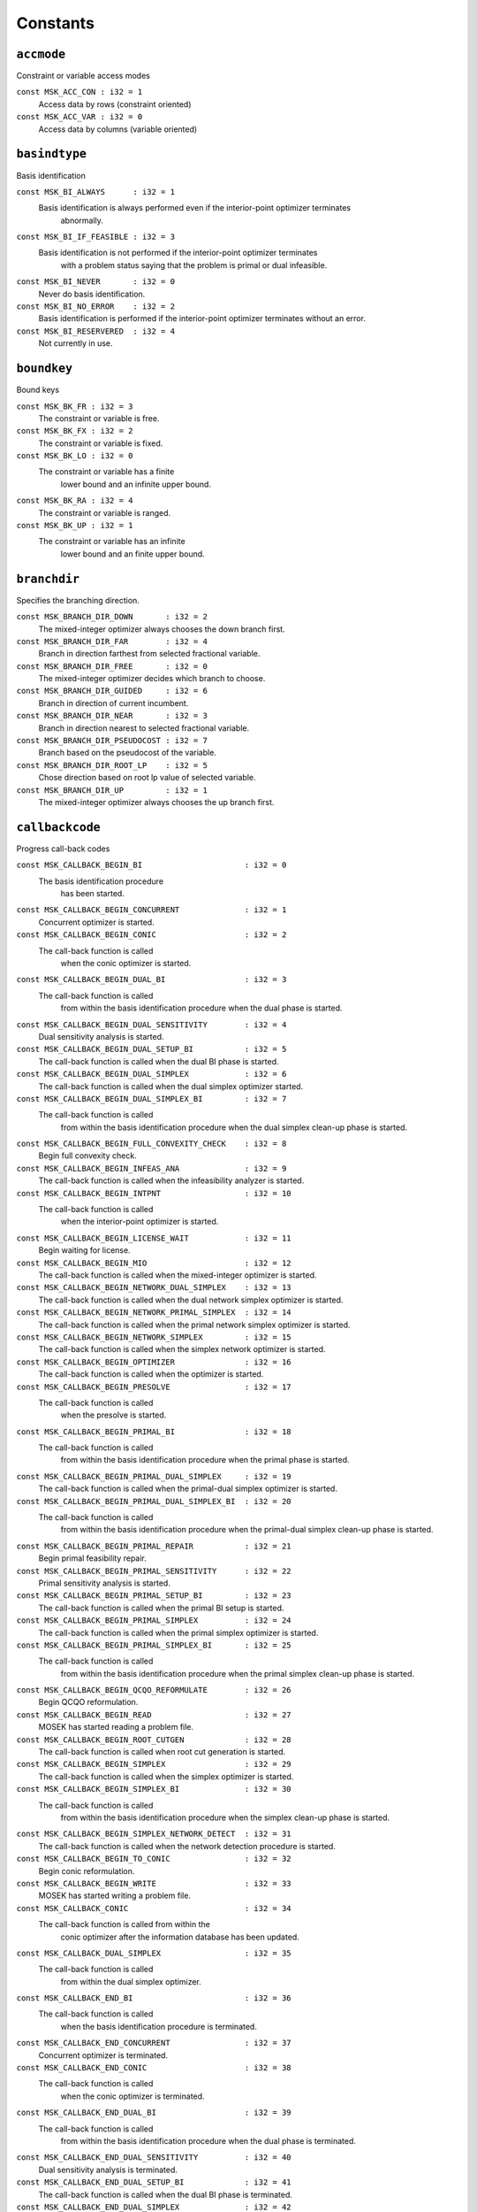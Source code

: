 
.. |mosek| replace:: MOSEK
.. |null| replace:: ``None``

Constants
=========

.. index:: accmode
.. index:: ACC_...
.. _enum_accmode:
.. _accmode_con:
.. _accmode_var:

``accmode``
-----------

Constraint or variable access modes

``const MSK_ACC_CON : i32 = 1``
    Access data by rows (constraint oriented)
``const MSK_ACC_VAR : i32 = 0``
    Access data by columns (variable oriented)
.. index:: basindtype
.. index:: BI_...
.. _enum_basindtype:
.. _basindtype_always:
.. _basindtype_if_feasible:
.. _basindtype_never:
.. _basindtype_no_error:
.. _basindtype_reservered:

``basindtype``
--------------

Basis identification

``const MSK_BI_ALWAYS      : i32 = 1``
    Basis identification is always performed even if the interior-point optimizer terminates
                        abnormally.
``const MSK_BI_IF_FEASIBLE : i32 = 3``
    Basis identification is not performed if the interior-point optimizer terminates
                        with a problem status saying that the problem is primal or dual infeasible.
``const MSK_BI_NEVER       : i32 = 0``
    Never do basis identification.
``const MSK_BI_NO_ERROR    : i32 = 2``
    Basis identification is performed if the interior-point optimizer terminates without an error.
``const MSK_BI_RESERVERED  : i32 = 4``
    Not currently in use.
.. index:: boundkey
.. index:: BK_...
.. _enum_boundkey:
.. _boundkey_fr:
.. _boundkey_fx:
.. _boundkey_lo:
.. _boundkey_ra:
.. _boundkey_up:

``boundkey``
------------

Bound keys

``const MSK_BK_FR : i32 = 3``
    The constraint or variable is free.
``const MSK_BK_FX : i32 = 2``
    The constraint or variable is fixed.
``const MSK_BK_LO : i32 = 0``
    The constraint or variable has a finite
                        lower bound and an infinite upper bound.
``const MSK_BK_RA : i32 = 4``
    The constraint or variable is ranged.
``const MSK_BK_UP : i32 = 1``
    The constraint or variable has an infinite
                        lower bound and an finite upper bound.
.. index:: branchdir
.. index:: BRANCH_DIR_...
.. _enum_branchdir:
.. _branchdir_down:
.. _branchdir_far:
.. _branchdir_free:
.. _branchdir_guided:
.. _branchdir_near:
.. _branchdir_pseudocost:
.. _branchdir_root_lp:
.. _branchdir_up:

``branchdir``
-------------

Specifies the branching direction.

``const MSK_BRANCH_DIR_DOWN       : i32 = 2``
    The mixed-integer optimizer always chooses the down branch first.
``const MSK_BRANCH_DIR_FAR        : i32 = 4``
    Branch in direction farthest from selected fractional variable.
``const MSK_BRANCH_DIR_FREE       : i32 = 0``
    The mixed-integer optimizer decides which branch to choose.
``const MSK_BRANCH_DIR_GUIDED     : i32 = 6``
    Branch in direction of current incumbent.
``const MSK_BRANCH_DIR_NEAR       : i32 = 3``
    Branch in direction nearest to selected fractional variable.
``const MSK_BRANCH_DIR_PSEUDOCOST : i32 = 7``
    Branch based on the pseudocost of the variable.
``const MSK_BRANCH_DIR_ROOT_LP    : i32 = 5``
    Chose direction based on root lp value of selected variable.
``const MSK_BRANCH_DIR_UP         : i32 = 1``
    The mixed-integer optimizer always chooses the up branch first.
.. index:: callbackcode
.. index:: CALLBACK_...
.. _enum_callbackcode:
.. _callbackcode_begin_bi:
.. _callbackcode_begin_concurrent:
.. _callbackcode_begin_conic:
.. _callbackcode_begin_dual_bi:
.. _callbackcode_begin_dual_sensitivity:
.. _callbackcode_begin_dual_setup_bi:
.. _callbackcode_begin_dual_simplex:
.. _callbackcode_begin_dual_simplex_bi:
.. _callbackcode_begin_full_convexity_check:
.. _callbackcode_begin_infeas_ana:
.. _callbackcode_begin_intpnt:
.. _callbackcode_begin_license_wait:
.. _callbackcode_begin_mio:
.. _callbackcode_begin_network_dual_simplex:
.. _callbackcode_begin_network_primal_simplex:
.. _callbackcode_begin_network_simplex:
.. _callbackcode_begin_optimizer:
.. _callbackcode_begin_presolve:
.. _callbackcode_begin_primal_bi:
.. _callbackcode_begin_primal_dual_simplex:
.. _callbackcode_begin_primal_dual_simplex_bi:
.. _callbackcode_begin_primal_repair:
.. _callbackcode_begin_primal_sensitivity:
.. _callbackcode_begin_primal_setup_bi:
.. _callbackcode_begin_primal_simplex:
.. _callbackcode_begin_primal_simplex_bi:
.. _callbackcode_begin_qcqo_reformulate:
.. _callbackcode_begin_read:
.. _callbackcode_begin_root_cutgen:
.. _callbackcode_begin_simplex:
.. _callbackcode_begin_simplex_bi:
.. _callbackcode_begin_simplex_network_detect:
.. _callbackcode_begin_to_conic:
.. _callbackcode_begin_write:
.. _callbackcode_conic:
.. _callbackcode_dual_simplex:
.. _callbackcode_end_bi:
.. _callbackcode_end_concurrent:
.. _callbackcode_end_conic:
.. _callbackcode_end_dual_bi:
.. _callbackcode_end_dual_sensitivity:
.. _callbackcode_end_dual_setup_bi:
.. _callbackcode_end_dual_simplex:
.. _callbackcode_end_dual_simplex_bi:
.. _callbackcode_end_full_convexity_check:
.. _callbackcode_end_infeas_ana:
.. _callbackcode_end_intpnt:
.. _callbackcode_end_license_wait:
.. _callbackcode_end_mio:
.. _callbackcode_end_network_dual_simplex:
.. _callbackcode_end_network_primal_simplex:
.. _callbackcode_end_network_simplex:
.. _callbackcode_end_optimizer:
.. _callbackcode_end_presolve:
.. _callbackcode_end_primal_bi:
.. _callbackcode_end_primal_dual_simplex:
.. _callbackcode_end_primal_dual_simplex_bi:
.. _callbackcode_end_primal_repair:
.. _callbackcode_end_primal_sensitivity:
.. _callbackcode_end_primal_setup_bi:
.. _callbackcode_end_primal_simplex:
.. _callbackcode_end_primal_simplex_bi:
.. _callbackcode_end_qcqo_reformulate:
.. _callbackcode_end_read:
.. _callbackcode_end_root_cutgen:
.. _callbackcode_end_simplex:
.. _callbackcode_end_simplex_bi:
.. _callbackcode_end_simplex_network_detect:
.. _callbackcode_end_to_conic:
.. _callbackcode_end_write:
.. _callbackcode_im_bi:
.. _callbackcode_im_conic:
.. _callbackcode_im_dual_bi:
.. _callbackcode_im_dual_sensivity:
.. _callbackcode_im_dual_simplex:
.. _callbackcode_im_full_convexity_check:
.. _callbackcode_im_intpnt:
.. _callbackcode_im_license_wait:
.. _callbackcode_im_lu:
.. _callbackcode_im_mio:
.. _callbackcode_im_mio_dual_simplex:
.. _callbackcode_im_mio_intpnt:
.. _callbackcode_im_mio_primal_simplex:
.. _callbackcode_im_network_dual_simplex:
.. _callbackcode_im_network_primal_simplex:
.. _callbackcode_im_order:
.. _callbackcode_im_presolve:
.. _callbackcode_im_primal_bi:
.. _callbackcode_im_primal_dual_simplex:
.. _callbackcode_im_primal_sensivity:
.. _callbackcode_im_primal_simplex:
.. _callbackcode_im_qo_reformulate:
.. _callbackcode_im_read:
.. _callbackcode_im_root_cutgen:
.. _callbackcode_im_simplex:
.. _callbackcode_im_simplex_bi:
.. _callbackcode_intpnt:
.. _callbackcode_new_int_mio:
.. _callbackcode_primal_simplex:
.. _callbackcode_read_opf:
.. _callbackcode_read_opf_section:
.. _callbackcode_solving_remote:
.. _callbackcode_update_dual_bi:
.. _callbackcode_update_dual_simplex:
.. _callbackcode_update_dual_simplex_bi:
.. _callbackcode_update_network_dual_simplex:
.. _callbackcode_update_network_primal_simplex:
.. _callbackcode_update_presolve:
.. _callbackcode_update_primal_bi:
.. _callbackcode_update_primal_dual_simplex:
.. _callbackcode_update_primal_dual_simplex_bi:
.. _callbackcode_update_primal_simplex:
.. _callbackcode_update_primal_simplex_bi:
.. _callbackcode_write_opf:

``callbackcode``
----------------

Progress call-back codes

``const MSK_CALLBACK_BEGIN_BI                      : i32 = 0``
    The basis identification procedure
                        has been started.
``const MSK_CALLBACK_BEGIN_CONCURRENT              : i32 = 1``
    Concurrent optimizer is started.
``const MSK_CALLBACK_BEGIN_CONIC                   : i32 = 2``
    The call-back function is called
                        when the conic optimizer is started.
``const MSK_CALLBACK_BEGIN_DUAL_BI                 : i32 = 3``
    The call-back function is called
                        from within the basis identification procedure
                        when the dual phase is started.
``const MSK_CALLBACK_BEGIN_DUAL_SENSITIVITY        : i32 = 4``
    Dual sensitivity analysis is started.
``const MSK_CALLBACK_BEGIN_DUAL_SETUP_BI           : i32 = 5``
    The call-back function is called when the dual BI phase is started.
``const MSK_CALLBACK_BEGIN_DUAL_SIMPLEX            : i32 = 6``
    The call-back function is called when the dual simplex optimizer started.
``const MSK_CALLBACK_BEGIN_DUAL_SIMPLEX_BI         : i32 = 7``
    The call-back function is called 
                        from within the basis identification procedure
                        when the dual simplex clean-up phase is started.
``const MSK_CALLBACK_BEGIN_FULL_CONVEXITY_CHECK    : i32 = 8``
    Begin full convexity check.
``const MSK_CALLBACK_BEGIN_INFEAS_ANA              : i32 = 9``
    The call-back function is called when the infeasibility analyzer is started.
``const MSK_CALLBACK_BEGIN_INTPNT                  : i32 = 10``
    The call-back function is called
                        when the interior-point optimizer is started.
``const MSK_CALLBACK_BEGIN_LICENSE_WAIT            : i32 = 11``
    Begin waiting for license.
``const MSK_CALLBACK_BEGIN_MIO                     : i32 = 12``
    The call-back function is called when the mixed-integer optimizer is started.
``const MSK_CALLBACK_BEGIN_NETWORK_DUAL_SIMPLEX    : i32 = 13``
    The call-back function is called when the dual network simplex optimizer is started.
``const MSK_CALLBACK_BEGIN_NETWORK_PRIMAL_SIMPLEX  : i32 = 14``
    The call-back function is called when the primal network simplex optimizer is started.
``const MSK_CALLBACK_BEGIN_NETWORK_SIMPLEX         : i32 = 15``
    The call-back function is called when the simplex network optimizer is started.
``const MSK_CALLBACK_BEGIN_OPTIMIZER               : i32 = 16``
    The call-back function is called when the optimizer is started.
``const MSK_CALLBACK_BEGIN_PRESOLVE                : i32 = 17``
    The call-back function is called
                        when the presolve is started.
``const MSK_CALLBACK_BEGIN_PRIMAL_BI               : i32 = 18``
    The call-back function is called
                        from within the basis identification procedure
                        when the primal phase is started.
``const MSK_CALLBACK_BEGIN_PRIMAL_DUAL_SIMPLEX     : i32 = 19``
    The call-back function is called when the primal-dual simplex optimizer is started.
``const MSK_CALLBACK_BEGIN_PRIMAL_DUAL_SIMPLEX_BI  : i32 = 20``
    The call-back function is called
                        from within the basis identification procedure
                        when the primal-dual simplex clean-up phase is started.
``const MSK_CALLBACK_BEGIN_PRIMAL_REPAIR           : i32 = 21``
    Begin primal feasibility repair.
``const MSK_CALLBACK_BEGIN_PRIMAL_SENSITIVITY      : i32 = 22``
    Primal sensitivity analysis is started.
``const MSK_CALLBACK_BEGIN_PRIMAL_SETUP_BI         : i32 = 23``
    The call-back function is called when the primal BI setup is started.
``const MSK_CALLBACK_BEGIN_PRIMAL_SIMPLEX          : i32 = 24``
    The call-back function is called when the primal simplex optimizer is started.
``const MSK_CALLBACK_BEGIN_PRIMAL_SIMPLEX_BI       : i32 = 25``
    The call-back function is called
                        from within the basis identification procedure
                        when the primal simplex clean-up phase is started.
``const MSK_CALLBACK_BEGIN_QCQO_REFORMULATE        : i32 = 26``
    Begin QCQO reformulation.
``const MSK_CALLBACK_BEGIN_READ                    : i32 = 27``
    |mosek| has started reading a problem file.
``const MSK_CALLBACK_BEGIN_ROOT_CUTGEN             : i32 = 28``
    The call-back function is called when root cut generation is started.
``const MSK_CALLBACK_BEGIN_SIMPLEX                 : i32 = 29``
    The call-back function is called when the simplex optimizer is started.
``const MSK_CALLBACK_BEGIN_SIMPLEX_BI              : i32 = 30``
    The call-back function is called
                        from within the basis identification procedure
                        when the simplex clean-up phase is started.
``const MSK_CALLBACK_BEGIN_SIMPLEX_NETWORK_DETECT  : i32 = 31``
    The call-back function is called when the network detection procedure is started.
``const MSK_CALLBACK_BEGIN_TO_CONIC                : i32 = 32``
    Begin conic reformulation.
``const MSK_CALLBACK_BEGIN_WRITE                   : i32 = 33``
    |mosek| has started writing a problem file.
``const MSK_CALLBACK_CONIC                         : i32 = 34``
    The call-back function is called from within the
                        conic optimizer after the information database has been updated.
``const MSK_CALLBACK_DUAL_SIMPLEX                  : i32 = 35``
    The call-back function is called
                        from within the dual simplex optimizer.
``const MSK_CALLBACK_END_BI                        : i32 = 36``
    The call-back function is called
                        when the basis identification procedure
                        is terminated.
``const MSK_CALLBACK_END_CONCURRENT                : i32 = 37``
    Concurrent optimizer is terminated.
``const MSK_CALLBACK_END_CONIC                     : i32 = 38``
    The call-back function is called
                        when the conic optimizer is terminated.
``const MSK_CALLBACK_END_DUAL_BI                   : i32 = 39``
    The call-back function is called
                        from within the basis identification procedure
                        when the dual phase is terminated.
``const MSK_CALLBACK_END_DUAL_SENSITIVITY          : i32 = 40``
    Dual sensitivity analysis is terminated.
``const MSK_CALLBACK_END_DUAL_SETUP_BI             : i32 = 41``
    The call-back function is called when the dual BI phase is terminated.
``const MSK_CALLBACK_END_DUAL_SIMPLEX              : i32 = 42``
    The call-back function is called when the dual simplex optimizer is terminated.
``const MSK_CALLBACK_END_DUAL_SIMPLEX_BI           : i32 = 43``
    The call-back function is called
                        from within the basis identification procedure
                        when the dual clean-up phase is terminated.
``const MSK_CALLBACK_END_FULL_CONVEXITY_CHECK      : i32 = 44``
    End full convexity check.
``const MSK_CALLBACK_END_INFEAS_ANA                : i32 = 45``
    The call-back function is called when the infeasibility analyzer is terminated.
``const MSK_CALLBACK_END_INTPNT                    : i32 = 46``
    The call-back function is called
                        when the interior-point optimizer is terminated.
``const MSK_CALLBACK_END_LICENSE_WAIT              : i32 = 47``
    End waiting for license.
``const MSK_CALLBACK_END_MIO                       : i32 = 48``
    The call-back function is called when the mixed-integer optimizer is terminated.
``const MSK_CALLBACK_END_NETWORK_DUAL_SIMPLEX      : i32 = 49``
    The call-back function is called when the dual network simplex optimizer is terminated.
``const MSK_CALLBACK_END_NETWORK_PRIMAL_SIMPLEX    : i32 = 50``
    The call-back function is called when the primal network simplex optimizer is terminated.
``const MSK_CALLBACK_END_NETWORK_SIMPLEX           : i32 = 51``
    The call-back function is called when the simplex network optimizer is terminated.
``const MSK_CALLBACK_END_OPTIMIZER                 : i32 = 52``
    The call-back function is called when the optimizer is terminated.
``const MSK_CALLBACK_END_PRESOLVE                  : i32 = 53``
    The call-back function is called
                        when the presolve is completed.
``const MSK_CALLBACK_END_PRIMAL_BI                 : i32 = 54``
    The call-back function is called
                        from within the basis identification procedure
                        when the primal phase is terminated.
``const MSK_CALLBACK_END_PRIMAL_DUAL_SIMPLEX       : i32 = 55``
    The call-back function is called when the primal-dual simplex optimizer is terminated.
``const MSK_CALLBACK_END_PRIMAL_DUAL_SIMPLEX_BI    : i32 = 56``
    The call-back function is called
                        from within the basis identification procedure
                        when the primal-dual clean-up phase is terminated.
``const MSK_CALLBACK_END_PRIMAL_REPAIR             : i32 = 57``
    End primal feasibility repair.
``const MSK_CALLBACK_END_PRIMAL_SENSITIVITY        : i32 = 58``
    Primal sensitivity analysis is terminated.
``const MSK_CALLBACK_END_PRIMAL_SETUP_BI           : i32 = 59``
    The call-back function is called when the primal BI setup is terminated.
``const MSK_CALLBACK_END_PRIMAL_SIMPLEX            : i32 = 60``
    The call-back function is called when the primal simplex optimizer is terminated.
``const MSK_CALLBACK_END_PRIMAL_SIMPLEX_BI         : i32 = 61``
    The call-back function is called
                        from within the basis identification procedure
                        when the primal clean-up phase is terminated.
``const MSK_CALLBACK_END_QCQO_REFORMULATE          : i32 = 62``
    End QCQO reformulation.
``const MSK_CALLBACK_END_READ                      : i32 = 63``
    |mosek| has finished reading a problem file.
``const MSK_CALLBACK_END_ROOT_CUTGEN               : i32 = 64``
    The call-back function is called when root cut generation is is terminated.
``const MSK_CALLBACK_END_SIMPLEX                   : i32 = 65``
    The call-back function is called when the simplex optimizer is terminated.
``const MSK_CALLBACK_END_SIMPLEX_BI                : i32 = 66``
    The call-back function is called
                        from within the basis identification procedure
                        when the simplex clean-up phase is terminated.
``const MSK_CALLBACK_END_SIMPLEX_NETWORK_DETECT    : i32 = 67``
    The call-back function is called when the network detection procedure is terminated.
``const MSK_CALLBACK_END_TO_CONIC                  : i32 = 68``
    End conic reformulation.
``const MSK_CALLBACK_END_WRITE                     : i32 = 69``
    |mosek| has finished writing a problem file.
``const MSK_CALLBACK_IM_BI                         : i32 = 70``
    The call-back function is called
                        from within the basis identification procedure
                        at an intermediate point.
``const MSK_CALLBACK_IM_CONIC                      : i32 = 71``
    The call-back function is called
                        at an intermediate stage within the conic optimizer where
                        the information database has not been updated.
``const MSK_CALLBACK_IM_DUAL_BI                    : i32 = 72``
    The call-back function is called
                        from within the basis identification procedure
                        at an intermediate point in the dual phase.
``const MSK_CALLBACK_IM_DUAL_SENSIVITY             : i32 = 73``
    The call-back function is called at an intermediate stage of the dual sensitivity analysis.
``const MSK_CALLBACK_IM_DUAL_SIMPLEX               : i32 = 74``
    The call-back function is called at an intermediate point in the dual simplex optimizer.
``const MSK_CALLBACK_IM_FULL_CONVEXITY_CHECK       : i32 = 75``
    The call-back function is called at an intermediate stage of the full convexity check.
``const MSK_CALLBACK_IM_INTPNT                     : i32 = 76``
    The call-back function is called
                        at an intermediate stage within the interior-point optimizer where
                        the information database has not been updated.
``const MSK_CALLBACK_IM_LICENSE_WAIT               : i32 = 77``
    |mosek| is waiting for a license.
``const MSK_CALLBACK_IM_LU                         : i32 = 78``
    The call-back function is called
                        from within the LU factorization procedure at an intermediate point.
``const MSK_CALLBACK_IM_MIO                        : i32 = 79``
    The call-back function is called at an intermediate point in the mixed-integer optimizer.
``const MSK_CALLBACK_IM_MIO_DUAL_SIMPLEX           : i32 = 80``
    The call-back function is called at an intermediate point in the mixed-integer optimizer while running the
                        dual simplex optimizer.
``const MSK_CALLBACK_IM_MIO_INTPNT                 : i32 = 81``
    The call-back function is called at an intermediate point in the mixed-integer optimizer while running the
                        interior-point optimizer.
``const MSK_CALLBACK_IM_MIO_PRIMAL_SIMPLEX         : i32 = 82``
    The call-back function is called at an intermediate point in the mixed-integer optimizer while running the
                        primal simplex optimizer.
``const MSK_CALLBACK_IM_NETWORK_DUAL_SIMPLEX       : i32 = 83``
    The call-back function is called at an intermediate point in the dual network simplex optimizer.
``const MSK_CALLBACK_IM_NETWORK_PRIMAL_SIMPLEX     : i32 = 84``
    The call-back function is called at an intermediate point in the primal network simplex optimizer.
``const MSK_CALLBACK_IM_ORDER                      : i32 = 85``
    The call-back function is called
                        from within the matrix ordering procedure at an intermediate point.
``const MSK_CALLBACK_IM_PRESOLVE                   : i32 = 86``
    The call-back function is called
                        from within the presolve procedure
                        at an intermediate stage.
``const MSK_CALLBACK_IM_PRIMAL_BI                  : i32 = 87``
    The call-back function is called
                        from within the basis identification procedure
                        at an intermediate point in the primal phase.
``const MSK_CALLBACK_IM_PRIMAL_DUAL_SIMPLEX        : i32 = 88``
    The call-back function is called at an intermediate point in the primal-dual simplex optimizer.
``const MSK_CALLBACK_IM_PRIMAL_SENSIVITY           : i32 = 89``
    The call-back function is called at an intermediate stage of the primal sensitivity analysis.
``const MSK_CALLBACK_IM_PRIMAL_SIMPLEX             : i32 = 90``
    The call-back function is called at an intermediate point in the primal simplex optimizer.
``const MSK_CALLBACK_IM_QO_REFORMULATE             : i32 = 91``
    The call-back function is called at an intermediate stage of the conic quadratic reformulation.
``const MSK_CALLBACK_IM_READ                       : i32 = 92``
    Intermediate stage in reading.
``const MSK_CALLBACK_IM_ROOT_CUTGEN                : i32 = 93``
    The call-back is called from within root cut generation at an intermediate stage.
``const MSK_CALLBACK_IM_SIMPLEX                    : i32 = 94``
    The call-back function is called from within the
                        simplex optimizer at an intermediate point.
``const MSK_CALLBACK_IM_SIMPLEX_BI                 : i32 = 95``
    The call-back function is called
                        from within the basis identification procedure
                        at an intermediate point in the simplex clean-up phase.
``const MSK_CALLBACK_INTPNT                        : i32 = 96``
    The call-back function is called from within the
                        interior-point optimizer after the information database has been updated.
``const MSK_CALLBACK_NEW_INT_MIO                   : i32 = 97``
    The call-back function is called after a new integer solution
                        has been located by the mixed-integer optimizer.
``const MSK_CALLBACK_PRIMAL_SIMPLEX                : i32 = 98``
    The call-back function is called
                        from within the primal simplex optimizer.
``const MSK_CALLBACK_READ_OPF                      : i32 = 99``
    The call-back function is called from the OPF
                        reader.
``const MSK_CALLBACK_READ_OPF_SECTION              : i32 = 100``
    A chunk of Q non-zeros has been read from a problem file.
``const MSK_CALLBACK_SOLVING_REMOTE                : i32 = 101``
    The call-back function is called while the task is being solved on a remote server.
``const MSK_CALLBACK_UPDATE_DUAL_BI                : i32 = 102``
    The call-back function is called
                        from within the basis identification procedure
                        at an intermediate point in the dual phase.
``const MSK_CALLBACK_UPDATE_DUAL_SIMPLEX           : i32 = 103``
    The call-back function is called in the dual simplex optimizer.
``const MSK_CALLBACK_UPDATE_DUAL_SIMPLEX_BI        : i32 = 104``
    The call-back function is called
                        from within the basis identification procedure
                        at an intermediate point in the dual simplex clean-up phase.
``const MSK_CALLBACK_UPDATE_NETWORK_DUAL_SIMPLEX   : i32 = 105``
    The call-back function is called in the dual network simplex optimizer.
``const MSK_CALLBACK_UPDATE_NETWORK_PRIMAL_SIMPLEX : i32 = 106``
    The call-back function is called in the primal network simplex optimizer.
``const MSK_CALLBACK_UPDATE_PRESOLVE               : i32 = 107``
    The call-back function is called
                        from within the presolve procedure.
``const MSK_CALLBACK_UPDATE_PRIMAL_BI              : i32 = 108``
    The call-back function is called
                        from within the basis identification procedure
                        at an intermediate point in the primal phase.
``const MSK_CALLBACK_UPDATE_PRIMAL_DUAL_SIMPLEX    : i32 = 109``
    The call-back function is called  in the primal-dual simplex optimizer.
``const MSK_CALLBACK_UPDATE_PRIMAL_DUAL_SIMPLEX_BI : i32 = 110``
    The call-back function is called
                        from within the basis identification procedure
                        at an intermediate point in the primal simplex clean-up phase.
``const MSK_CALLBACK_UPDATE_PRIMAL_SIMPLEX         : i32 = 111``
    The call-back function is called  in the primal simplex optimizer.
``const MSK_CALLBACK_UPDATE_PRIMAL_SIMPLEX_BI      : i32 = 112``
    The call-back function is called from within the basis identification procedure at an intermediate point in the primal simplex clean-up phase.
``const MSK_CALLBACK_WRITE_OPF                     : i32 = 113``
    The call-back function is called from the OPF
                        writer.
.. index:: checkconvexitytype
.. index:: CHECK_CONVEXITY_...
.. _enum_checkconvexitytype:
.. _checkconvexitytype_full:
.. _checkconvexitytype_none:
.. _checkconvexitytype_simple:

``checkconvexitytype``
----------------------

Types of convexity checks.

``const MSK_CHECK_CONVEXITY_FULL   : i32 = 2``
    Perform a full convexity check.
``const MSK_CHECK_CONVEXITY_NONE   : i32 = 0``
    No convexity check.
``const MSK_CHECK_CONVEXITY_SIMPLE : i32 = 1``
    Perform simple and fast convexity check.
.. index:: compresstype
.. index:: COMPRESS_...
.. _enum_compresstype:
.. _compresstype_free:
.. _compresstype_gzip:
.. _compresstype_none:

``compresstype``
----------------

Compression types

``const MSK_COMPRESS_FREE : i32 = 1``
    The type of compression used is chosen automatically.
``const MSK_COMPRESS_GZIP : i32 = 2``
    The type of compression used is gzip compatible.
``const MSK_COMPRESS_NONE : i32 = 0``
    No compression is used.
.. index:: conetype
.. index:: CT_...
.. _enum_conetype:
.. _conetype_quad:
.. _conetype_rquad:

``conetype``
------------

Cone types

``const MSK_CT_QUAD  : i32 = 0``
    The cone is a quadratic cone.
``const MSK_CT_RQUAD : i32 = 1``
    The cone is a rotated quadratic cone.
.. index:: dataformat
.. index:: DATA_FORMAT_...
.. _enum_dataformat:
.. _dataformat_cb:
.. _dataformat_extension:
.. _dataformat_free_mps:
.. _dataformat_json_task:
.. _dataformat_lp:
.. _dataformat_mps:
.. _dataformat_op:
.. _dataformat_task:
.. _dataformat_xml:

``dataformat``
--------------

Data format types

``const MSK_DATA_FORMAT_CB        : i32 = 7``
    Conic benchmark format,
``const MSK_DATA_FORMAT_EXTENSION : i32 = 0``
    The file extension is used to determine the data file format.
``const MSK_DATA_FORMAT_FREE_MPS  : i32 = 5``
    The data a free MPS formatted file.
``const MSK_DATA_FORMAT_JSON_TASK : i32 = 8``
    JSON based task format.
``const MSK_DATA_FORMAT_LP        : i32 = 2``
    The data file is LP formatted.
``const MSK_DATA_FORMAT_MPS       : i32 = 1``
    The data file is MPS formatted.
``const MSK_DATA_FORMAT_OP        : i32 = 3``
    The data file is an optimization problem formatted file.
``const MSK_DATA_FORMAT_TASK      : i32 = 6``
    Generic task dump file.
``const MSK_DATA_FORMAT_XML       : i32 = 4``
    The data file is an XML formatted file.
.. index:: dinfitem
.. index:: DINF_...
.. _enum_dinfitem:
.. _dinfitem_bi_clean_dual_time:
.. _dinfitem_bi_clean_primal_dual_time:
.. _dinfitem_bi_clean_primal_time:
.. _dinfitem_bi_clean_time:
.. _dinfitem_bi_dual_time:
.. _dinfitem_bi_primal_time:
.. _dinfitem_bi_time:
.. _dinfitem_concurrent_time:
.. _dinfitem_intpnt_dual_feas:
.. _dinfitem_intpnt_dual_obj:
.. _dinfitem_intpnt_factor_num_flops:
.. _dinfitem_intpnt_opt_status:
.. _dinfitem_intpnt_order_time:
.. _dinfitem_intpnt_primal_feas:
.. _dinfitem_intpnt_primal_obj:
.. _dinfitem_intpnt_time:
.. _dinfitem_mio_clique_separation_time:
.. _dinfitem_mio_cmir_separation_time:
.. _dinfitem_mio_construct_solution_obj:
.. _dinfitem_mio_dual_bound_after_presolve:
.. _dinfitem_mio_gmi_separation_time:
.. _dinfitem_mio_heuristic_time:
.. _dinfitem_mio_implied_bound_time:
.. _dinfitem_mio_knapsack_cover_separation_time:
.. _dinfitem_mio_obj_abs_gap:
.. _dinfitem_mio_obj_bound:
.. _dinfitem_mio_obj_int:
.. _dinfitem_mio_obj_rel_gap:
.. _dinfitem_mio_optimizer_time:
.. _dinfitem_mio_probing_time:
.. _dinfitem_mio_root_cutgen_time:
.. _dinfitem_mio_root_optimizer_time:
.. _dinfitem_mio_root_presolve_time:
.. _dinfitem_mio_time:
.. _dinfitem_mio_user_obj_cut:
.. _dinfitem_optimizer_time:
.. _dinfitem_presolve_eli_time:
.. _dinfitem_presolve_lindep_time:
.. _dinfitem_presolve_time:
.. _dinfitem_primal_repair_penalty_obj:
.. _dinfitem_qcqo_reformulate_max_perturbation:
.. _dinfitem_qcqo_reformulate_time:
.. _dinfitem_qcqo_reformulate_worst_cholesky_column_scaling:
.. _dinfitem_qcqo_reformulate_worst_cholesky_diag_scaling:
.. _dinfitem_rd_time:
.. _dinfitem_sim_dual_time:
.. _dinfitem_sim_feas:
.. _dinfitem_sim_network_dual_time:
.. _dinfitem_sim_network_primal_time:
.. _dinfitem_sim_network_time:
.. _dinfitem_sim_obj:
.. _dinfitem_sim_primal_dual_time:
.. _dinfitem_sim_primal_time:
.. _dinfitem_sim_time:
.. _dinfitem_sol_bas_dual_obj:
.. _dinfitem_sol_bas_dviolcon:
.. _dinfitem_sol_bas_dviolvar:
.. _dinfitem_sol_bas_nrm_barx:
.. _dinfitem_sol_bas_nrm_slc:
.. _dinfitem_sol_bas_nrm_slx:
.. _dinfitem_sol_bas_nrm_suc:
.. _dinfitem_sol_bas_nrm_sux:
.. _dinfitem_sol_bas_nrm_xc:
.. _dinfitem_sol_bas_nrm_xx:
.. _dinfitem_sol_bas_nrm_y:
.. _dinfitem_sol_bas_primal_obj:
.. _dinfitem_sol_bas_pviolcon:
.. _dinfitem_sol_bas_pviolvar:
.. _dinfitem_sol_itg_nrm_barx:
.. _dinfitem_sol_itg_nrm_xc:
.. _dinfitem_sol_itg_nrm_xx:
.. _dinfitem_sol_itg_primal_obj:
.. _dinfitem_sol_itg_pviolbarvar:
.. _dinfitem_sol_itg_pviolcon:
.. _dinfitem_sol_itg_pviolcones:
.. _dinfitem_sol_itg_pviolitg:
.. _dinfitem_sol_itg_pviolvar:
.. _dinfitem_sol_itr_dual_obj:
.. _dinfitem_sol_itr_dviolbarvar:
.. _dinfitem_sol_itr_dviolcon:
.. _dinfitem_sol_itr_dviolcones:
.. _dinfitem_sol_itr_dviolvar:
.. _dinfitem_sol_itr_nrm_bars:
.. _dinfitem_sol_itr_nrm_barx:
.. _dinfitem_sol_itr_nrm_slc:
.. _dinfitem_sol_itr_nrm_slx:
.. _dinfitem_sol_itr_nrm_snx:
.. _dinfitem_sol_itr_nrm_suc:
.. _dinfitem_sol_itr_nrm_sux:
.. _dinfitem_sol_itr_nrm_xc:
.. _dinfitem_sol_itr_nrm_xx:
.. _dinfitem_sol_itr_nrm_y:
.. _dinfitem_sol_itr_primal_obj:
.. _dinfitem_sol_itr_pviolbarvar:
.. _dinfitem_sol_itr_pviolcon:
.. _dinfitem_sol_itr_pviolcones:
.. _dinfitem_sol_itr_pviolvar:
.. _dinfitem_to_conic_time:

``dinfitem``
------------

Double information items

``const MSK_DINF_BI_CLEAN_DUAL_TIME                             : i32 = 0``
    Time  spent within the dual clean-up optimizer of the basis identification
                        procedure since its invocation.
``const MSK_DINF_BI_CLEAN_PRIMAL_DUAL_TIME                      : i32 = 1``
    Time spent within the primal-dual clean-up optimizer of the basis identification
                        procedure since its invocation.
``const MSK_DINF_BI_CLEAN_PRIMAL_TIME                           : i32 = 2``
    Time spent within the primal clean-up optimizer of the basis identification
                        procedure since its invocation.
``const MSK_DINF_BI_CLEAN_TIME                                  : i32 = 3``
    Time spent within the clean-up phase of the basis identification
                        procedure since its invocation.
``const MSK_DINF_BI_DUAL_TIME                                   : i32 = 4``
    Time spent within the dual phase basis identification
                        procedure since its invocation.
``const MSK_DINF_BI_PRIMAL_TIME                                 : i32 = 5``
    Time  spent within the primal phase of the basis identification
                    procedure since its invocation.
``const MSK_DINF_BI_TIME                                        : i32 = 6``
    Time spent within the basis identification
                    procedure since its invocation.
``const MSK_DINF_CONCURRENT_TIME                                : i32 = 7``
    Time spent within the concurrent optimizer since its invocation.
``const MSK_DINF_INTPNT_DUAL_FEAS                               : i32 = 8``
    Dual feasibility measure reported by the
                        interior-point optimizer. (For the
                        interior-point optimizer this measure does not
                        directly related to the original problem because
                        a homogeneous model is employed.)
``const MSK_DINF_INTPNT_DUAL_OBJ                                : i32 = 9``
    Dual objective value reported by the
                        interior-point optimizer.
``const MSK_DINF_INTPNT_FACTOR_NUM_FLOPS                        : i32 = 10``
    An estimate of the number of flops used in the factorization.
``const MSK_DINF_INTPNT_OPT_STATUS                              : i32 = 11``
    This measure should converge to :math:`+1` if the problem
                        has a primal-dual optimal solution, and converge to :math:`-1`
                        if problem is (strictly) primal or dual infeasible. Furthermore, if the measure converges to 0
                        the problem is usually ill-posed.
``const MSK_DINF_INTPNT_ORDER_TIME                              : i32 = 12``
    Order time (in seconds).
``const MSK_DINF_INTPNT_PRIMAL_FEAS                             : i32 = 13``
    Primal feasibility measure reported by the
                        interior-point optimizers. (For the interior-point
                        optimizer this measure does not directly related
                        to the original problem because a homogeneous
                        model is employed).
``const MSK_DINF_INTPNT_PRIMAL_OBJ                              : i32 = 14``
    Primal objective value reported by the interior-point optimizer.
``const MSK_DINF_INTPNT_TIME                                    : i32 = 15``
    Time spent within the interior-point optimizer
                        since its invocation.
``const MSK_DINF_MIO_CLIQUE_SEPARATION_TIME                     : i32 = 16``
    Seperation time for clique cuts.
``const MSK_DINF_MIO_CMIR_SEPARATION_TIME                       : i32 = 17``
    Seperation time for CMIR cuts.
``const MSK_DINF_MIO_CONSTRUCT_SOLUTION_OBJ                     : i32 = 18``
    If |mosek| has successfully constructed an integer feasible solution, then this item
                        contains the optimal objective value corresponding to the feasible solution.
``const MSK_DINF_MIO_DUAL_BOUND_AFTER_PRESOLVE                  : i32 = 19``
    Value of the dual bound after presolve but before cut generation.
``const MSK_DINF_MIO_GMI_SEPARATION_TIME                        : i32 = 20``
    Seperation time for GMI cuts.
``const MSK_DINF_MIO_HEURISTIC_TIME                             : i32 = 21``
    Total time spent in the optimizer.
``const MSK_DINF_MIO_IMPLIED_BOUND_TIME                         : i32 = 22``
    Seperation time for implied bound cuts.
``const MSK_DINF_MIO_KNAPSACK_COVER_SEPARATION_TIME             : i32 = 23``
    Seperation time for knapsack cover.
``const MSK_DINF_MIO_OBJ_ABS_GAP                                : i32 = 24``
    If the mixed-integer optimizer has computed a feasible solution and a bound, this contains the absolute gap.
``const MSK_DINF_MIO_OBJ_BOUND                                  : i32 = 25``
    The best bound on the objective value known.
``const MSK_DINF_MIO_OBJ_INT                                    : i32 = 26``
    The primal objective value corresponding to the best integer feasible solution.
``const MSK_DINF_MIO_OBJ_REL_GAP                                : i32 = 27``
    If the mixed-integer optimizer has computed a feasible solution and a bound, this contains the relative gap.
``const MSK_DINF_MIO_OPTIMIZER_TIME                             : i32 = 28``
    Total time spent in the optimizer.
``const MSK_DINF_MIO_PROBING_TIME                               : i32 = 29``
    Total time for probing.
``const MSK_DINF_MIO_ROOT_CUTGEN_TIME                           : i32 = 30``
    Total time for cut generation.
``const MSK_DINF_MIO_ROOT_OPTIMIZER_TIME                        : i32 = 31``
    Time spent in the optimizer while solving the root relaxation.
``const MSK_DINF_MIO_ROOT_PRESOLVE_TIME                         : i32 = 32``
    Time spent in while presolving the root relaxation.
``const MSK_DINF_MIO_TIME                                       : i32 = 33``
    Time spent in the mixed-integer optimizer.
``const MSK_DINF_MIO_USER_OBJ_CUT                               : i32 = 34``
    If the objective cut is used, then this information item has the value of the cut.
``const MSK_DINF_OPTIMIZER_TIME                                 : i32 = 35``
    Total time spent in the optimizer since it was invoked.
``const MSK_DINF_PRESOLVE_ELI_TIME                              : i32 = 36``
    Total time spent in the eliminator
                        since the presolve was invoked.
``const MSK_DINF_PRESOLVE_LINDEP_TIME                           : i32 = 37``
    Total time spent  in the linear dependency checker
                        since the presolve was invoked.
``const MSK_DINF_PRESOLVE_TIME                                  : i32 = 38``
    Total time (in seconds) spent in the presolve
                        since it was invoked.
``const MSK_DINF_PRIMAL_REPAIR_PENALTY_OBJ                      : i32 = 39``
    The optimal objective value of the penalty function.
``const MSK_DINF_QCQO_REFORMULATE_MAX_PERTURBATION              : i32 = 40``
    Maximum absolute diagonal perturbation occuring during the QCQO reformulation.
``const MSK_DINF_QCQO_REFORMULATE_TIME                          : i32 = 41``
    Time spent with conic quadratic reformulation.
``const MSK_DINF_QCQO_REFORMULATE_WORST_CHOLESKY_COLUMN_SCALING : i32 = 42``
    Worst Cholesky column scaling.
``const MSK_DINF_QCQO_REFORMULATE_WORST_CHOLESKY_DIAG_SCALING   : i32 = 43``
    Worst Cholesky diagonal scaling.
``const MSK_DINF_RD_TIME                                        : i32 = 44``
    Time spent reading the data file.
``const MSK_DINF_SIM_DUAL_TIME                                  : i32 = 45``
    Time spent in the dual simplex
                        optimizer since invoking it.
``const MSK_DINF_SIM_FEAS                                       : i32 = 46``
    Feasibility measure reported by the
                        simplex optimizer.
``const MSK_DINF_SIM_NETWORK_DUAL_TIME                          : i32 = 47``
    Time spent in the dual network simplex
                        optimizer since invoking it.
``const MSK_DINF_SIM_NETWORK_PRIMAL_TIME                        : i32 = 48``
    Time spent in the primal network simplex
                        optimizer since invoking it.
``const MSK_DINF_SIM_NETWORK_TIME                               : i32 = 49``
    Time spent in the network simplex
                        optimizer since invoking it.
``const MSK_DINF_SIM_OBJ                                        : i32 = 50``
    Objective value reported by the
                        simplex optimizer.
``const MSK_DINF_SIM_PRIMAL_DUAL_TIME                           : i32 = 51``
    Time spent in the primal-dual simplex optimizer
                        since invoking it.
``const MSK_DINF_SIM_PRIMAL_TIME                                : i32 = 52``
    Time spent in the primal simplex
                        optimizer since invoking it.
``const MSK_DINF_SIM_TIME                                       : i32 = 53``
    Time spent in the simplex
                        optimizer since invoking it.
``const MSK_DINF_SOL_BAS_DUAL_OBJ                               : i32 = 54``
    Dual objective value of the basic solution. Updated by the function updatesolutioninfo.
``const MSK_DINF_SOL_BAS_DVIOLCON                               : i32 = 55``
    Maximal dual bound violation for xx in the basic solution. Updated by the function updatesolutioninfo.
``const MSK_DINF_SOL_BAS_DVIOLVAR                               : i32 = 56``
    Maximal dual bound violation for xx in the basic solution. Updated by the function updatesolutioninfo.
``const MSK_DINF_SOL_BAS_NRM_BARX                               : i32 = 57``
    Infinity norm of barx in the basic solution.
``const MSK_DINF_SOL_BAS_NRM_SLC                                : i32 = 58``
    Infinity norm of slc in the basic solution.
``const MSK_DINF_SOL_BAS_NRM_SLX                                : i32 = 59``
    Infinity norm of slx in the basic solution.
``const MSK_DINF_SOL_BAS_NRM_SUC                                : i32 = 60``
    Infinity norm of suc in the basic solution.
``const MSK_DINF_SOL_BAS_NRM_SUX                                : i32 = 61``
    Infinity norm of sux in the basic solution.
``const MSK_DINF_SOL_BAS_NRM_XC                                 : i32 = 62``
    Infinity norm of xc in the basic solution.
``const MSK_DINF_SOL_BAS_NRM_XX                                 : i32 = 63``
    Infinity norm of xx in the basic solution.
``const MSK_DINF_SOL_BAS_NRM_Y                                  : i32 = 64``
    Infinity norm of Y in the basic solution.
``const MSK_DINF_SOL_BAS_PRIMAL_OBJ                             : i32 = 65``
    Primal objective value of the basic solution. Updated by the function updatesolutioninfo.
``const MSK_DINF_SOL_BAS_PVIOLCON                               : i32 = 66``
    Maximal primal bound violation for xx in the basic solution. Updated by the function updatesolutioninfo.
``const MSK_DINF_SOL_BAS_PVIOLVAR                               : i32 = 67``
    Maximal primal bound violation for xx in the basic solution. Updated by the function updatesolutioninfo.
``const MSK_DINF_SOL_ITG_NRM_BARX                               : i32 = 68``
    Infinity norm of barx in the integer solution.
``const MSK_DINF_SOL_ITG_NRM_XC                                 : i32 = 69``
    Infinity norm of xc in the integer solution.
``const MSK_DINF_SOL_ITG_NRM_XX                                 : i32 = 70``
    Infinity norm of xx in the integer solution.
``const MSK_DINF_SOL_ITG_PRIMAL_OBJ                             : i32 = 71``
    Primal objective value of the integer solution. Updated by the function updatesolutioninfo.
``const MSK_DINF_SOL_ITG_PVIOLBARVAR                            : i32 = 72``
    Maximal primal bound violation for barx in the integer solution. Updated by the function updatesolutioninfo.
``const MSK_DINF_SOL_ITG_PVIOLCON                               : i32 = 73``
    Maximal primal bound violation for xx in the integer solution. Updated by the function updatesolutioninfo.
``const MSK_DINF_SOL_ITG_PVIOLCONES                             : i32 = 74``
    Maximal primal violation for primal conic constraints in the integer solution. Updated by the function updatesolutioninfo.
``const MSK_DINF_SOL_ITG_PVIOLITG                               : i32 = 75``
    Maximal violation for the integer constraints in the integer solution. Updated by the function updatesolutioninfo.
``const MSK_DINF_SOL_ITG_PVIOLVAR                               : i32 = 76``
    Maximal primal bound violation for xx in the integer solution. Updated by the function updatesolutioninfo.
``const MSK_DINF_SOL_ITR_DUAL_OBJ                               : i32 = 77``
    Dual objective value of the interior-point solution. Updated by the function updatesolutioninfo.
``const MSK_DINF_SOL_ITR_DVIOLBARVAR                            : i32 = 78``
    Maximal dual bound violation for barx in the interior-point solution. Updated by the function updatesolutioninfo.
``const MSK_DINF_SOL_ITR_DVIOLCON                               : i32 = 79``
    Maximal dual bound violation for xx in the interior-point solution. Updated by the function updatesolutioninfo.
``const MSK_DINF_SOL_ITR_DVIOLCONES                             : i32 = 80``
    Maximal dual violation for dual conic constraints in the interior-point solution. Updated by the function updatesolutioninfo.
``const MSK_DINF_SOL_ITR_DVIOLVAR                               : i32 = 81``
    Maximal dual bound violation for xx in the interior-point solution. Updated by the function updatesolutioninfo.
``const MSK_DINF_SOL_ITR_NRM_BARS                               : i32 = 82``
    Infinity norm of bars in the interior-point solution.
``const MSK_DINF_SOL_ITR_NRM_BARX                               : i32 = 83``
    Infinity norm of barx in the interior-point solution.
``const MSK_DINF_SOL_ITR_NRM_SLC                                : i32 = 84``
    Infinity norm of slc in the interior-point solution.
``const MSK_DINF_SOL_ITR_NRM_SLX                                : i32 = 85``
    Infinity norm of slx in the interior-point solution.
``const MSK_DINF_SOL_ITR_NRM_SNX                                : i32 = 86``
    Infinity norm of snx in the interior-point solution.
``const MSK_DINF_SOL_ITR_NRM_SUC                                : i32 = 87``
    Infinity norm of suc in the interior-point solution.
``const MSK_DINF_SOL_ITR_NRM_SUX                                : i32 = 88``
    Infinity norm of sux in the interior-point solution.
``const MSK_DINF_SOL_ITR_NRM_XC                                 : i32 = 89``
    Infinity norm of xc in the interior-point solution.
``const MSK_DINF_SOL_ITR_NRM_XX                                 : i32 = 90``
    Infinity norm of xx in the interior-point solution.
``const MSK_DINF_SOL_ITR_NRM_Y                                  : i32 = 91``
    Infinity norm of Y in the interior-point solution.
``const MSK_DINF_SOL_ITR_PRIMAL_OBJ                             : i32 = 92``
    Primal objective value of the interior-point solution. Updated by the function updatesolutioninfo.
``const MSK_DINF_SOL_ITR_PVIOLBARVAR                            : i32 = 93``
    Maximal primal bound violation for barx in the interior-point solution. Updated by the function updatesolutioninfo.
``const MSK_DINF_SOL_ITR_PVIOLCON                               : i32 = 94``
    Maximal primal bound violation for xx in the interior-point solution. Updated by the function updatesolutioninfo.
``const MSK_DINF_SOL_ITR_PVIOLCONES                             : i32 = 95``
    Maximal primal violation for primal conic constraints in the interior-point solution. Updated by the function updatesolutioninfo.
``const MSK_DINF_SOL_ITR_PVIOLVAR                               : i32 = 96``
    Maximal primal bound violation for xx in the interior-point solution. Updated by the function updatesolutioninfo.
``const MSK_DINF_TO_CONIC_TIME                                  : i32 = 97``
    Time spent in the last to conic reformulation.
.. index:: dparam
.. index:: DPAR_...
.. _enum_dparam:
.. _dparam_ana_sol_infeas_tol:
.. _dparam_basis_rel_tol_s:
.. _dparam_basis_tol_s:
.. _dparam_basis_tol_x:
.. _dparam_check_convexity_rel_tol:
.. _dparam_data_tol_aij:
.. _dparam_data_tol_aij_huge:
.. _dparam_data_tol_aij_large:
.. _dparam_data_tol_bound_inf:
.. _dparam_data_tol_bound_wrn:
.. _dparam_data_tol_c_huge:
.. _dparam_data_tol_cj_large:
.. _dparam_data_tol_qij:
.. _dparam_data_tol_x:
.. _dparam_feasrepair_tol:
.. _dparam_intpnt_co_tol_dfeas:
.. _dparam_intpnt_co_tol_infeas:
.. _dparam_intpnt_co_tol_mu_red:
.. _dparam_intpnt_co_tol_near_rel:
.. _dparam_intpnt_co_tol_pfeas:
.. _dparam_intpnt_co_tol_rel_gap:
.. _dparam_intpnt_nl_merit_bal:
.. _dparam_intpnt_nl_tol_dfeas:
.. _dparam_intpnt_nl_tol_mu_red:
.. _dparam_intpnt_nl_tol_near_rel:
.. _dparam_intpnt_nl_tol_pfeas:
.. _dparam_intpnt_nl_tol_rel_gap:
.. _dparam_intpnt_nl_tol_rel_step:
.. _dparam_intpnt_qo_tol_dfeas:
.. _dparam_intpnt_qo_tol_infeas:
.. _dparam_intpnt_qo_tol_mu_red:
.. _dparam_intpnt_qo_tol_near_rel:
.. _dparam_intpnt_qo_tol_pfeas:
.. _dparam_intpnt_qo_tol_rel_gap:
.. _dparam_intpnt_tol_dfeas:
.. _dparam_intpnt_tol_dsafe:
.. _dparam_intpnt_tol_infeas:
.. _dparam_intpnt_tol_mu_red:
.. _dparam_intpnt_tol_path:
.. _dparam_intpnt_tol_pfeas:
.. _dparam_intpnt_tol_psafe:
.. _dparam_intpnt_tol_rel_gap:
.. _dparam_intpnt_tol_rel_step:
.. _dparam_intpnt_tol_step_size:
.. _dparam_lower_obj_cut:
.. _dparam_lower_obj_cut_finite_trh:
.. _dparam_mio_disable_term_time:
.. _dparam_mio_max_time:
.. _dparam_mio_near_tol_abs_gap:
.. _dparam_mio_near_tol_rel_gap:
.. _dparam_mio_rel_gap_const:
.. _dparam_mio_tol_abs_gap:
.. _dparam_mio_tol_abs_relax_int:
.. _dparam_mio_tol_feas:
.. _dparam_mio_tol_rel_dual_bound_improvement:
.. _dparam_mio_tol_rel_gap:
.. _dparam_optimizer_max_time:
.. _dparam_presolve_tol_abs_lindep:
.. _dparam_presolve_tol_aij:
.. _dparam_presolve_tol_rel_lindep:
.. _dparam_presolve_tol_s:
.. _dparam_presolve_tol_x:
.. _dparam_qcqo_reformulate_rel_drop_tol:
.. _dparam_semidefinite_tol_approx:
.. _dparam_sim_lu_tol_rel_piv:
.. _dparam_simplex_abs_tol_piv:
.. _dparam_upper_obj_cut:
.. _dparam_upper_obj_cut_finite_trh:

``dparam``
----------

Double parameters

``const MSK_DPAR_ANA_SOL_INFEAS_TOL                 : i32 = 0``
    If a constraint violates its bound with an amount larger than this value,
                       the constraint name, index and violation will be printed by the solution analyzer.
``const MSK_DPAR_BASIS_REL_TOL_S                    : i32 = 1``
    Maximum relative dual bound violation allowed in an optimal
                        basic solution.
``const MSK_DPAR_BASIS_TOL_S                        : i32 = 2``
    Maximum absolute dual bound violation in
                        an optimal basic solution.
``const MSK_DPAR_BASIS_TOL_X                        : i32 = 3``
    Maximum absolute primal bound violation allowed
                        in an optimal basic solution.
``const MSK_DPAR_CHECK_CONVEXITY_REL_TOL            : i32 = 4``
    Convexity check tolerance.
``const MSK_DPAR_DATA_TOL_AIJ                       : i32 = 5``
    Data tolerance threshold.
``const MSK_DPAR_DATA_TOL_AIJ_HUGE                  : i32 = 6``
    Data tolerance threshold.
``const MSK_DPAR_DATA_TOL_AIJ_LARGE                 : i32 = 7``
    Data tolerance threshold.
``const MSK_DPAR_DATA_TOL_BOUND_INF                 : i32 = 8``
    Data tolerance threshold.
``const MSK_DPAR_DATA_TOL_BOUND_WRN                 : i32 = 9``
    Data tolerance threshold.
``const MSK_DPAR_DATA_TOL_C_HUGE                    : i32 = 10``
    Data tolerance threshold.
``const MSK_DPAR_DATA_TOL_CJ_LARGE                  : i32 = 11``
    Data tolerance threshold.
``const MSK_DPAR_DATA_TOL_QIJ                       : i32 = 12``
    Data tolerance threshold.
``const MSK_DPAR_DATA_TOL_X                         : i32 = 13``
    Data tolerance threshold.
``const MSK_DPAR_FEASREPAIR_TOL                     : i32 = 14``
    Tolerance for constraint enforcing upper bound on
                        sum of weighted violations in feasibility repair.
``const MSK_DPAR_INTPNT_CO_TOL_DFEAS                : i32 = 15``
    Dual feasibility tolerance used by the conic interior-point optimizer.
``const MSK_DPAR_INTPNT_CO_TOL_INFEAS               : i32 = 16``
    Infeasibility tolerance for the conic solver.
``const MSK_DPAR_INTPNT_CO_TOL_MU_RED               : i32 = 17``
    Optimality tolerance for the conic solver.
``const MSK_DPAR_INTPNT_CO_TOL_NEAR_REL             : i32 = 18``
    Optimality tolerance for the conic solver.
``const MSK_DPAR_INTPNT_CO_TOL_PFEAS                : i32 = 19``
    Primal feasibility tolerance used by the conic interior-point optimizer.
``const MSK_DPAR_INTPNT_CO_TOL_REL_GAP              : i32 = 20``
    Relative gap termination tolerance used by the
                        conic interior-point optimizer.
``const MSK_DPAR_INTPNT_NL_MERIT_BAL                : i32 = 21``
    Controls if the complementarity and infeasibility is converging to zero
                        at about equal rates.
``const MSK_DPAR_INTPNT_NL_TOL_DFEAS                : i32 = 22``
    Dual feasibility tolerance used when a nonlinear
                        model is solved.
``const MSK_DPAR_INTPNT_NL_TOL_MU_RED               : i32 = 23``
    Relative complementarity gap tolerance.
``const MSK_DPAR_INTPNT_NL_TOL_NEAR_REL             : i32 = 24``
    Nonlinear solver optimality tolerance parameter.
``const MSK_DPAR_INTPNT_NL_TOL_PFEAS                : i32 = 25``
    Primal feasibility tolerance used when a nonlinear
                        model is solved.
``const MSK_DPAR_INTPNT_NL_TOL_REL_GAP              : i32 = 26``
    Relative gap termination tolerance for nonlinear problems.
``const MSK_DPAR_INTPNT_NL_TOL_REL_STEP             : i32 = 27``
    Relative step size to the boundary
                        for general nonlinear optimization problems.
``const MSK_DPAR_INTPNT_QO_TOL_DFEAS                : i32 = 28``
    Dual feasibility tolerance used when the interior-point optimizer is applied to a quadratic optimization problem..
``const MSK_DPAR_INTPNT_QO_TOL_INFEAS               : i32 = 29``
    Infeasibility tolerance employed when a quadratic optimization problem is solved.
``const MSK_DPAR_INTPNT_QO_TOL_MU_RED               : i32 = 30``
    Optimality tolerance employed when a quadratic optimization problem is solved.
``const MSK_DPAR_INTPNT_QO_TOL_NEAR_REL             : i32 = 31``
    Optimality tolerance employed when a quadratic optimization problem is solved.
``const MSK_DPAR_INTPNT_QO_TOL_PFEAS                : i32 = 32``
    Primal feasibility tolerance used when the interior-point optimizer is applied to a quadratic optimization problem.
``const MSK_DPAR_INTPNT_QO_TOL_REL_GAP              : i32 = 33``
    Relative gap termination tolerance used when the
                      interior-point optimizer is applied to a quadratic
                      optimization problem.
``const MSK_DPAR_INTPNT_TOL_DFEAS                   : i32 = 34``
    Dual feasibility tolerance used for
                        linear and quadratic optimization problems.
``const MSK_DPAR_INTPNT_TOL_DSAFE                   : i32 = 35``
    Controls the interior-point dual starting point.
``const MSK_DPAR_INTPNT_TOL_INFEAS                  : i32 = 36``
    Nonlinear solver infeasibility tolerance parameter.
``const MSK_DPAR_INTPNT_TOL_MU_RED                  : i32 = 37``
    Relative complementarity gap tolerance.
``const MSK_DPAR_INTPNT_TOL_PATH                    : i32 = 38``
    interior-point centering aggressiveness.
``const MSK_DPAR_INTPNT_TOL_PFEAS                   : i32 = 39``
    Primal feasibility tolerance used for
                        linear and quadratic optimization problems.
``const MSK_DPAR_INTPNT_TOL_PSAFE                   : i32 = 40``
    Controls the interior-point primal starting point.
``const MSK_DPAR_INTPNT_TOL_REL_GAP                 : i32 = 41``
    Relative gap termination tolerance.
``const MSK_DPAR_INTPNT_TOL_REL_STEP                : i32 = 42``
    Relative step size to the boundary
                        for linear and quadratic optimization problems.
``const MSK_DPAR_INTPNT_TOL_STEP_SIZE               : i32 = 43``
    If the step size falls below the value of this
                        parameter, then the interior-point optimizer
                        assumes that it is stalled. In other words the
                        interior-point optimizer does not make any
                        progress and therefore it is better stop.
``const MSK_DPAR_LOWER_OBJ_CUT                      : i32 = 44``
    Objective bound.
``const MSK_DPAR_LOWER_OBJ_CUT_FINITE_TRH           : i32 = 45``
    Objective bound.
``const MSK_DPAR_MIO_DISABLE_TERM_TIME              : i32 = 46``
    Certain termination criteria is disabled within the mixed-integer optimizer for period time specified by the parameter.
``const MSK_DPAR_MIO_MAX_TIME                       : i32 = 47``
    Time limit for the mixed-integer optimizer.
``const MSK_DPAR_MIO_NEAR_TOL_ABS_GAP               : i32 = 48``
    Relaxed absolute optimality tolerance employed by the mixed-integer optimizer.
``const MSK_DPAR_MIO_NEAR_TOL_REL_GAP               : i32 = 49``
    The mixed-integer optimizer is terminated when this tolerance is satisfied.
``const MSK_DPAR_MIO_REL_GAP_CONST                  : i32 = 50``
    This value is used to compute the relative gap for the solution to an integer optimization problem.
``const MSK_DPAR_MIO_TOL_ABS_GAP                    : i32 = 51``
    Absolute optimality tolerance employed by the mixed-integer optimizer.
``const MSK_DPAR_MIO_TOL_ABS_RELAX_INT              : i32 = 52``
    Integer constraint tolerance.
``const MSK_DPAR_MIO_TOL_FEAS                       : i32 = 53``
    Feasibility tolerance for mixed integer solver.
``const MSK_DPAR_MIO_TOL_REL_DUAL_BOUND_IMPROVEMENT : i32 = 54``
    Controls cut generation for mixed-integer optimizer.
``const MSK_DPAR_MIO_TOL_REL_GAP                    : i32 = 55``
    Relative optimality tolerance employed by the mixed-integer optimizer.
``const MSK_DPAR_OPTIMIZER_MAX_TIME                 : i32 = 56``
    Solver time limit.
``const MSK_DPAR_PRESOLVE_TOL_ABS_LINDEP            : i32 = 57``
    Absolute tolerance employed by the 
                        linear dependency checker.
``const MSK_DPAR_PRESOLVE_TOL_AIJ                   : i32 = 58``
    Absolute zero tolerance employed for constraint coefficients in the presolve.
``const MSK_DPAR_PRESOLVE_TOL_REL_LINDEP            : i32 = 59``
    Relative tolerance employed by the 
                        linear dependency checker.
``const MSK_DPAR_PRESOLVE_TOL_S                     : i32 = 60``
    Absolute zero tolerance employed for slack variables in the presolve.
``const MSK_DPAR_PRESOLVE_TOL_X                     : i32 = 61``
    Absolute zero tolerance employed for variables in the presolve.
``const MSK_DPAR_QCQO_REFORMULATE_REL_DROP_TOL      : i32 = 62``
    This parameter determines when columns are dropped in incomplete Cholesky factorization doing reformulation of quadratic problems.
``const MSK_DPAR_SEMIDEFINITE_TOL_APPROX            : i32 = 63``
    TBD
``const MSK_DPAR_SIM_LU_TOL_REL_PIV                 : i32 = 64``
    Relative pivot tolerance employed when computing the LU factorization of the basis matrix.
``const MSK_DPAR_SIMPLEX_ABS_TOL_PIV                : i32 = 65``
    Absolute pivot tolerance employed by the simplex optimizers.
``const MSK_DPAR_UPPER_OBJ_CUT                      : i32 = 66``
    Objective bound.
``const MSK_DPAR_UPPER_OBJ_CUT_FINITE_TRH           : i32 = 67``
    Objective bound.
.. index:: feasrepairtype
.. index:: FEASREPAIR_...
.. _enum_feasrepairtype:
.. _feasrepairtype_optimize_combined:
.. _feasrepairtype_optimize_none:
.. _feasrepairtype_optimize_penalty:

``feasrepairtype``
------------------

Feasibility repair types

``const MSK_FEASREPAIR_OPTIMIZE_COMBINED : i32 = 2``
    Minimize with original objective subject to minimal weighted violation of bounds.
``const MSK_FEASREPAIR_OPTIMIZE_NONE     : i32 = 0``
    Do not optimize the feasibility repair problem.
``const MSK_FEASREPAIR_OPTIMIZE_PENALTY  : i32 = 1``
    Minimize weighted sum of violations.
.. index:: feature
.. index:: FEATURE_...
.. _enum_feature:
.. _feature_pton:
.. _feature_pts:

``feature``
-----------

License feature

``const MSK_FEATURE_PTON : i32 = 1``
    Nonlinear extension.
``const MSK_FEATURE_PTS  : i32 = 0``
    Base system.
.. index:: iinfitem
.. index:: IINF_...
.. _enum_iinfitem:
.. _iinfitem_ana_pro_num_con:
.. _iinfitem_ana_pro_num_con_eq:
.. _iinfitem_ana_pro_num_con_fr:
.. _iinfitem_ana_pro_num_con_lo:
.. _iinfitem_ana_pro_num_con_ra:
.. _iinfitem_ana_pro_num_con_up:
.. _iinfitem_ana_pro_num_var:
.. _iinfitem_ana_pro_num_var_bin:
.. _iinfitem_ana_pro_num_var_cont:
.. _iinfitem_ana_pro_num_var_eq:
.. _iinfitem_ana_pro_num_var_fr:
.. _iinfitem_ana_pro_num_var_int:
.. _iinfitem_ana_pro_num_var_lo:
.. _iinfitem_ana_pro_num_var_ra:
.. _iinfitem_ana_pro_num_var_up:
.. _iinfitem_concurrent_winning_optimizer:
.. _iinfitem_intpnt_factor_dim_dense:
.. _iinfitem_intpnt_iter:
.. _iinfitem_intpnt_num_threads:
.. _iinfitem_intpnt_solve_dual:
.. _iinfitem_mio_absgap_satisfied:
.. _iinfitem_mio_clique_table_size:
.. _iinfitem_mio_construct_num_roundings:
.. _iinfitem_mio_construct_solution:
.. _iinfitem_mio_initial_solution:
.. _iinfitem_mio_near_absgap_satisfied:
.. _iinfitem_mio_near_relgap_satisfied:
.. _iinfitem_mio_node_depth:
.. _iinfitem_mio_num_active_nodes:
.. _iinfitem_mio_num_branch:
.. _iinfitem_mio_num_clique_cuts:
.. _iinfitem_mio_num_cmir_cuts:
.. _iinfitem_mio_num_gomory_cuts:
.. _iinfitem_mio_num_implied_bound_cuts:
.. _iinfitem_mio_num_int_solutions:
.. _iinfitem_mio_num_knapsack_cover_cuts:
.. _iinfitem_mio_num_relax:
.. _iinfitem_mio_num_repeated_presolve:
.. _iinfitem_mio_numcon:
.. _iinfitem_mio_numint:
.. _iinfitem_mio_numvar:
.. _iinfitem_mio_obj_bound_defined:
.. _iinfitem_mio_presolved_numbin:
.. _iinfitem_mio_presolved_numcon:
.. _iinfitem_mio_presolved_numcont:
.. _iinfitem_mio_presolved_numint:
.. _iinfitem_mio_presolved_numvar:
.. _iinfitem_mio_relgap_satisfied:
.. _iinfitem_mio_total_num_cuts:
.. _iinfitem_mio_user_obj_cut:
.. _iinfitem_opt_numcon:
.. _iinfitem_opt_numvar:
.. _iinfitem_optimize_response:
.. _iinfitem_rd_numbarvar:
.. _iinfitem_rd_numcon:
.. _iinfitem_rd_numcone:
.. _iinfitem_rd_numintvar:
.. _iinfitem_rd_numq:
.. _iinfitem_rd_numvar:
.. _iinfitem_rd_protype:
.. _iinfitem_sim_dual_deg_iter:
.. _iinfitem_sim_dual_hotstart:
.. _iinfitem_sim_dual_hotstart_lu:
.. _iinfitem_sim_dual_inf_iter:
.. _iinfitem_sim_dual_iter:
.. _iinfitem_sim_network_dual_deg_iter:
.. _iinfitem_sim_network_dual_hotstart:
.. _iinfitem_sim_network_dual_hotstart_lu:
.. _iinfitem_sim_network_dual_inf_iter:
.. _iinfitem_sim_network_dual_iter:
.. _iinfitem_sim_network_primal_deg_iter:
.. _iinfitem_sim_network_primal_hotstart:
.. _iinfitem_sim_network_primal_hotstart_lu:
.. _iinfitem_sim_network_primal_inf_iter:
.. _iinfitem_sim_network_primal_iter:
.. _iinfitem_sim_numcon:
.. _iinfitem_sim_numvar:
.. _iinfitem_sim_primal_deg_iter:
.. _iinfitem_sim_primal_dual_deg_iter:
.. _iinfitem_sim_primal_dual_hotstart:
.. _iinfitem_sim_primal_dual_hotstart_lu:
.. _iinfitem_sim_primal_dual_inf_iter:
.. _iinfitem_sim_primal_dual_iter:
.. _iinfitem_sim_primal_hotstart:
.. _iinfitem_sim_primal_hotstart_lu:
.. _iinfitem_sim_primal_inf_iter:
.. _iinfitem_sim_primal_iter:
.. _iinfitem_sim_solve_dual:
.. _iinfitem_sol_bas_prosta:
.. _iinfitem_sol_bas_solsta:
.. _iinfitem_sol_itg_prosta:
.. _iinfitem_sol_itg_solsta:
.. _iinfitem_sol_itr_prosta:
.. _iinfitem_sol_itr_solsta:
.. _iinfitem_sto_num_a_realloc:

``iinfitem``
------------

Integer information items.

``const MSK_IINF_ANA_PRO_NUM_CON                : i32 = 0``
    Number of constraints in the problem.
``const MSK_IINF_ANA_PRO_NUM_CON_EQ             : i32 = 1``
    Number of equality constraints.
``const MSK_IINF_ANA_PRO_NUM_CON_FR             : i32 = 2``
    Number of unbounded constraints.
``const MSK_IINF_ANA_PRO_NUM_CON_LO             : i32 = 3``
    Number of constraints with a lower bound and an
                      infinite upper bound.
``const MSK_IINF_ANA_PRO_NUM_CON_RA             : i32 = 4``
    Number of constraints with finite lower and upper bounds.
``const MSK_IINF_ANA_PRO_NUM_CON_UP             : i32 = 5``
    Number of constraints with an upper bound and an infinite lower bound.
``const MSK_IINF_ANA_PRO_NUM_VAR                : i32 = 6``
    Number of variables in the problem.
``const MSK_IINF_ANA_PRO_NUM_VAR_BIN            : i32 = 7``
    Number of binary variables.
``const MSK_IINF_ANA_PRO_NUM_VAR_CONT           : i32 = 8``
    Number of continuous variables.
``const MSK_IINF_ANA_PRO_NUM_VAR_EQ             : i32 = 9``
    Number of fixed variables.
``const MSK_IINF_ANA_PRO_NUM_VAR_FR             : i32 = 10``
    Number of unbounded constraints.
``const MSK_IINF_ANA_PRO_NUM_VAR_INT            : i32 = 11``
    Number of general integer variables.
``const MSK_IINF_ANA_PRO_NUM_VAR_LO             : i32 = 12``
    Number of variables with a lower bound and an
                      infinite upper bound.
``const MSK_IINF_ANA_PRO_NUM_VAR_RA             : i32 = 13``
    Number of variables with finite lower and upper bounds.
``const MSK_IINF_ANA_PRO_NUM_VAR_UP             : i32 = 14``
    Number of variables with an upper bound and an infinite lower bound.
``const MSK_IINF_CONCURRENT_WINNING_OPTIMIZER   : i32 = 15``
    The type of the optimizer that finished first in a concurrent optimization.
``const MSK_IINF_INTPNT_FACTOR_DIM_DENSE        : i32 = 16``
    Dimension of the dense sub system in factorization.
``const MSK_IINF_INTPNT_ITER                    : i32 = 17``
    Number of interior-point iterations since invoking the interior-point optimizer.
``const MSK_IINF_INTPNT_NUM_THREADS             : i32 = 18``
    Number of threads that the interior-point optimizer is using.
``const MSK_IINF_INTPNT_SOLVE_DUAL              : i32 = 19``
    Non-zero if the interior-point optimizer is solving the dual problem.
``const MSK_IINF_MIO_ABSGAP_SATISFIED           : i32 = 20``
    Non-zero if absolute gap is within tolerances.
``const MSK_IINF_MIO_CLIQUE_TABLE_SIZE          : i32 = 21``
    Size of the clique table.
``const MSK_IINF_MIO_CONSTRUCT_NUM_ROUNDINGS    : i32 = 22``
    Number of values in the integer solution that is rounded to an integer value.
``const MSK_IINF_MIO_CONSTRUCT_SOLUTION         : i32 = 23``
    If this item is positive, then |mosek| successfully constructed an initial integer feasible solution.
``const MSK_IINF_MIO_INITIAL_SOLUTION           : i32 = 24``
    Is non-zero if an initial integer solution is specified.
``const MSK_IINF_MIO_NEAR_ABSGAP_SATISFIED      : i32 = 25``
    Non-zero if absolute gap is within relaxed tolerances.
``const MSK_IINF_MIO_NEAR_RELGAP_SATISFIED      : i32 = 26``
    Non-zero if relative gap is within relaxed tolerances.
``const MSK_IINF_MIO_NODE_DEPTH                 : i32 = 27``
    Depth of the last node solved.
``const MSK_IINF_MIO_NUM_ACTIVE_NODES           : i32 = 28``
    Number of active branch bound nodes.
``const MSK_IINF_MIO_NUM_BRANCH                 : i32 = 29``
    Number of branches performed during the optimization.
``const MSK_IINF_MIO_NUM_CLIQUE_CUTS            : i32 = 30``
    Number of clique cuts.
``const MSK_IINF_MIO_NUM_CMIR_CUTS              : i32 = 31``
    Number of Complemented Mixed Integer Rounding (CMIR) cuts.
``const MSK_IINF_MIO_NUM_GOMORY_CUTS            : i32 = 32``
    Number of Gomory cuts.
``const MSK_IINF_MIO_NUM_IMPLIED_BOUND_CUTS     : i32 = 33``
    Number of implied bound cuts.
``const MSK_IINF_MIO_NUM_INT_SOLUTIONS          : i32 = 34``
    Number of integer feasible solutions that has been found.
``const MSK_IINF_MIO_NUM_KNAPSACK_COVER_CUTS    : i32 = 35``
    Number of clique cuts.
``const MSK_IINF_MIO_NUM_RELAX                  : i32 = 36``
    Number of relaxations solved during the optimization.
``const MSK_IINF_MIO_NUM_REPEATED_PRESOLVE      : i32 = 37``
    Number of times presolve was repeated at root.
``const MSK_IINF_MIO_NUMCON                     : i32 = 38``
    Number of constraints in the problem solved by the mixed-integer optimizer.
``const MSK_IINF_MIO_NUMINT                     : i32 = 39``
    Number of integer variables in the problem solved be the mixed-integer optimizer.
``const MSK_IINF_MIO_NUMVAR                     : i32 = 40``
    Number of variables in the problem solved by the mixed-integer optimizer.
``const MSK_IINF_MIO_OBJ_BOUND_DEFINED          : i32 = 41``
    Non-zero if a valid objective bound has been found, otherwise zero.
``const MSK_IINF_MIO_PRESOLVED_NUMBIN           : i32 = 42``
    Number of binary variables in the problem solved be the mixed-integer optimizer.
``const MSK_IINF_MIO_PRESOLVED_NUMCON           : i32 = 43``
    Number of constraints in the presolved problem.
``const MSK_IINF_MIO_PRESOLVED_NUMCONT          : i32 = 44``
    Number of continuous variables in the problem solved be the mixed-integer optimizer.
``const MSK_IINF_MIO_PRESOLVED_NUMINT           : i32 = 45``
    Number of integer variables in the presolved problem.
``const MSK_IINF_MIO_PRESOLVED_NUMVAR           : i32 = 46``
    Number of variables in the presolved problem.
``const MSK_IINF_MIO_RELGAP_SATISFIED           : i32 = 47``
    Non-zero if relative gap is within tolerances.
``const MSK_IINF_MIO_TOTAL_NUM_CUTS             : i32 = 48``
    Total number of cuts generated by the mixed-integer optimizer.
``const MSK_IINF_MIO_USER_OBJ_CUT               : i32 = 49``
    If it is non-zero, then the objective cut is used.
``const MSK_IINF_OPT_NUMCON                     : i32 = 50``
    Number of constraints in the problem solved when the optimizer is called.
``const MSK_IINF_OPT_NUMVAR                     : i32 = 51``
    Number of variables in the problem solved when the optimizer is called
``const MSK_IINF_OPTIMIZE_RESPONSE              : i32 = 52``
    The response code returned by optimize.
``const MSK_IINF_RD_NUMBARVAR                   : i32 = 53``
    Number of variables read.
``const MSK_IINF_RD_NUMCON                      : i32 = 54``
    Number of constraints read.
``const MSK_IINF_RD_NUMCONE                     : i32 = 55``
    Number of conic constraints read.
``const MSK_IINF_RD_NUMINTVAR                   : i32 = 56``
    Number of integer-constrained variables read.
``const MSK_IINF_RD_NUMQ                        : i32 = 57``
    Number of nonempty Q matrices read.
``const MSK_IINF_RD_NUMVAR                      : i32 = 58``
    Number of variables read.
``const MSK_IINF_RD_PROTYPE                     : i32 = 59``
    Problem type.
``const MSK_IINF_SIM_DUAL_DEG_ITER              : i32 = 60``
    The number of dual degenerate iterations.
``const MSK_IINF_SIM_DUAL_HOTSTART              : i32 = 61``
    If 1 then the dual simplex algorithm is solving from an advanced basis.
``const MSK_IINF_SIM_DUAL_HOTSTART_LU           : i32 = 62``
    If 1 then a valid basis factorization of full rank was located and used by the dual simplex algorithm.
``const MSK_IINF_SIM_DUAL_INF_ITER              : i32 = 63``
    The number of iterations taken with dual infeasibility.
``const MSK_IINF_SIM_DUAL_ITER                  : i32 = 64``
    Number of dual simplex iterations during the last optimization.
``const MSK_IINF_SIM_NETWORK_DUAL_DEG_ITER      : i32 = 65``
    The number of dual network degenerate iterations.
``const MSK_IINF_SIM_NETWORK_DUAL_HOTSTART      : i32 = 66``
    If 1 then the dual network simplex algorithm is solving from an advanced basis.
``const MSK_IINF_SIM_NETWORK_DUAL_HOTSTART_LU   : i32 = 67``
    If 1 then a valid basis factorization of full rank was located and used by the dual network simplex algorithm.
``const MSK_IINF_SIM_NETWORK_DUAL_INF_ITER      : i32 = 68``
    The number of iterations taken with dual infeasibility in the network optimizer.
``const MSK_IINF_SIM_NETWORK_DUAL_ITER          : i32 = 69``
    Number of dual network simplex iterations during the last optimization.
``const MSK_IINF_SIM_NETWORK_PRIMAL_DEG_ITER    : i32 = 70``
    The number of primal network degenerate iterations.
``const MSK_IINF_SIM_NETWORK_PRIMAL_HOTSTART    : i32 = 71``
    If 1 then the primal network simplex algorithm is solving from an advanced basis.
``const MSK_IINF_SIM_NETWORK_PRIMAL_HOTSTART_LU : i32 = 72``
    If 1 then a valid basis factorization of full rank was located and used by the primal network simplex algorithm.
``const MSK_IINF_SIM_NETWORK_PRIMAL_INF_ITER    : i32 = 73``
    The number of iterations taken with primal infeasibility in the network optimizer.
``const MSK_IINF_SIM_NETWORK_PRIMAL_ITER        : i32 = 74``
    Number of primal network simplex iterations during the last optimization.
``const MSK_IINF_SIM_NUMCON                     : i32 = 75``
    Number of constraints in the problem solved by the simplex optimizer.
``const MSK_IINF_SIM_NUMVAR                     : i32 = 76``
    Number of variables in the problem solved by the simplex optimizer.
``const MSK_IINF_SIM_PRIMAL_DEG_ITER            : i32 = 77``
    The number of primal degenerate iterations.
``const MSK_IINF_SIM_PRIMAL_DUAL_DEG_ITER       : i32 = 78``
    The number of degenerate major iterations taken by the primal dual simplex algorithm.
``const MSK_IINF_SIM_PRIMAL_DUAL_HOTSTART       : i32 = 79``
    If 1 then the primal dual simplex algorithm is solving from an advanced basis.
``const MSK_IINF_SIM_PRIMAL_DUAL_HOTSTART_LU    : i32 = 80``
    If 1 then a valid basis factorization of full rank was located and used by the primal dual simplex algorithm.
``const MSK_IINF_SIM_PRIMAL_DUAL_INF_ITER       : i32 = 81``
    The number of master iterations with dual infeasibility taken by the primal dual simplex algorithm.
``const MSK_IINF_SIM_PRIMAL_DUAL_ITER           : i32 = 82``
    Number of primal dual simplex iterations during the last optimization.
``const MSK_IINF_SIM_PRIMAL_HOTSTART            : i32 = 83``
    If 1 then the primal simplex algorithm is solving from an advanced basis.
``const MSK_IINF_SIM_PRIMAL_HOTSTART_LU         : i32 = 84``
    If 1 then a valid basis factorization of full rank was located and used by the primal simplex algorithm.
``const MSK_IINF_SIM_PRIMAL_INF_ITER            : i32 = 85``
    The number of iterations taken with primal infeasibility.
``const MSK_IINF_SIM_PRIMAL_ITER                : i32 = 86``
    Number of primal simplex iterations during the last optimization.
``const MSK_IINF_SIM_SOLVE_DUAL                 : i32 = 87``
    Is non-zero if dual problem is solved.
``const MSK_IINF_SOL_BAS_PROSTA                 : i32 = 88``
    Problem status of the basic solution. Updated after each optimization.
``const MSK_IINF_SOL_BAS_SOLSTA                 : i32 = 89``
    Solution status of the basic solution. Updated after each optimization.
``const MSK_IINF_SOL_ITG_PROSTA                 : i32 = 90``
    Problem status of the integer solution. Updated after each optimization.
``const MSK_IINF_SOL_ITG_SOLSTA                 : i32 = 91``
    Solution status of the integer solution. Updated after each optimization.
``const MSK_IINF_SOL_ITR_PROSTA                 : i32 = 92``
    Problem status of the interior-point solution. Updated after each optimization.
``const MSK_IINF_SOL_ITR_SOLSTA                 : i32 = 93``
    Solution status of the interior-point solution. Updated after each optimization.
``const MSK_IINF_STO_NUM_A_REALLOC              : i32 = 94``
    Number of times the storage for storing the linear coefficient matrix has been changed.
.. index:: inftype
.. index:: INF_...
.. _enum_inftype:
.. _inftype_dou_type:
.. _inftype_int_type:
.. _inftype_lint_type:

``inftype``
-----------

Information item types

``const MSK_INF_DOU_TYPE  : i32 = 0``
    Is a double information type.
``const MSK_INF_INT_TYPE  : i32 = 1``
    Is an integer.
``const MSK_INF_LINT_TYPE : i32 = 2``
    Is a long integer.
.. index:: intpnthotstart
.. index:: INTPNT_HOTSTART_...
.. _enum_intpnthotstart:
.. _intpnthotstart_dual:
.. _intpnthotstart_none:
.. _intpnthotstart_primal:
.. _intpnthotstart_primal_dual:

``intpnthotstart``
------------------

Hot-start type employed by the interior-point optimizers.

``const MSK_INTPNT_HOTSTART_DUAL        : i32 = 2``
    The interior-point optimizer exploits the dual solution only.
``const MSK_INTPNT_HOTSTART_NONE        : i32 = 0``
    The interior-point optimizer performs a coldstart.
``const MSK_INTPNT_HOTSTART_PRIMAL      : i32 = 1``
    The interior-point optimizer exploits the primal solution only.
``const MSK_INTPNT_HOTSTART_PRIMAL_DUAL : i32 = 3``
    The interior-point optimizer exploits both the primal and dual solution.
.. index:: iomode
.. index:: IOMODE_...
.. _enum_iomode:
.. _iomode_read:
.. _iomode_readwrite:
.. _iomode_write:

``iomode``
----------

Input/output modes

``const MSK_IOMODE_READ      : i32 = 0``
    The file is read-only.
``const MSK_IOMODE_READWRITE : i32 = 2``
    The file is to read and written.
``const MSK_IOMODE_WRITE     : i32 = 1``
    The file is write-only. If the file exists then it is
                        truncated when it is opened. Otherwise it is created when it is opened.
.. index:: iparam
.. index:: IPAR_...
.. _enum_iparam:
.. _iparam_ana_sol_basis:
.. _iparam_ana_sol_print_violated:
.. _iparam_auto_sort_a_before_opt:
.. _iparam_auto_update_sol_info:
.. _iparam_basis_solve_use_plus_one:
.. _iparam_bi_clean_optimizer:
.. _iparam_bi_ignore_max_iter:
.. _iparam_bi_ignore_num_error:
.. _iparam_bi_max_iterations:
.. _iparam_cache_license:
.. _iparam_check_convexity:
.. _iparam_compress_statfile:
.. _iparam_concurrent_num_optimizers:
.. _iparam_concurrent_priority_dual_simplex:
.. _iparam_concurrent_priority_free_simplex:
.. _iparam_concurrent_priority_intpnt:
.. _iparam_concurrent_priority_primal_simplex:
.. _iparam_feasrepair_optimize:
.. _iparam_infeas_generic_names:
.. _iparam_infeas_prefer_primal:
.. _iparam_infeas_report_auto:
.. _iparam_infeas_report_level:
.. _iparam_intpnt_basis:
.. _iparam_intpnt_diff_step:
.. _iparam_intpnt_hotstart:
.. _iparam_intpnt_max_iterations:
.. _iparam_intpnt_max_num_cor:
.. _iparam_intpnt_max_num_refinement_steps:
.. _iparam_intpnt_multi_thread:
.. _iparam_intpnt_off_col_trh:
.. _iparam_intpnt_order_method:
.. _iparam_intpnt_regularization_use:
.. _iparam_intpnt_scaling:
.. _iparam_intpnt_solve_form:
.. _iparam_intpnt_starting_point:
.. _iparam_license_debug:
.. _iparam_license_pause_time:
.. _iparam_license_suppress_expire_wrns:
.. _iparam_license_trh_expiry_wrn:
.. _iparam_license_wait:
.. _iparam_log:
.. _iparam_log_ana_pro:
.. _iparam_log_bi:
.. _iparam_log_bi_freq:
.. _iparam_log_check_convexity:
.. _iparam_log_concurrent:
.. _iparam_log_cut_second_opt:
.. _iparam_log_expand:
.. _iparam_log_factor:
.. _iparam_log_feas_repair:
.. _iparam_log_file:
.. _iparam_log_head:
.. _iparam_log_infeas_ana:
.. _iparam_log_intpnt:
.. _iparam_log_mio:
.. _iparam_log_mio_freq:
.. _iparam_log_optimizer:
.. _iparam_log_order:
.. _iparam_log_presolve:
.. _iparam_log_response:
.. _iparam_log_sensitivity:
.. _iparam_log_sensitivity_opt:
.. _iparam_log_sim:
.. _iparam_log_sim_freq:
.. _iparam_log_sim_minor:
.. _iparam_log_storage:
.. _iparam_max_num_warnings:
.. _iparam_mio_branch_dir:
.. _iparam_mio_construct_sol:
.. _iparam_mio_cut_clique:
.. _iparam_mio_cut_cmir:
.. _iparam_mio_cut_gmi:
.. _iparam_mio_cut_implied_bound:
.. _iparam_mio_cut_knapsack_cover:
.. _iparam_mio_cut_selection_level:
.. _iparam_mio_heuristic_level:
.. _iparam_mio_max_num_branches:
.. _iparam_mio_max_num_relaxs:
.. _iparam_mio_max_num_solutions:
.. _iparam_mio_mode:
.. _iparam_mio_mt_user_cb:
.. _iparam_mio_node_optimizer:
.. _iparam_mio_node_selection:
.. _iparam_mio_perspective_reformulate:
.. _iparam_mio_probing_level:
.. _iparam_mio_rins_max_nodes:
.. _iparam_mio_root_optimizer:
.. _iparam_mio_root_repeat_presolve_level:
.. _iparam_mio_vb_detection_level:
.. _iparam_mt_spincount:
.. _iparam_num_threads:
.. _iparam_opf_max_terms_per_line:
.. _iparam_opf_write_header:
.. _iparam_opf_write_hints:
.. _iparam_opf_write_parameters:
.. _iparam_opf_write_problem:
.. _iparam_opf_write_sol_bas:
.. _iparam_opf_write_sol_itg:
.. _iparam_opf_write_sol_itr:
.. _iparam_opf_write_solutions:
.. _iparam_optimizer:
.. _iparam_param_read_case_name:
.. _iparam_param_read_ign_error:
.. _iparam_presolve_eliminator_max_fill:
.. _iparam_presolve_eliminator_max_num_tries:
.. _iparam_presolve_level:
.. _iparam_presolve_lindep_abs_work_trh:
.. _iparam_presolve_lindep_rel_work_trh:
.. _iparam_presolve_lindep_use:
.. _iparam_presolve_max_num_reductions:
.. _iparam_presolve_use:
.. _iparam_primal_repair_optimizer:
.. _iparam_read_data_compressed:
.. _iparam_read_data_format:
.. _iparam_read_debug:
.. _iparam_read_keep_free_con:
.. _iparam_read_lp_drop_new_vars_in_bou:
.. _iparam_read_lp_quoted_names:
.. _iparam_read_mps_format:
.. _iparam_read_mps_width:
.. _iparam_read_task_ignore_param:
.. _iparam_sensitivity_all:
.. _iparam_sensitivity_optimizer:
.. _iparam_sensitivity_type:
.. _iparam_sim_basis_factor_use:
.. _iparam_sim_degen:
.. _iparam_sim_dual_crash:
.. _iparam_sim_dual_phaseone_method:
.. _iparam_sim_dual_restrict_selection:
.. _iparam_sim_dual_selection:
.. _iparam_sim_exploit_dupvec:
.. _iparam_sim_hotstart:
.. _iparam_sim_hotstart_lu:
.. _iparam_sim_integer:
.. _iparam_sim_max_iterations:
.. _iparam_sim_max_num_setbacks:
.. _iparam_sim_non_singular:
.. _iparam_sim_primal_crash:
.. _iparam_sim_primal_phaseone_method:
.. _iparam_sim_primal_restrict_selection:
.. _iparam_sim_primal_selection:
.. _iparam_sim_refactor_freq:
.. _iparam_sim_reformulation:
.. _iparam_sim_save_lu:
.. _iparam_sim_scaling:
.. _iparam_sim_scaling_method:
.. _iparam_sim_solve_form:
.. _iparam_sim_stability_priority:
.. _iparam_sim_switch_optimizer:
.. _iparam_sol_filter_keep_basic:
.. _iparam_sol_filter_keep_ranged:
.. _iparam_sol_read_name_width:
.. _iparam_sol_read_width:
.. _iparam_solution_callback:
.. _iparam_timing_level:
.. _iparam_write_bas_constraints:
.. _iparam_write_bas_head:
.. _iparam_write_bas_variables:
.. _iparam_write_data_compressed:
.. _iparam_write_data_format:
.. _iparam_write_data_param:
.. _iparam_write_free_con:
.. _iparam_write_generic_names:
.. _iparam_write_generic_names_io:
.. _iparam_write_ignore_incompatible_conic_items:
.. _iparam_write_ignore_incompatible_items:
.. _iparam_write_ignore_incompatible_nl_items:
.. _iparam_write_ignore_incompatible_psd_items:
.. _iparam_write_int_constraints:
.. _iparam_write_int_head:
.. _iparam_write_int_variables:
.. _iparam_write_lp_full_obj:
.. _iparam_write_lp_line_width:
.. _iparam_write_lp_quoted_names:
.. _iparam_write_lp_strict_format:
.. _iparam_write_lp_terms_per_line:
.. _iparam_write_mps_format:
.. _iparam_write_mps_int:
.. _iparam_write_precision:
.. _iparam_write_sol_barvariables:
.. _iparam_write_sol_constraints:
.. _iparam_write_sol_head:
.. _iparam_write_sol_ignore_invalid_names:
.. _iparam_write_sol_variables:
.. _iparam_write_task_inc_sol:
.. _iparam_write_xml_mode:

``iparam``
----------

Integer parameters

``const MSK_IPAR_ANA_SOL_BASIS                         : i32 = 0``
    Controls whether the basis matrix is analyzed in solution analyzer.
``const MSK_IPAR_ANA_SOL_PRINT_VIOLATED                : i32 = 1``
    Controls whether a list of violated constraints is printed.
``const MSK_IPAR_AUTO_SORT_A_BEFORE_OPT                : i32 = 2``
    Controls whether the elements in each column of A are sorted before an optimization is performed.
``const MSK_IPAR_AUTO_UPDATE_SOL_INFO                  : i32 = 3``
    Controls whether the solution information items are automatically updated after an optimization is performed.
``const MSK_IPAR_BASIS_SOLVE_USE_PLUS_ONE              : i32 = 4``
    Controls the sign of the columns in the basis matrix corresponding to slack variables.
``const MSK_IPAR_BI_CLEAN_OPTIMIZER                    : i32 = 5``
    Controls which simplex optimizer is used in the clean-up phase.
``const MSK_IPAR_BI_IGNORE_MAX_ITER                    : i32 = 6``
    Turns on basis identification in case the interior-point optimizer is terminated due to maximum number of iterations.
``const MSK_IPAR_BI_IGNORE_NUM_ERROR                   : i32 = 7``
    Turns on basis identification in case the interior-point optimizer is terminated due to a numerical problem.
``const MSK_IPAR_BI_MAX_ITERATIONS                     : i32 = 8``
    Maximum number of iterations after basis identification.
``const MSK_IPAR_CACHE_LICENSE                         : i32 = 9``
    Control license caching.
``const MSK_IPAR_CHECK_CONVEXITY                       : i32 = 10``
    Specify the level of convexity check on quadratic problems
``const MSK_IPAR_COMPRESS_STATFILE                     : i32 = 11``
    Control compression of stat files.
``const MSK_IPAR_CONCURRENT_NUM_OPTIMIZERS             : i32 = 12``
    The maximum number of simultaneous optimizations that will be started
                        by the concurrent optimizer.
``const MSK_IPAR_CONCURRENT_PRIORITY_DUAL_SIMPLEX      : i32 = 13``
    Priority of the dual simplex algorithm when selecting solvers for
                        concurrent optimization.
``const MSK_IPAR_CONCURRENT_PRIORITY_FREE_SIMPLEX      : i32 = 14``
    Priority of the free simplex optimizer when selecting solvers for
                        concurrent optimization.
``const MSK_IPAR_CONCURRENT_PRIORITY_INTPNT            : i32 = 15``
    Priority of the interior-point algorithm when selecting solvers for
                        concurrent optimization.
``const MSK_IPAR_CONCURRENT_PRIORITY_PRIMAL_SIMPLEX    : i32 = 16``
    Priority of the primal simplex algorithm when selecting solvers for
                        concurrent optimization.
``const MSK_IPAR_FEASREPAIR_OPTIMIZE                   : i32 = 17``
    Controls which type of feasibility analysis is to be performed.
``const MSK_IPAR_INFEAS_GENERIC_NAMES                  : i32 = 18``
    Controls the contents of the infeasibility report.
``const MSK_IPAR_INFEAS_PREFER_PRIMAL                  : i32 = 19``
    Controls which certificate is used if both primal- and dual- certificate of infeasibility is available.
``const MSK_IPAR_INFEAS_REPORT_AUTO                    : i32 = 20``
    Turns the feasibility report on or off.
``const MSK_IPAR_INFEAS_REPORT_LEVEL                   : i32 = 21``
    Controls the contents of the infeasibility report.
``const MSK_IPAR_INTPNT_BASIS                          : i32 = 22``
    Controls whether basis identification is performed.
``const MSK_IPAR_INTPNT_DIFF_STEP                      : i32 = 23``
    Controls whether different step sizes
                        are allowed in the primal and dual space.
``const MSK_IPAR_INTPNT_HOTSTART                       : i32 = 24``
    Currently not in use.
``const MSK_IPAR_INTPNT_MAX_ITERATIONS                 : i32 = 25``
    Controls the maximum number of iterations
                        allowed in the interior-point optimizer.
``const MSK_IPAR_INTPNT_MAX_NUM_COR                    : i32 = 26``
    Maximum number of correction steps.
``const MSK_IPAR_INTPNT_MAX_NUM_REFINEMENT_STEPS       : i32 = 27``
    Maximum number of steps to be used by the iterative
                      search direction refinement.
``const MSK_IPAR_INTPNT_MULTI_THREAD                   : i32 = 28``
    Controls whether the interior-point optimizers are allowed to employ multiple threads if more threads is available.
``const MSK_IPAR_INTPNT_OFF_COL_TRH                    : i32 = 29``
    Controls the aggressiveness of the offending column detection.
``const MSK_IPAR_INTPNT_ORDER_METHOD                   : i32 = 30``
    Controls the ordering strategy.
``const MSK_IPAR_INTPNT_REGULARIZATION_USE             : i32 = 31``
    Controls whether regularization is allowed.
``const MSK_IPAR_INTPNT_SCALING                        : i32 = 32``
    Controls how the problem is scaled
                        before the interior-point optimizer
                        is used.
``const MSK_IPAR_INTPNT_SOLVE_FORM                     : i32 = 33``
    Controls whether the primal
                        or the dual problem is solved.
``const MSK_IPAR_INTPNT_STARTING_POINT                 : i32 = 34``
    Starting point used by the interior-point optimizer.
``const MSK_IPAR_LICENSE_DEBUG                         : i32 = 35``
    Controls the license manager client debugging behavior.
``const MSK_IPAR_LICENSE_PAUSE_TIME                    : i32 = 36``
    Controls license manager client behavior.
``const MSK_IPAR_LICENSE_SUPPRESS_EXPIRE_WRNS          : i32 = 37``
    Controls license manager client behavior.
``const MSK_IPAR_LICENSE_TRH_EXPIRY_WRN                : i32 = 38``
    Controls when expiry warnings are issued.
``const MSK_IPAR_LICENSE_WAIT                          : i32 = 39``
    Controls if |mosek| should queue for a license if none is available.
``const MSK_IPAR_LOG                                   : i32 = 40``
    Controls the amount of log information.
``const MSK_IPAR_LOG_ANA_PRO                           : i32 = 41``
    Controls amount of outputfrom the problem analyzer.
``const MSK_IPAR_LOG_BI                                : i32 = 42``
    Controls the amount of output printed
                        by the basis identification procedure. A higher level implies that more information is logged.
``const MSK_IPAR_LOG_BI_FREQ                           : i32 = 43``
    Controls the logging frequency.
``const MSK_IPAR_LOG_CHECK_CONVEXITY                   : i32 = 44``
    Controls logging in convexity check on quadratic problems.
                        Set to a positive value to turn logging on.
    
                        If a quadratic coefficient matrix is found to violate the requirement of PSD (NSD)
                        then a list of negative (positive) pivot elements is printed. The absolute value of the pivot elements
                        is also shown.
``const MSK_IPAR_LOG_CONCURRENT                        : i32 = 45``
    Controls amount of output printed
                        by the concurrent optimizer.
``const MSK_IPAR_LOG_CUT_SECOND_OPT                    : i32 = 46``
    Controls the reduction in the log levels for the second and any subsequent optimizations.
``const MSK_IPAR_LOG_EXPAND                            : i32 = 47``
    Controls the amount of logging when a data item such as the maximum number constrains is expanded.
``const MSK_IPAR_LOG_FACTOR                            : i32 = 48``
    If turned on, then the factor log lines are added to the log.
``const MSK_IPAR_LOG_FEAS_REPAIR                       : i32 = 49``
    Controls the amount of output printed when performing feasibility repair. A value higher than one means extensive logging.
``const MSK_IPAR_LOG_FILE                              : i32 = 50``
    If turned on, then some log info is printed when a file is written or read.
``const MSK_IPAR_LOG_HEAD                              : i32 = 51``
    If turned on, then a header line is added to the log.
``const MSK_IPAR_LOG_INFEAS_ANA                        : i32 = 52``
    Controls log level for the infeasibility analyzer.
``const MSK_IPAR_LOG_INTPNT                            : i32 = 53``
    Controls the amount of log information from the interior-point optimizers.
``const MSK_IPAR_LOG_MIO                               : i32 = 54``
    Controls the amount of log information from the mixed-integer optimizers.
``const MSK_IPAR_LOG_MIO_FREQ                          : i32 = 55``
    The mixed-integer optimizer logging frequency.
``const MSK_IPAR_LOG_OPTIMIZER                         : i32 = 56``
    Controls the amount of general optimizer information that is logged.
``const MSK_IPAR_LOG_ORDER                             : i32 = 57``
    If turned on, then factor lines are added to the log.
``const MSK_IPAR_LOG_PRESOLVE                          : i32 = 58``
    Controls amount of output printed by the presolve procedure. 
                        A higher level implies that more information is logged.
``const MSK_IPAR_LOG_RESPONSE                          : i32 = 59``
    Controls amount of output printed when response codes are reported. A higher level implies that more information is logged.
``const MSK_IPAR_LOG_SENSITIVITY                       : i32 = 60``
    Control logging in sensitivity analyzer.
``const MSK_IPAR_LOG_SENSITIVITY_OPT                   : i32 = 61``
    Control logging in sensitivity analyzer.
``const MSK_IPAR_LOG_SIM                               : i32 = 62``
    Controls the amount of log information from the simplex optimizers.
``const MSK_IPAR_LOG_SIM_FREQ                          : i32 = 63``
    Controls simplex logging frequency.
``const MSK_IPAR_LOG_SIM_MINOR                         : i32 = 64``
    Currently not in use.
``const MSK_IPAR_LOG_STORAGE                           : i32 = 65``
    Controls the memory related log information.
``const MSK_IPAR_MAX_NUM_WARNINGS                      : i32 = 66``
    Each warning is shown a limit number times controlled by this parameter.
                    A negative value is identical to infinite number of times.
``const MSK_IPAR_MIO_BRANCH_DIR                        : i32 = 67``
    Controls whether the mixed-integer optimizer is branching up or down by default.
``const MSK_IPAR_MIO_CONSTRUCT_SOL                     : i32 = 68``
    Controls if an initial mixed integer solution should be constructed from the values of the integer variables.
``const MSK_IPAR_MIO_CUT_CLIQUE                        : i32 = 69``
    Controls whether mixed integer rounding cuts should be generated.
``const MSK_IPAR_MIO_CUT_CMIR                          : i32 = 70``
    Controls whether mixed integer rounding cuts should be generated.
``const MSK_IPAR_MIO_CUT_GMI                           : i32 = 71``
    Controls whether GMI cuts should be generated.
``const MSK_IPAR_MIO_CUT_IMPLIED_BOUND                 : i32 = 72``
    Controls whether implied bound cuts should be generated.
``const MSK_IPAR_MIO_CUT_KNAPSACK_COVER                : i32 = 73``
    Controls whether knapsack cover cuts should be generated.
``const MSK_IPAR_MIO_CUT_SELECTION_LEVEL               : i32 = 74``
    Controlls how aggresively generated cuts are selected to be inluded in the relaxation.
``const MSK_IPAR_MIO_HEURISTIC_LEVEL                   : i32 = 75``
    Controls the heuristic employed by the mixed-integer
                      optimizer to locate an initial integer feasible
                      solution.
``const MSK_IPAR_MIO_MAX_NUM_BRANCHES                  : i32 = 76``
    Maximum number of branches allowed during the branch and bound search.
``const MSK_IPAR_MIO_MAX_NUM_RELAXS                    : i32 = 77``
    Maximum number of relaxations in branch and bound search.
``const MSK_IPAR_MIO_MAX_NUM_SOLUTIONS                 : i32 = 78``
    Controls how many feasible solutions the mixed-integer optimizer investigates.
``const MSK_IPAR_MIO_MODE                              : i32 = 79``
    Turns on/off the mixed-integer mode.
``const MSK_IPAR_MIO_MT_USER_CB                        : i32 = 80``
    It true user callbacks are called from each thread used by this optimizer. If false the user callback is only called from a single thread.
``const MSK_IPAR_MIO_NODE_OPTIMIZER                    : i32 = 81``
    Controls which optimizer is employed at the non-root nodes in the mixed-integer optimizer.
``const MSK_IPAR_MIO_NODE_SELECTION                    : i32 = 82``
    Controls the node selection strategy employed by the
                        mixed-integer optimizer.
``const MSK_IPAR_MIO_PERSPECTIVE_REFORMULATE           : i32 = 83``
    Enables or disables perspective reformulation in presolve.
``const MSK_IPAR_MIO_PROBING_LEVEL                     : i32 = 84``
    Controls the amount of probing employed by the mixed-integer
                        optimizer in presolve.
``const MSK_IPAR_MIO_RINS_MAX_NODES                    : i32 = 85``
    Maximum number of nodes in each call to RINS.
``const MSK_IPAR_MIO_ROOT_OPTIMIZER                    : i32 = 86``
    Controls which optimizer is employed at the root node in the mixed-integer optimizer.
``const MSK_IPAR_MIO_ROOT_REPEAT_PRESOLVE_LEVEL        : i32 = 87``
    Controls whether presolve can be repeated at root node.
``const MSK_IPAR_MIO_VB_DETECTION_LEVEL                : i32 = 88``
    Controls how much effort is put into detecting variable bounds.
``const MSK_IPAR_MT_SPINCOUNT                          : i32 = 89``
    Set the number of iterations to spin before sleeping.
``const MSK_IPAR_NUM_THREADS                           : i32 = 90``
    Controls the number of threads employed by the optimizer. If set to 0 the number of threads used will
                        be equal to the number of cores detected on the machine.
``const MSK_IPAR_OPF_MAX_TERMS_PER_LINE                : i32 = 91``
    The maximum number of terms (linear and quadratic) per line when an OPF file is written.
``const MSK_IPAR_OPF_WRITE_HEADER                      : i32 = 92``
    Write a text header with date and |mosek| version in an OPF file.
``const MSK_IPAR_OPF_WRITE_HINTS                       : i32 = 93``
    Write a hint section with problem dimensions in the beginning of an OPF file.
``const MSK_IPAR_OPF_WRITE_PARAMETERS                  : i32 = 94``
    Write a parameter section in an OPF file.
``const MSK_IPAR_OPF_WRITE_PROBLEM                     : i32 = 95``
    Write objective, constraints, bounds etc. to an OPF file.
``const MSK_IPAR_OPF_WRITE_SOL_BAS                     : i32 = 96``
    Controls what is written to the OPF files.
``const MSK_IPAR_OPF_WRITE_SOL_ITG                     : i32 = 97``
    Controls what is written to the OPF files.
``const MSK_IPAR_OPF_WRITE_SOL_ITR                     : i32 = 98``
    Controls what is written to the OPF files.
``const MSK_IPAR_OPF_WRITE_SOLUTIONS                   : i32 = 99``
    Enable inclusion of solutions in the OPF files.
``const MSK_IPAR_OPTIMIZER                             : i32 = 100``
    Controls which optimizer is used to optimize the task.
``const MSK_IPAR_PARAM_READ_CASE_NAME                  : i32 = 101``
    If turned on, then names in the parameter file are case sensitive.
``const MSK_IPAR_PARAM_READ_IGN_ERROR                  : i32 = 102``
    If turned on, then errors in parameter settings is ignored.
``const MSK_IPAR_PRESOLVE_ELIMINATOR_MAX_FILL          : i32 = 103``
    Maximum amount of fill-in created in one pivot during the elimination phase.
``const MSK_IPAR_PRESOLVE_ELIMINATOR_MAX_NUM_TRIES     : i32 = 104``
    Control the maximum number of times the eliminator is tried.
``const MSK_IPAR_PRESOLVE_LEVEL                        : i32 = 105``
    Currently not used.
``const MSK_IPAR_PRESOLVE_LINDEP_ABS_WORK_TRH          : i32 = 106``
    Controls linear dependency check in presolve.
``const MSK_IPAR_PRESOLVE_LINDEP_REL_WORK_TRH          : i32 = 107``
    Controls linear dependency check in presolve.
``const MSK_IPAR_PRESOLVE_LINDEP_USE                   : i32 = 108``
    Controls whether the linear constraints are checked for linear dependencies.
``const MSK_IPAR_PRESOLVE_MAX_NUM_REDUCTIONS           : i32 = 109``
    Controls the maximum number reductions performed by the presolve.
``const MSK_IPAR_PRESOLVE_USE                          : i32 = 110``
    Controls whether the presolve is applied to a problem before it is optimized.
``const MSK_IPAR_PRIMAL_REPAIR_OPTIMIZER               : i32 = 111``
    Controls which optimizer that is used to find the optimal repair.
``const MSK_IPAR_READ_DATA_COMPRESSED                  : i32 = 112``
    Controls the input file decompression.
``const MSK_IPAR_READ_DATA_FORMAT                      : i32 = 113``
    Format of the data file to be read.
``const MSK_IPAR_READ_DEBUG                            : i32 = 114``
    Turns on additional debugging information when reading files.
``const MSK_IPAR_READ_KEEP_FREE_CON                    : i32 = 115``
    Controls whether the free constraints are included in the problem.
``const MSK_IPAR_READ_LP_DROP_NEW_VARS_IN_BOU          : i32 = 116``
    Controls how the LP files are interpreted.
``const MSK_IPAR_READ_LP_QUOTED_NAMES                  : i32 = 117``
    If a name is in quotes when reading an LP file, the quotes will be removed.
``const MSK_IPAR_READ_MPS_FORMAT                       : i32 = 118``
    Controls how strictly the MPS file reader interprets the MPS format.
``const MSK_IPAR_READ_MPS_WIDTH                        : i32 = 119``
    Controls the maximal number of characters allowed in one line of the MPS file.
``const MSK_IPAR_READ_TASK_IGNORE_PARAM                : i32 = 120``
    Controls what information is used from the task files.
``const MSK_IPAR_SENSITIVITY_ALL                       : i32 = 121``
    Controls sensitivity report behavior.
``const MSK_IPAR_SENSITIVITY_OPTIMIZER                 : i32 = 122``
    Controls which optimizer is used for optimal partition sensitivity analysis.
``const MSK_IPAR_SENSITIVITY_TYPE                      : i32 = 123``
    Controls which type of sensitivity analysis is to be performed.
``const MSK_IPAR_SIM_BASIS_FACTOR_USE                  : i32 = 124``
    Controls whether a (LU) factorization of the basis is used in a hot-start.
                        Forcing a refactorization sometimes improves the stability of the simplex optimizers, but in most cases
                        there is a performance penalty.
``const MSK_IPAR_SIM_DEGEN                             : i32 = 125``
    Controls how aggressively degeneration is handled.
``const MSK_IPAR_SIM_DUAL_CRASH                        : i32 = 126``
    Controls whether crashing is performed in the dual simplex optimizer.
``const MSK_IPAR_SIM_DUAL_PHASEONE_METHOD              : i32 = 127``
    An experimental feature.
``const MSK_IPAR_SIM_DUAL_RESTRICT_SELECTION           : i32 = 128``
    Controls how aggressively restricted selection is used.
``const MSK_IPAR_SIM_DUAL_SELECTION                    : i32 = 129``
    Controls the dual simplex strategy.
``const MSK_IPAR_SIM_EXPLOIT_DUPVEC                    : i32 = 130``
    Controls if the simplex optimizers are allowed to exploit duplicated columns.
``const MSK_IPAR_SIM_HOTSTART                          : i32 = 131``
    Controls the type of hot-start that the simplex optimizer perform.
``const MSK_IPAR_SIM_HOTSTART_LU                       : i32 = 132``
    Determines if the simplex optimizer should exploit the initial factorization.
``const MSK_IPAR_SIM_INTEGER                           : i32 = 133``
    An experimental feature.
``const MSK_IPAR_SIM_MAX_ITERATIONS                    : i32 = 134``
    Maximum number of iterations that can be used by a
                        simplex optimizer.
``const MSK_IPAR_SIM_MAX_NUM_SETBACKS                  : i32 = 135``
    Controls how many set-backs that are allowed within a
                      simplex optimizer.
``const MSK_IPAR_SIM_NON_SINGULAR                      : i32 = 136``
    Controls if the simplex optimizer ensures a non-singular basis, if possible.
``const MSK_IPAR_SIM_PRIMAL_CRASH                      : i32 = 137``
    Controls the simplex crash.
``const MSK_IPAR_SIM_PRIMAL_PHASEONE_METHOD            : i32 = 138``
    An experimental feature.
``const MSK_IPAR_SIM_PRIMAL_RESTRICT_SELECTION         : i32 = 139``
    Controls how aggressively restricted selection is used.
``const MSK_IPAR_SIM_PRIMAL_SELECTION                  : i32 = 140``
    Controls the primal simplex strategy.
``const MSK_IPAR_SIM_REFACTOR_FREQ                     : i32 = 141``
    Controls the basis refactoring frequency.
``const MSK_IPAR_SIM_REFORMULATION                     : i32 = 142``
    Controls if the simplex optimizers are allowed to reformulate the problem.
``const MSK_IPAR_SIM_SAVE_LU                           : i32 = 143``
    Controls if the LU factorization stored should be replaced with the LU factorization
                        corresponding to the initial basis.
``const MSK_IPAR_SIM_SCALING                           : i32 = 144``
    Controls how much effort is used in scaling the problem
                        before a simplex optimizer is used.
``const MSK_IPAR_SIM_SCALING_METHOD                    : i32 = 145``
    Controls how the problem is scaled
                        before a simplex optimizer is used.
``const MSK_IPAR_SIM_SOLVE_FORM                        : i32 = 146``
    Controls whether the primal or the dual problem is solved by the primal-/dual-simplex optimizer.
``const MSK_IPAR_SIM_STABILITY_PRIORITY                : i32 = 147``
    Controls how high priority the numerical stability should be given.
``const MSK_IPAR_SIM_SWITCH_OPTIMIZER                  : i32 = 148``
    Controls the simplex behavior.
``const MSK_IPAR_SOL_FILTER_KEEP_BASIC                 : i32 = 149``
    Controls the license manager client behavior.
``const MSK_IPAR_SOL_FILTER_KEEP_RANGED                : i32 = 150``
    Control the contents of the solution files.
``const MSK_IPAR_SOL_READ_NAME_WIDTH                   : i32 = 151``
    Controls the input solution file format.
``const MSK_IPAR_SOL_READ_WIDTH                        : i32 = 152``
    Controls the input solution file format.
``const MSK_IPAR_SOLUTION_CALLBACK                     : i32 = 153``
    Indicates whether solution call-backs will be
                        performed during the optimization.
``const MSK_IPAR_TIMING_LEVEL                          : i32 = 154``
    Controls the a amount of timing performed inside |mosek|.
``const MSK_IPAR_WRITE_BAS_CONSTRAINTS                 : i32 = 155``
    Controls the basic solution file format.
``const MSK_IPAR_WRITE_BAS_HEAD                        : i32 = 156``
    Controls the basic solution file format.
``const MSK_IPAR_WRITE_BAS_VARIABLES                   : i32 = 157``
    Controls the basic solution file format.
``const MSK_IPAR_WRITE_DATA_COMPRESSED                 : i32 = 158``
    Controls output file compression.
``const MSK_IPAR_WRITE_DATA_FORMAT                     : i32 = 159``
    Controls the output file format.
``const MSK_IPAR_WRITE_DATA_PARAM                      : i32 = 160``
    Controls output file data.
``const MSK_IPAR_WRITE_FREE_CON                        : i32 = 161``
    Controls the output file data.
``const MSK_IPAR_WRITE_GENERIC_NAMES                   : i32 = 162``
    Controls the output file data.
``const MSK_IPAR_WRITE_GENERIC_NAMES_IO                : i32 = 163``
    Index origin used in  generic names.
``const MSK_IPAR_WRITE_IGNORE_INCOMPATIBLE_CONIC_ITEMS : i32 = 164``
    If the output format is not compatible with conic quadratic problems this parameter controls if the writer ignores the conic parts or produces an error.
``const MSK_IPAR_WRITE_IGNORE_INCOMPATIBLE_ITEMS       : i32 = 165``
    Controls if the writer ignores incompatible problem items when writing files.
``const MSK_IPAR_WRITE_IGNORE_INCOMPATIBLE_NL_ITEMS    : i32 = 166``
    Controls if the writer ignores general non-linear terms or produces an error.
``const MSK_IPAR_WRITE_IGNORE_INCOMPATIBLE_PSD_ITEMS   : i32 = 167``
    If the output format is not compatible with semidefinite problems this parameter controls if the writer ignores the conic parts or produces an error.
``const MSK_IPAR_WRITE_INT_CONSTRAINTS                 : i32 = 168``
    Controls the integer solution file format.
``const MSK_IPAR_WRITE_INT_HEAD                        : i32 = 169``
    Controls the integer solution file format.
``const MSK_IPAR_WRITE_INT_VARIABLES                   : i32 = 170``
    Controls the integer solution file format.
``const MSK_IPAR_WRITE_LP_FULL_OBJ                     : i32 = 171``
    Write full linear objective
``const MSK_IPAR_WRITE_LP_LINE_WIDTH                   : i32 = 172``
    Controls the LP output file format.
``const MSK_IPAR_WRITE_LP_QUOTED_NAMES                 : i32 = 173``
    Controls LP output file format.
``const MSK_IPAR_WRITE_LP_STRICT_FORMAT                : i32 = 174``
    Controls whether LP  output files satisfy the LP format strictly.
``const MSK_IPAR_WRITE_LP_TERMS_PER_LINE               : i32 = 175``
    Controls the LP output file format.
``const MSK_IPAR_WRITE_MPS_FORMAT                      : i32 = 176``
    Controls in which format the MPS is written.
``const MSK_IPAR_WRITE_MPS_INT                         : i32 = 177``
    Controls the output file data.
``const MSK_IPAR_WRITE_PRECISION                       : i32 = 178``
    Controls data precision employed in when writing an MPS file.
``const MSK_IPAR_WRITE_SOL_BARVARIABLES                : i32 = 179``
    Controls the solution file format.
``const MSK_IPAR_WRITE_SOL_CONSTRAINTS                 : i32 = 180``
    Controls the solution file format.
``const MSK_IPAR_WRITE_SOL_HEAD                        : i32 = 181``
    Controls solution file format.
``const MSK_IPAR_WRITE_SOL_IGNORE_INVALID_NAMES        : i32 = 182``
    Controls whether the user specified names are employed even if they are invalid names.
``const MSK_IPAR_WRITE_SOL_VARIABLES                   : i32 = 183``
    Controls the solution file format.
``const MSK_IPAR_WRITE_TASK_INC_SOL                    : i32 = 184``
    Controls whether the solutions are  stored in the task file too.
``const MSK_IPAR_WRITE_XML_MODE                        : i32 = 185``
    Controls if linear coefficients should be written by row or column when writing in the XML file format.
.. index:: language
.. index:: LANG_...
.. _enum_language:
.. _language_dan:
.. _language_eng:

``language``
------------

Language selection constants

``const MSK_LANG_DAN : i32 = 1``
    Danish language selection
``const MSK_LANG_ENG : i32 = 0``
    English language selection
.. index:: liinfitem
.. index:: LIINF_...
.. _enum_liinfitem:
.. _liinfitem_bi_clean_dual_deg_iter:
.. _liinfitem_bi_clean_dual_iter:
.. _liinfitem_bi_clean_primal_deg_iter:
.. _liinfitem_bi_clean_primal_dual_deg_iter:
.. _liinfitem_bi_clean_primal_dual_iter:
.. _liinfitem_bi_clean_primal_dual_sub_iter:
.. _liinfitem_bi_clean_primal_iter:
.. _liinfitem_bi_dual_iter:
.. _liinfitem_bi_primal_iter:
.. _liinfitem_intpnt_factor_num_nz:
.. _liinfitem_mio_intpnt_iter:
.. _liinfitem_mio_presolved_anz:
.. _liinfitem_mio_sim_maxiter_setbacks:
.. _liinfitem_mio_simplex_iter:
.. _liinfitem_rd_numanz:
.. _liinfitem_rd_numqnz:

``liinfitem``
-------------

Long integer information items.

``const MSK_LIINF_BI_CLEAN_DUAL_DEG_ITER        : i32 = 0``
    Number of dual degenerate clean iterations performed in the basis identification.
``const MSK_LIINF_BI_CLEAN_DUAL_ITER            : i32 = 1``
    Number of dual clean iterations performed in the basis identification.
``const MSK_LIINF_BI_CLEAN_PRIMAL_DEG_ITER      : i32 = 2``
    Number of primal degenerate clean iterations performed in the basis identification.
``const MSK_LIINF_BI_CLEAN_PRIMAL_DUAL_DEG_ITER : i32 = 3``
    Number of primal-dual degenerate clean iterations performed in the basis identification.
``const MSK_LIINF_BI_CLEAN_PRIMAL_DUAL_ITER     : i32 = 4``
    Number of primal-dual clean iterations performed in the basis identification.
``const MSK_LIINF_BI_CLEAN_PRIMAL_DUAL_SUB_ITER : i32 = 5``
    Number of primal-dual subproblem clean iterations performed in the basis identification.
``const MSK_LIINF_BI_CLEAN_PRIMAL_ITER          : i32 = 6``
    Number of primal clean iterations performed in the basis identification.
``const MSK_LIINF_BI_DUAL_ITER                  : i32 = 7``
    Number of dual pivots performed in the basis identification.
``const MSK_LIINF_BI_PRIMAL_ITER                : i32 = 8``
    Number of primal pivots performed in the basis identification.
``const MSK_LIINF_INTPNT_FACTOR_NUM_NZ          : i32 = 9``
    Number of non-zeros in factorization.
``const MSK_LIINF_MIO_INTPNT_ITER               : i32 = 10``
    Number of interior-point iterations performed by the mixed-integer optimizer.
``const MSK_LIINF_MIO_PRESOLVED_ANZ             : i32 = 11``
    Number of  non-zero entries in the constraint matrix of presolved problem.
``const MSK_LIINF_MIO_SIM_MAXITER_SETBACKS      : i32 = 12``
    Number of times the the simplex optimizer has hit the maximum iteration limit when re-optimizing.
``const MSK_LIINF_MIO_SIMPLEX_ITER              : i32 = 13``
    Number of simplex iterations performed by the mixed-integer optimizer.
``const MSK_LIINF_RD_NUMANZ                     : i32 = 14``
    Number of non-zeros in A that is read.
``const MSK_LIINF_RD_NUMQNZ                     : i32 = 15``
    Number of Q non-zeros.
.. index:: mark
.. index:: MARK_...
.. _enum_mark:
.. _mark_lo:
.. _mark_up:

``mark``
--------

Mark

``const MSK_MARK_LO : i32 = 0``
    The lower bound is selected for sensitivity analysis.
``const MSK_MARK_UP : i32 = 1``
    The upper bound is selected for sensitivity analysis.
.. index:: miocontsoltype
.. index:: MIO_CONT_SOL_...
.. _enum_miocontsoltype:
.. _miocontsoltype_itg:
.. _miocontsoltype_itg_rel:
.. _miocontsoltype_none:
.. _miocontsoltype_root:

``miocontsoltype``
------------------

Continuous mixed-integer solution type

``const MSK_MIO_CONT_SOL_ITG     : i32 = 2``
    The reported interior-point and basic solutions are
                        a solution to the problem with all integer variables
                        fixed at the value they have in the integer solution.
                        A solution is only reported in case the
                        problem has a primal feasible solution.
``const MSK_MIO_CONT_SOL_ITG_REL : i32 = 3``
    In case the problem is primal feasible
                        then the reported interior-point and basic solutions
                        are a solution to the problem with all integer variables
                        fixed at the value they have in the integer solution.
                        If the problem is primal infeasible, then the solution to the root node problem is reported.
``const MSK_MIO_CONT_SOL_NONE    : i32 = 0``
    No interior-point or basic solution are reported when the mixed-integer optimizer is used.
``const MSK_MIO_CONT_SOL_ROOT    : i32 = 1``
    The reported interior-point and basic solutions are a solution to the root node problem
                        when mixed-integer optimizer is used.
.. index:: miomode
.. index:: MIO_MODE_...
.. _enum_miomode:
.. _miomode_ignored:
.. _miomode_satisfied:

``miomode``
-----------

Integer restrictions

``const MSK_MIO_MODE_IGNORED   : i32 = 0``
    The integer constraints are ignored and the problem is solved as a continuous problem.
``const MSK_MIO_MODE_SATISFIED : i32 = 1``
    Integer restrictions should be satisfied.
.. index:: mionodeseltype
.. index:: MIO_NODE_SELECTION_...
.. _enum_mionodeseltype:
.. _mionodeseltype_best:
.. _mionodeseltype_first:
.. _mionodeseltype_free:
.. _mionodeseltype_hybrid:
.. _mionodeseltype_pseudo:
.. _mionodeseltype_worst:

``mionodeseltype``
------------------

Mixed-integer node selection types

``const MSK_MIO_NODE_SELECTION_BEST   : i32 = 2``
    The optimizer employs a best bound node selection strategy.
``const MSK_MIO_NODE_SELECTION_FIRST  : i32 = 1``
    The optimizer employs a depth first node selection strategy.
``const MSK_MIO_NODE_SELECTION_FREE   : i32 = 0``
    The optimizer decides the node selection strategy.
``const MSK_MIO_NODE_SELECTION_HYBRID : i32 = 4``
    The optimizer employs a hybrid strategy.
``const MSK_MIO_NODE_SELECTION_PSEUDO : i32 = 5``
    The optimizer employs selects the node based on a pseudo cost estimate.
``const MSK_MIO_NODE_SELECTION_WORST  : i32 = 3``
    The optimizer employs a worst bound node selection strategy.
.. index:: mpsformat
.. index:: MPS_FORMAT_...
.. _enum_mpsformat:
.. _mpsformat_cplex:
.. _mpsformat_free:
.. _mpsformat_relaxed:
.. _mpsformat_strict:

``mpsformat``
-------------

MPS file format type

``const MSK_MPS_FORMAT_CPLEX   : i32 = 3``
    The CPLEX compatible version of the MPS format is employed.
``const MSK_MPS_FORMAT_FREE    : i32 = 2``
    It is assumed that the input file satisfies the free
                        MPS format. This implies that spaces
                        are not allowed in names. Otherwise
                        the format is free.
``const MSK_MPS_FORMAT_RELAXED : i32 = 1``
    It is assumed that the input file satisfies
                        a slightly relaxed version of the MPS format.
``const MSK_MPS_FORMAT_STRICT  : i32 = 0``
    It is assumed that the input file satisfies
                        the MPS format strictly.
.. index:: msgkey
.. index:: MSG_...
.. _enum_msgkey:
.. _msgkey_mps_selected:
.. _msgkey_reading_file:
.. _msgkey_writing_file:

``msgkey``
----------

Message keys

``const MSK_MSG_MPS_SELECTED : i32 = 1100``
    
``const MSK_MSG_READING_FILE : i32 = 1000``
    
``const MSK_MSG_WRITING_FILE : i32 = 1001``
    
.. index:: nametype
.. index:: NAME_TYPE_...
.. _enum_nametype:
.. _nametype_gen:
.. _nametype_lp:
.. _nametype_mps:

``nametype``
------------

Name types

``const MSK_NAME_TYPE_GEN : i32 = 0``
    General names. However, no duplicate and blank names are allowed.
``const MSK_NAME_TYPE_LP  : i32 = 2``
    LP type names.
``const MSK_NAME_TYPE_MPS : i32 = 1``
    MPS type names.
.. index:: objsense
.. index:: OBJECTIVE_SENSE_...
.. _enum_objsense:
.. _objsense_maximize:
.. _objsense_minimize:

``objsense``
------------

Objective sense types

``const MSK_OBJECTIVE_SENSE_MAXIMIZE : i32 = 1``
    The problem should be maximized.
``const MSK_OBJECTIVE_SENSE_MINIMIZE : i32 = 0``
    The problem should be minimized.
.. index:: onoffkey
.. index:: ...
.. _enum_onoffkey:
.. _onoffkey_off:
.. _onoffkey_on:

``onoffkey``
------------

On/off

``const MSK_OFF : i32 = 0``
    Switch the option off.
``const MSK_ON  : i32 = 1``
    Switch the option on.
.. index:: optimizertype
.. index:: OPTIMIZER_...
.. _enum_optimizertype:
.. _optimizertype_conic:
.. _optimizertype_dual_simplex:
.. _optimizertype_free:
.. _optimizertype_free_simplex:
.. _optimizertype_intpnt:
.. _optimizertype_mixed_int:
.. _optimizertype_primal_simplex:

``optimizertype``
-----------------

Optimizer types

``const MSK_OPTIMIZER_CONIC          : i32 = 0``
    The optimizer for problems having conic constraints.
``const MSK_OPTIMIZER_DUAL_SIMPLEX   : i32 = 1``
    The dual simplex optimizer is used.
``const MSK_OPTIMIZER_FREE           : i32 = 2``
    The optimizer is chosen automatically.
``const MSK_OPTIMIZER_FREE_SIMPLEX   : i32 = 3``
    One of the simplex optimizers is used.
``const MSK_OPTIMIZER_INTPNT         : i32 = 4``
    The interior-point optimizer is used.
``const MSK_OPTIMIZER_MIXED_INT      : i32 = 5``
    The mixed-integer optimizer.
``const MSK_OPTIMIZER_PRIMAL_SIMPLEX : i32 = 6``
    The primal simplex optimizer is used.
.. index:: orderingtype
.. index:: ORDER_METHOD_...
.. _enum_orderingtype:
.. _orderingtype_appminloc:
.. _orderingtype_experimental:
.. _orderingtype_force_graphpar:
.. _orderingtype_free:
.. _orderingtype_none:
.. _orderingtype_try_graphpar:

``orderingtype``
----------------

Ordering strategies

``const MSK_ORDER_METHOD_APPMINLOC      : i32 = 1``
    Approximate minimum local fill-in ordering is employed.
``const MSK_ORDER_METHOD_EXPERIMENTAL   : i32 = 2``
    This option should not be used.
``const MSK_ORDER_METHOD_FORCE_GRAPHPAR : i32 = 4``
    Always use the graph partitioning based ordering even if it is worse that the approximate minimum local fill ordering.
``const MSK_ORDER_METHOD_FREE           : i32 = 0``
    The ordering method is chosen automatically.
``const MSK_ORDER_METHOD_NONE           : i32 = 5``
    No ordering is used.
``const MSK_ORDER_METHOD_TRY_GRAPHPAR   : i32 = 3``
    Always try the graph partitioning based ordering.
.. index:: parametertype
.. index:: PAR_...
.. _enum_parametertype:
.. _parametertype_dou_type:
.. _parametertype_int_type:
.. _parametertype_invalid_type:
.. _parametertype_str_type:

``parametertype``
-----------------

Parameter type

``const MSK_PAR_DOU_TYPE     : i32 = 1``
    Is a double parameter.
``const MSK_PAR_INT_TYPE     : i32 = 2``
    Is an integer parameter.
``const MSK_PAR_INVALID_TYPE : i32 = 0``
    Not a valid parameter.
``const MSK_PAR_STR_TYPE     : i32 = 3``
    Is a string parameter.
.. index:: presolvemode
.. index:: PRESOLVE_MODE_...
.. _enum_presolvemode:
.. _presolvemode_free:
.. _presolvemode_off:
.. _presolvemode_on:

``presolvemode``
----------------

Presolve method.

``const MSK_PRESOLVE_MODE_FREE : i32 = 2``
    It is decided automatically whether to presolve before the problem is optimized.
``const MSK_PRESOLVE_MODE_OFF  : i32 = 0``
    The problem is not presolved before it is optimized.
``const MSK_PRESOLVE_MODE_ON   : i32 = 1``
    The problem is presolved before it is optimized.
.. index:: problemitem
.. index:: PI_...
.. _enum_problemitem:
.. _problemitem_con:
.. _problemitem_cone:
.. _problemitem_var:

``problemitem``
---------------

Problem data items

``const MSK_PI_CON  : i32 = 1``
    Item is a constraint.
``const MSK_PI_CONE : i32 = 2``
    Item is a cone.
``const MSK_PI_VAR  : i32 = 0``
    Item is a variable.
.. index:: problemtype
.. index:: PROBTYPE_...
.. _enum_problemtype:
.. _problemtype_conic:
.. _problemtype_geco:
.. _problemtype_lo:
.. _problemtype_mixed:
.. _problemtype_qcqo:
.. _problemtype_qo:

``problemtype``
---------------

Problem types

``const MSK_PROBTYPE_CONIC : i32 = 4``
    A conic optimization.
``const MSK_PROBTYPE_GECO  : i32 = 3``
    General convex optimization.
``const MSK_PROBTYPE_LO    : i32 = 0``
    The problem is a linear optimization problem.
``const MSK_PROBTYPE_MIXED : i32 = 5``
    General nonlinear constraints and conic constraints. This combination can not be solved by |mosek|.
``const MSK_PROBTYPE_QCQO  : i32 = 2``
    The problem is a quadratically constrained optimization problem.
``const MSK_PROBTYPE_QO    : i32 = 1``
    The problem is a quadratic optimization problem.
.. index:: prosta
.. index:: PRO_STA_...
.. _enum_prosta:
.. _prosta_dual_feas:
.. _prosta_dual_infeas:
.. _prosta_ill_posed:
.. _prosta_near_dual_feas:
.. _prosta_near_prim_and_dual_feas:
.. _prosta_near_prim_feas:
.. _prosta_prim_and_dual_feas:
.. _prosta_prim_and_dual_infeas:
.. _prosta_prim_feas:
.. _prosta_prim_infeas:
.. _prosta_prim_infeas_or_unbounded:
.. _prosta_unknown:

``prosta``
----------

Problem status keys

``const MSK_PRO_STA_DUAL_FEAS                : i32 = 3``
    The problem is dual feasible.
``const MSK_PRO_STA_DUAL_INFEAS              : i32 = 5``
    The problem is dual infeasible.
``const MSK_PRO_STA_ILL_POSED                : i32 = 7``
    The problem is ill-posed. For example,
                        it may be primal and dual feasible but
                        have a positive duality gap.
``const MSK_PRO_STA_NEAR_DUAL_FEAS           : i32 = 10``
    The problem is at least nearly dual feasible.
``const MSK_PRO_STA_NEAR_PRIM_AND_DUAL_FEAS  : i32 = 8``
    The problem is at least nearly primal and dual feasible.
``const MSK_PRO_STA_NEAR_PRIM_FEAS           : i32 = 9``
    The problem is at least nearly primal feasible.
``const MSK_PRO_STA_PRIM_AND_DUAL_FEAS       : i32 = 1``
    The problem is primal and dual feasible.
``const MSK_PRO_STA_PRIM_AND_DUAL_INFEAS     : i32 = 6``
    The problem is primal and dual infeasible.
``const MSK_PRO_STA_PRIM_FEAS                : i32 = 2``
    The problem is primal feasible.
``const MSK_PRO_STA_PRIM_INFEAS              : i32 = 4``
    The problem is primal infeasible.
``const MSK_PRO_STA_PRIM_INFEAS_OR_UNBOUNDED : i32 = 11``
    The problem is either primal infeasible or unbounded. This may occur for
                        mixed-integer problems.
``const MSK_PRO_STA_UNKNOWN                  : i32 = 0``
    Unknown problem status.
.. index:: rescode
.. index:: RES_...
.. _enum_rescode:
.. _rescode_err_ad_invalid_codelist:
.. _rescode_err_api_array_too_small:
.. _rescode_err_api_cb_connect:
.. _rescode_err_api_fatal_error:
.. _rescode_err_api_internal:
.. _rescode_err_arg_is_too_large:
.. _rescode_err_arg_is_too_small:
.. _rescode_err_argument_dimension:
.. _rescode_err_argument_is_too_large:
.. _rescode_err_argument_lenneq:
.. _rescode_err_argument_perm_array:
.. _rescode_err_argument_type:
.. _rescode_err_bar_var_dim:
.. _rescode_err_basis:
.. _rescode_err_basis_factor:
.. _rescode_err_basis_singular:
.. _rescode_err_blank_name:
.. _rescode_err_cannot_clone_nl:
.. _rescode_err_cannot_handle_nl:
.. _rescode_err_cbf_duplicate_acoord:
.. _rescode_err_cbf_duplicate_bcoord:
.. _rescode_err_cbf_duplicate_con:
.. _rescode_err_cbf_duplicate_int:
.. _rescode_err_cbf_duplicate_obj:
.. _rescode_err_cbf_duplicate_objacoord:
.. _rescode_err_cbf_duplicate_var:
.. _rescode_err_cbf_invalid_con_type:
.. _rescode_err_cbf_invalid_domain_dimension:
.. _rescode_err_cbf_invalid_int_index:
.. _rescode_err_cbf_invalid_var_type:
.. _rescode_err_cbf_no_variables:
.. _rescode_err_cbf_no_version_specified:
.. _rescode_err_cbf_obj_sense:
.. _rescode_err_cbf_parse:
.. _rescode_err_cbf_syntax:
.. _rescode_err_cbf_too_few_constraints:
.. _rescode_err_cbf_too_few_ints:
.. _rescode_err_cbf_too_few_variables:
.. _rescode_err_cbf_too_many_constraints:
.. _rescode_err_cbf_too_many_ints:
.. _rescode_err_cbf_too_many_variables:
.. _rescode_err_cbf_unsupported:
.. _rescode_err_con_q_not_nsd:
.. _rescode_err_con_q_not_psd:
.. _rescode_err_concurrent_optimizer:
.. _rescode_err_cone_index:
.. _rescode_err_cone_overlap:
.. _rescode_err_cone_overlap_append:
.. _rescode_err_cone_rep_var:
.. _rescode_err_cone_size:
.. _rescode_err_cone_type:
.. _rescode_err_cone_type_str:
.. _rescode_err_data_file_ext:
.. _rescode_err_dup_name:
.. _rescode_err_duplicate_aij:
.. _rescode_err_duplicate_barvariable_names:
.. _rescode_err_duplicate_cone_names:
.. _rescode_err_duplicate_constraint_names:
.. _rescode_err_duplicate_variable_names:
.. _rescode_err_end_of_file:
.. _rescode_err_factor:
.. _rescode_err_feasrepair_cannot_relax:
.. _rescode_err_feasrepair_inconsistent_bound:
.. _rescode_err_feasrepair_solving_relaxed:
.. _rescode_err_file_license:
.. _rescode_err_file_open:
.. _rescode_err_file_read:
.. _rescode_err_file_write:
.. _rescode_err_first:
.. _rescode_err_firsti:
.. _rescode_err_firstj:
.. _rescode_err_fixed_bound_values:
.. _rescode_err_flexlm:
.. _rescode_err_global_inv_conic_problem:
.. _rescode_err_huge_aij:
.. _rescode_err_huge_c:
.. _rescode_err_identical_tasks:
.. _rescode_err_in_argument:
.. _rescode_err_index:
.. _rescode_err_index_arr_is_too_large:
.. _rescode_err_index_arr_is_too_small:
.. _rescode_err_index_is_too_large:
.. _rescode_err_index_is_too_small:
.. _rescode_err_inf_dou_index:
.. _rescode_err_inf_dou_name:
.. _rescode_err_inf_int_index:
.. _rescode_err_inf_int_name:
.. _rescode_err_inf_lint_index:
.. _rescode_err_inf_lint_name:
.. _rescode_err_inf_type:
.. _rescode_err_infeas_undefined:
.. _rescode_err_infinite_bound:
.. _rescode_err_int64_to_int32_cast:
.. _rescode_err_internal:
.. _rescode_err_internal_test_failed:
.. _rescode_err_inv_aptre:
.. _rescode_err_inv_bk:
.. _rescode_err_inv_bkc:
.. _rescode_err_inv_bkx:
.. _rescode_err_inv_cone_type:
.. _rescode_err_inv_cone_type_str:
.. _rescode_err_inv_marki:
.. _rescode_err_inv_markj:
.. _rescode_err_inv_name_item:
.. _rescode_err_inv_numi:
.. _rescode_err_inv_numj:
.. _rescode_err_inv_optimizer:
.. _rescode_err_inv_problem:
.. _rescode_err_inv_qcon_subi:
.. _rescode_err_inv_qcon_subj:
.. _rescode_err_inv_qcon_subk:
.. _rescode_err_inv_qcon_val:
.. _rescode_err_inv_qobj_subi:
.. _rescode_err_inv_qobj_subj:
.. _rescode_err_inv_qobj_val:
.. _rescode_err_inv_sk:
.. _rescode_err_inv_sk_str:
.. _rescode_err_inv_skc:
.. _rescode_err_inv_skn:
.. _rescode_err_inv_skx:
.. _rescode_err_inv_var_type:
.. _rescode_err_invalid_accmode:
.. _rescode_err_invalid_aij:
.. _rescode_err_invalid_ampl_stub:
.. _rescode_err_invalid_barvar_name:
.. _rescode_err_invalid_compression:
.. _rescode_err_invalid_con_name:
.. _rescode_err_invalid_cone_name:
.. _rescode_err_invalid_file_format_for_cones:
.. _rescode_err_invalid_file_format_for_general_nl:
.. _rescode_err_invalid_file_format_for_sym_mat:
.. _rescode_err_invalid_file_name:
.. _rescode_err_invalid_format_type:
.. _rescode_err_invalid_idx:
.. _rescode_err_invalid_iomode:
.. _rescode_err_invalid_max_num:
.. _rescode_err_invalid_name_in_sol_file:
.. _rescode_err_invalid_network_problem:
.. _rescode_err_invalid_obj_name:
.. _rescode_err_invalid_objective_sense:
.. _rescode_err_invalid_problem_type:
.. _rescode_err_invalid_sol_file_name:
.. _rescode_err_invalid_stream:
.. _rescode_err_invalid_surplus:
.. _rescode_err_invalid_sym_mat_dim:
.. _rescode_err_invalid_task:
.. _rescode_err_invalid_utf8:
.. _rescode_err_invalid_var_name:
.. _rescode_err_invalid_wchar:
.. _rescode_err_invalid_whichsol:
.. _rescode_err_json_data:
.. _rescode_err_json_format:
.. _rescode_err_json_missing_data:
.. _rescode_err_json_number_overflow:
.. _rescode_err_json_string:
.. _rescode_err_json_syntax:
.. _rescode_err_last:
.. _rescode_err_lasti:
.. _rescode_err_lastj:
.. _rescode_err_lau_arg_k:
.. _rescode_err_lau_arg_m:
.. _rescode_err_lau_arg_n:
.. _rescode_err_lau_arg_trans:
.. _rescode_err_lau_arg_transa:
.. _rescode_err_lau_arg_transb:
.. _rescode_err_lau_arg_uplo:
.. _rescode_err_lau_invalid_lower_triangular_matrix:
.. _rescode_err_lau_invalid_sparse_symmetric_matrix:
.. _rescode_err_lau_not_positive_definite:
.. _rescode_err_lau_singular_matrix:
.. _rescode_err_lau_unknown:
.. _rescode_err_license:
.. _rescode_err_license_cannot_allocate:
.. _rescode_err_license_cannot_connect:
.. _rescode_err_license_expired:
.. _rescode_err_license_feature:
.. _rescode_err_license_invalid_hostid:
.. _rescode_err_license_max:
.. _rescode_err_license_moseklm_daemon:
.. _rescode_err_license_no_server_line:
.. _rescode_err_license_no_server_support:
.. _rescode_err_license_server:
.. _rescode_err_license_server_version:
.. _rescode_err_license_version:
.. _rescode_err_link_file_dll:
.. _rescode_err_living_tasks:
.. _rescode_err_lower_bound_is_a_nan:
.. _rescode_err_lp_dup_slack_name:
.. _rescode_err_lp_empty:
.. _rescode_err_lp_file_format:
.. _rescode_err_lp_format:
.. _rescode_err_lp_free_constraint:
.. _rescode_err_lp_incompatible:
.. _rescode_err_lp_invalid_con_name:
.. _rescode_err_lp_invalid_var_name:
.. _rescode_err_lp_write_conic_problem:
.. _rescode_err_lp_write_geco_problem:
.. _rescode_err_lu_max_num_tries:
.. _rescode_err_max_len_is_too_small:
.. _rescode_err_maxnumbarvar:
.. _rescode_err_maxnumcon:
.. _rescode_err_maxnumcone:
.. _rescode_err_maxnumqnz:
.. _rescode_err_maxnumvar:
.. _rescode_err_mio_internal:
.. _rescode_err_mio_invalid_node_optimizer:
.. _rescode_err_mio_invalid_root_optimizer:
.. _rescode_err_mio_no_optimizer:
.. _rescode_err_mio_not_loaded:
.. _rescode_err_missing_license_file:
.. _rescode_err_mixed_conic_and_nl:
.. _rescode_err_mps_cone_overlap:
.. _rescode_err_mps_cone_repeat:
.. _rescode_err_mps_cone_type:
.. _rescode_err_mps_duplicate_q_element:
.. _rescode_err_mps_file:
.. _rescode_err_mps_inv_bound_key:
.. _rescode_err_mps_inv_con_key:
.. _rescode_err_mps_inv_field:
.. _rescode_err_mps_inv_marker:
.. _rescode_err_mps_inv_sec_name:
.. _rescode_err_mps_inv_sec_order:
.. _rescode_err_mps_invalid_obj_name:
.. _rescode_err_mps_invalid_objsense:
.. _rescode_err_mps_mul_con_name:
.. _rescode_err_mps_mul_csec:
.. _rescode_err_mps_mul_qobj:
.. _rescode_err_mps_mul_qsec:
.. _rescode_err_mps_no_objective:
.. _rescode_err_mps_non_symmetric_q:
.. _rescode_err_mps_null_con_name:
.. _rescode_err_mps_null_var_name:
.. _rescode_err_mps_splitted_var:
.. _rescode_err_mps_tab_in_field2:
.. _rescode_err_mps_tab_in_field3:
.. _rescode_err_mps_tab_in_field5:
.. _rescode_err_mps_undef_con_name:
.. _rescode_err_mps_undef_var_name:
.. _rescode_err_mul_a_element:
.. _rescode_err_name_is_null:
.. _rescode_err_name_max_len:
.. _rescode_err_nan_in_blc:
.. _rescode_err_nan_in_blx:
.. _rescode_err_nan_in_buc:
.. _rescode_err_nan_in_bux:
.. _rescode_err_nan_in_c:
.. _rescode_err_nan_in_double_data:
.. _rescode_err_negative_append:
.. _rescode_err_negative_surplus:
.. _rescode_err_newer_dll:
.. _rescode_err_no_bars_for_solution:
.. _rescode_err_no_barx_for_solution:
.. _rescode_err_no_basis_sol:
.. _rescode_err_no_dual_for_itg_sol:
.. _rescode_err_no_dual_infeas_cer:
.. _rescode_err_no_init_env:
.. _rescode_err_no_optimizer_var_type:
.. _rescode_err_no_primal_infeas_cer:
.. _rescode_err_no_snx_for_bas_sol:
.. _rescode_err_no_solution_in_callback:
.. _rescode_err_non_unique_array:
.. _rescode_err_nonconvex:
.. _rescode_err_nonlinear_equality:
.. _rescode_err_nonlinear_functions_not_allowed:
.. _rescode_err_nonlinear_ranged:
.. _rescode_err_nr_arguments:
.. _rescode_err_null_env:
.. _rescode_err_null_pointer:
.. _rescode_err_null_task:
.. _rescode_err_numconlim:
.. _rescode_err_numvarlim:
.. _rescode_err_obj_q_not_nsd:
.. _rescode_err_obj_q_not_psd:
.. _rescode_err_objective_range:
.. _rescode_err_older_dll:
.. _rescode_err_open_dl:
.. _rescode_err_opf_format:
.. _rescode_err_opf_new_variable:
.. _rescode_err_opf_premature_eof:
.. _rescode_err_optimizer_license:
.. _rescode_err_overflow:
.. _rescode_err_param_index:
.. _rescode_err_param_is_too_large:
.. _rescode_err_param_is_too_small:
.. _rescode_err_param_name:
.. _rescode_err_param_name_dou:
.. _rescode_err_param_name_int:
.. _rescode_err_param_name_str:
.. _rescode_err_param_type:
.. _rescode_err_param_value_str:
.. _rescode_err_platform_not_licensed:
.. _rescode_err_postsolve:
.. _rescode_err_pro_item:
.. _rescode_err_prob_license:
.. _rescode_err_qcon_subi_too_large:
.. _rescode_err_qcon_subi_too_small:
.. _rescode_err_qcon_upper_triangle:
.. _rescode_err_qobj_upper_triangle:
.. _rescode_err_read_format:
.. _rescode_err_read_lp_missing_end_tag:
.. _rescode_err_read_lp_nonexisting_name:
.. _rescode_err_remove_cone_variable:
.. _rescode_err_repair_invalid_problem:
.. _rescode_err_repair_optimization_failed:
.. _rescode_err_sen_bound_invalid_lo:
.. _rescode_err_sen_bound_invalid_up:
.. _rescode_err_sen_format:
.. _rescode_err_sen_index_invalid:
.. _rescode_err_sen_index_range:
.. _rescode_err_sen_invalid_regexp:
.. _rescode_err_sen_numerical:
.. _rescode_err_sen_solution_status:
.. _rescode_err_sen_undef_name:
.. _rescode_err_sen_unhandled_problem_type:
.. _rescode_err_server_connect:
.. _rescode_err_server_protocol:
.. _rescode_err_server_status:
.. _rescode_err_server_token:
.. _rescode_err_size_license:
.. _rescode_err_size_license_con:
.. _rescode_err_size_license_intvar:
.. _rescode_err_size_license_numcores:
.. _rescode_err_size_license_var:
.. _rescode_err_sol_file_invalid_number:
.. _rescode_err_solitem:
.. _rescode_err_solver_probtype:
.. _rescode_err_space:
.. _rescode_err_space_leaking:
.. _rescode_err_space_no_info:
.. _rescode_err_sym_mat_duplicate:
.. _rescode_err_sym_mat_invalid_col_index:
.. _rescode_err_sym_mat_invalid_row_index:
.. _rescode_err_sym_mat_invalid_value:
.. _rescode_err_sym_mat_not_lower_tringular:
.. _rescode_err_task_incompatible:
.. _rescode_err_task_invalid:
.. _rescode_err_thread_cond_init:
.. _rescode_err_thread_create:
.. _rescode_err_thread_mutex_init:
.. _rescode_err_thread_mutex_lock:
.. _rescode_err_thread_mutex_unlock:
.. _rescode_err_toconic_constr_not_conic:
.. _rescode_err_toconic_constr_q_not_psd:
.. _rescode_err_toconic_constraint_fx:
.. _rescode_err_toconic_constraint_ra:
.. _rescode_err_toconic_objective_not_psd:
.. _rescode_err_too_many_concurrent_tasks:
.. _rescode_err_too_small_max_num_nz:
.. _rescode_err_too_small_maxnumanz:
.. _rescode_err_unb_step_size:
.. _rescode_err_undef_solution:
.. _rescode_err_undefined_objective_sense:
.. _rescode_err_unhandled_solution_status:
.. _rescode_err_unknown:
.. _rescode_err_upper_bound_is_a_nan:
.. _rescode_err_upper_triangle:
.. _rescode_err_user_func_ret:
.. _rescode_err_user_func_ret_data:
.. _rescode_err_user_nlo_eval:
.. _rescode_err_user_nlo_eval_hessubi:
.. _rescode_err_user_nlo_eval_hessubj:
.. _rescode_err_user_nlo_func:
.. _rescode_err_whichitem_not_allowed:
.. _rescode_err_whichsol:
.. _rescode_err_write_lp_format:
.. _rescode_err_write_lp_non_unique_name:
.. _rescode_err_write_mps_invalid_name:
.. _rescode_err_write_opf_invalid_var_name:
.. _rescode_err_writing_file:
.. _rescode_err_xml_invalid_problem_type:
.. _rescode_err_y_is_undefined:
.. _rescode_ok:
.. _rescode_trm_internal:
.. _rescode_trm_internal_stop:
.. _rescode_trm_max_iterations:
.. _rescode_trm_max_num_setbacks:
.. _rescode_trm_max_time:
.. _rescode_trm_mio_near_abs_gap:
.. _rescode_trm_mio_near_rel_gap:
.. _rescode_trm_mio_num_branches:
.. _rescode_trm_mio_num_relaxs:
.. _rescode_trm_num_max_num_int_solutions:
.. _rescode_trm_numerical_problem:
.. _rescode_trm_objective_range:
.. _rescode_trm_stall:
.. _rescode_trm_user_callback:
.. _rescode_wrn_ana_almost_int_bounds:
.. _rescode_wrn_ana_c_zero:
.. _rescode_wrn_ana_close_bounds:
.. _rescode_wrn_ana_empty_cols:
.. _rescode_wrn_ana_large_bounds:
.. _rescode_wrn_construct_invalid_sol_itg:
.. _rescode_wrn_construct_no_sol_itg:
.. _rescode_wrn_construct_solution_infeas:
.. _rescode_wrn_dropped_nz_qobj:
.. _rescode_wrn_duplicate_barvariable_names:
.. _rescode_wrn_duplicate_cone_names:
.. _rescode_wrn_duplicate_constraint_names:
.. _rescode_wrn_duplicate_variable_names:
.. _rescode_wrn_eliminator_space:
.. _rescode_wrn_empty_name:
.. _rescode_wrn_ignore_integer:
.. _rescode_wrn_incomplete_linear_dependency_check:
.. _rescode_wrn_large_aij:
.. _rescode_wrn_large_bound:
.. _rescode_wrn_large_cj:
.. _rescode_wrn_large_con_fx:
.. _rescode_wrn_large_lo_bound:
.. _rescode_wrn_large_up_bound:
.. _rescode_wrn_license_expire:
.. _rescode_wrn_license_feature_expire:
.. _rescode_wrn_license_server:
.. _rescode_wrn_lp_drop_variable:
.. _rescode_wrn_lp_old_quad_format:
.. _rescode_wrn_mio_infeasible_final:
.. _rescode_wrn_mps_split_bou_vector:
.. _rescode_wrn_mps_split_ran_vector:
.. _rescode_wrn_mps_split_rhs_vector:
.. _rescode_wrn_name_max_len:
.. _rescode_wrn_no_dualizer:
.. _rescode_wrn_no_global_optimizer:
.. _rescode_wrn_no_nonlinear_function_write:
.. _rescode_wrn_nz_in_upr_tri:
.. _rescode_wrn_open_param_file:
.. _rescode_wrn_param_ignored_cmio:
.. _rescode_wrn_param_name_dou:
.. _rescode_wrn_param_name_int:
.. _rescode_wrn_param_name_str:
.. _rescode_wrn_param_str_value:
.. _rescode_wrn_presolve_outofspace:
.. _rescode_wrn_quad_cones_with_root_fixed_at_zero:
.. _rescode_wrn_rquad_cones_with_root_fixed_at_zero:
.. _rescode_wrn_sol_file_ignored_con:
.. _rescode_wrn_sol_file_ignored_var:
.. _rescode_wrn_sol_filter:
.. _rescode_wrn_spar_max_len:
.. _rescode_wrn_too_few_basis_vars:
.. _rescode_wrn_too_many_basis_vars:
.. _rescode_wrn_too_many_threads_concurrent:
.. _rescode_wrn_undef_sol_file_name:
.. _rescode_wrn_using_generic_names:
.. _rescode_wrn_write_changed_names:
.. _rescode_wrn_write_discarded_cfix:
.. _rescode_wrn_zero_aij:
.. _rescode_wrn_zeros_in_sparse_col:
.. _rescode_wrn_zeros_in_sparse_row:

``rescode``
-----------

Response codes

``const MSK_RES_ERR_AD_INVALID_CODELIST                 : i32 = 3102``
    The code list data was invalid.
``const MSK_RES_ERR_API_ARRAY_TOO_SMALL                 : i32 = 3001``
    An input array was too short.
``const MSK_RES_ERR_API_CB_CONNECT                      : i32 = 3002``
    Failed to connect a callback object.
``const MSK_RES_ERR_API_FATAL_ERROR                     : i32 = 3005``
    An internal error occurred in the API. Please report this problem.
``const MSK_RES_ERR_API_INTERNAL                        : i32 = 3999``
    An internal fatal error occurred in an interface function.:w
``const MSK_RES_ERR_ARG_IS_TOO_LARGE                    : i32 = 1227``
    The value of a argument is too small.
``const MSK_RES_ERR_ARG_IS_TOO_SMALL                    : i32 = 1226``
    The value of a argument is too small.
``const MSK_RES_ERR_ARGUMENT_DIMENSION                  : i32 = 1201``
    A function argument is of incorrect dimension.
``const MSK_RES_ERR_ARGUMENT_IS_TOO_LARGE               : i32 = 5005``
    The value of a function argument is too large.
``const MSK_RES_ERR_ARGUMENT_LENNEQ                     : i32 = 1197``
    Incorrect length of arguments.
``const MSK_RES_ERR_ARGUMENT_PERM_ARRAY                 : i32 = 1299``
    An invalid permutation array is specified.
``const MSK_RES_ERR_ARGUMENT_TYPE                       : i32 = 1198``
    Incorrect argument type.
``const MSK_RES_ERR_BAR_VAR_DIM                         : i32 = 3920``
    The dimension of a symmetric matrix variable has to greater than 0.
``const MSK_RES_ERR_BASIS                               : i32 = 1266``
    Invalid basis is specified.
``const MSK_RES_ERR_BASIS_FACTOR                        : i32 = 1610``
    The factorization of the basis is invalid.
``const MSK_RES_ERR_BASIS_SINGULAR                      : i32 = 1615``
    The basis is singular.
``const MSK_RES_ERR_BLANK_NAME                          : i32 = 1070``
    An all blank name has been specified.
``const MSK_RES_ERR_CANNOT_CLONE_NL                     : i32 = 2505``
    A task with a nonlinear function call-back cannot be cloned.
``const MSK_RES_ERR_CANNOT_HANDLE_NL                    : i32 = 2506``
    A function cannot handle a task with nonlinear function call-backs.
``const MSK_RES_ERR_CBF_DUPLICATE_ACOORD                : i32 = 7116``
    Duplicate index in ACOORD.
``const MSK_RES_ERR_CBF_DUPLICATE_BCOORD                : i32 = 7115``
    Duplicate index in BCOORD.
``const MSK_RES_ERR_CBF_DUPLICATE_CON                   : i32 = 7108``
    Duplicate CON keyword.
``const MSK_RES_ERR_CBF_DUPLICATE_INT                   : i32 = 7110``
    Duplicate INT keyword.
``const MSK_RES_ERR_CBF_DUPLICATE_OBJ                   : i32 = 7107``
    Duplicate OBJ keyword.
``const MSK_RES_ERR_CBF_DUPLICATE_OBJACOORD             : i32 = 7114``
    Duplicate index in OBJCOORD.
``const MSK_RES_ERR_CBF_DUPLICATE_VAR                   : i32 = 7109``
    Duplicate VAR keyword.
``const MSK_RES_ERR_CBF_INVALID_CON_TYPE                : i32 = 7112``
    Invalid constraint type.
``const MSK_RES_ERR_CBF_INVALID_DOMAIN_DIMENSION        : i32 = 7113``
    Invalid domain dimension.
``const MSK_RES_ERR_CBF_INVALID_INT_INDEX               : i32 = 7121``
    Invalid INT index.
``const MSK_RES_ERR_CBF_INVALID_VAR_TYPE                : i32 = 7111``
    Invalid variable type.
``const MSK_RES_ERR_CBF_NO_VARIABLES                    : i32 = 7102``
    An invalid objective sense is specified.
``const MSK_RES_ERR_CBF_NO_VERSION_SPECIFIED            : i32 = 7105``
    No version specified.
``const MSK_RES_ERR_CBF_OBJ_SENSE                       : i32 = 7101``
    An invalid objective sense is specified.
``const MSK_RES_ERR_CBF_PARSE                           : i32 = 7100``
    An error occurred while parsing an CBF file.
``const MSK_RES_ERR_CBF_SYNTAX                          : i32 = 7106``
    Invalid syntax.
``const MSK_RES_ERR_CBF_TOO_FEW_CONSTRAINTS             : i32 = 7118``
    Too few constraints defined.
``const MSK_RES_ERR_CBF_TOO_FEW_INTS                    : i32 = 7119``
    Too ints specified.
``const MSK_RES_ERR_CBF_TOO_FEW_VARIABLES               : i32 = 7117``
    Too few variables defined.
``const MSK_RES_ERR_CBF_TOO_MANY_CONSTRAINTS            : i32 = 7103``
    Too many constraints specified.
``const MSK_RES_ERR_CBF_TOO_MANY_INTS                   : i32 = 7120``
    Too ints specified.
``const MSK_RES_ERR_CBF_TOO_MANY_VARIABLES              : i32 = 7104``
    Too many variables specified.
``const MSK_RES_ERR_CBF_UNSUPPORTED                     : i32 = 7122``
    Unsupported feature is present.
``const MSK_RES_ERR_CON_Q_NOT_NSD                       : i32 = 1294``
    The quadratic constraint matrix is not NSD.
``const MSK_RES_ERR_CON_Q_NOT_PSD                       : i32 = 1293``
    The quadratic constraint matrix is not PSD.
``const MSK_RES_ERR_CONCURRENT_OPTIMIZER                : i32 = 3059``
    An unsupported optimizer was chosen for use with the concurrent optimizer.
``const MSK_RES_ERR_CONE_INDEX                          : i32 = 1300``
    An index of a non-existing cone has been specified.
``const MSK_RES_ERR_CONE_OVERLAP                        : i32 = 1302``
    One or more of variables in the cone to be added is already member of another cone.
``const MSK_RES_ERR_CONE_OVERLAP_APPEND                 : i32 = 1307``
    The cone to be appended has one variable which is already member of another cone.
``const MSK_RES_ERR_CONE_REP_VAR                        : i32 = 1303``
    A variable is included multiple times in the cone.
``const MSK_RES_ERR_CONE_SIZE                           : i32 = 1301``
    A cone with too few members is specified.
``const MSK_RES_ERR_CONE_TYPE                           : i32 = 1305``
    Invalid cone type specified.
``const MSK_RES_ERR_CONE_TYPE_STR                       : i32 = 1306``
    Invalid cone type specified.
``const MSK_RES_ERR_DATA_FILE_EXT                       : i32 = 1055``
    The data file format cannot be determined from the file name.
``const MSK_RES_ERR_DUP_NAME                            : i32 = 1071``
    Duplicate names specified.
``const MSK_RES_ERR_DUPLICATE_AIJ                       : i32 = 1385``
    An element in the A matrix is specified twice.
``const MSK_RES_ERR_DUPLICATE_BARVARIABLE_NAMES         : i32 = 4502``
    Two barvariable names are identical.
``const MSK_RES_ERR_DUPLICATE_CONE_NAMES                : i32 = 4503``
    Two cone names are identical.
``const MSK_RES_ERR_DUPLICATE_CONSTRAINT_NAMES          : i32 = 4500``
    Two constraint names are identical.
``const MSK_RES_ERR_DUPLICATE_VARIABLE_NAMES            : i32 = 4501``
    Two variable names are identical.
``const MSK_RES_ERR_END_OF_FILE                         : i32 = 1059``
    End of file reached.
``const MSK_RES_ERR_FACTOR                              : i32 = 1650``
    An error occurred while factorizing a matrix.
``const MSK_RES_ERR_FEASREPAIR_CANNOT_RELAX             : i32 = 1700``
    An optimization problem cannot be relaxed.
``const MSK_RES_ERR_FEASREPAIR_INCONSISTENT_BOUND       : i32 = 1702``
    The upper bound is less than the lower bound for a variable or a constraint.
``const MSK_RES_ERR_FEASREPAIR_SOLVING_RELAXED          : i32 = 1701``
    The relaxed problem could not be solved to optimality.
``const MSK_RES_ERR_FILE_LICENSE                        : i32 = 1007``
    Invalid license file.
``const MSK_RES_ERR_FILE_OPEN                           : i32 = 1052``
    An error occurred while opening a file.
``const MSK_RES_ERR_FILE_READ                           : i32 = 1053``
    An error occurred while reading file.
``const MSK_RES_ERR_FILE_WRITE                          : i32 = 1054``
    An error occurred while writing to a file.
``const MSK_RES_ERR_FIRST                               : i32 = 1261``
    Invalid first.
``const MSK_RES_ERR_FIRSTI                              : i32 = 1285``
    Invalid firsti.
``const MSK_RES_ERR_FIRSTJ                              : i32 = 1287``
    Invalid firstj.
``const MSK_RES_ERR_FIXED_BOUND_VALUES                  : i32 = 1425``
    A fixed constraint/variable has been specified using the bound keys but the numerical bounds are different.
``const MSK_RES_ERR_FLEXLM                              : i32 = 1014``
    The |flexlm| license manager reported an error.
``const MSK_RES_ERR_GLOBAL_INV_CONIC_PROBLEM            : i32 = 1503``
    The global optimizer can only be applied to problems without semidefinite variables.
``const MSK_RES_ERR_HUGE_AIJ                            : i32 = 1380``
    A numerically huge value is specified for an element in A.
``const MSK_RES_ERR_HUGE_C                              : i32 = 1375``
    A huge value in absolute size is specified for one an objective coefficient.
``const MSK_RES_ERR_IDENTICAL_TASKS                     : i32 = 3101``
    Some tasks related to this function call were identical. Unique tasks were expected.
``const MSK_RES_ERR_IN_ARGUMENT                         : i32 = 1200``
    A function argument is incorrect.
``const MSK_RES_ERR_INDEX                               : i32 = 1235``
    An index is out of range.
``const MSK_RES_ERR_INDEX_ARR_IS_TOO_LARGE              : i32 = 1222``
    An index in an array argument is too large.
``const MSK_RES_ERR_INDEX_ARR_IS_TOO_SMALL              : i32 = 1221``
    An index in an array argument is too small.
``const MSK_RES_ERR_INDEX_IS_TOO_LARGE                  : i32 = 1204``
    An index in an argument is too large.
``const MSK_RES_ERR_INDEX_IS_TOO_SMALL                  : i32 = 1203``
    An index in an argument is too small.
``const MSK_RES_ERR_INF_DOU_INDEX                       : i32 = 1219``
    A double information index is out of range for the specified type.
``const MSK_RES_ERR_INF_DOU_NAME                        : i32 = 1230``
    A double information name is invalid.
``const MSK_RES_ERR_INF_INT_INDEX                       : i32 = 1220``
    An integer information index is out of range for the specified type.
``const MSK_RES_ERR_INF_INT_NAME                        : i32 = 1231``
    An integer information name is invalid.
``const MSK_RES_ERR_INF_LINT_INDEX                      : i32 = 1225``
    A long integer information index is out of range for the specified type.
``const MSK_RES_ERR_INF_LINT_NAME                       : i32 = 1234``
    A long integer information name is invalid.
``const MSK_RES_ERR_INF_TYPE                            : i32 = 1232``
    The information type is invalid.
``const MSK_RES_ERR_INFEAS_UNDEFINED                    : i32 = 3910``
    The requested value is not defined for this solution type.
``const MSK_RES_ERR_INFINITE_BOUND                      : i32 = 1400``
    A numerically huge bound value is specified.
``const MSK_RES_ERR_INT64_TO_INT32_CAST                 : i32 = 3800``
    An 32 bit integer could not cast to a 64 bit integer.
``const MSK_RES_ERR_INTERNAL                            : i32 = 3000``
    An internal error occurred.
``const MSK_RES_ERR_INTERNAL_TEST_FAILED                : i32 = 3500``
    An internal unit test function failed.
``const MSK_RES_ERR_INV_APTRE                           : i32 = 1253``
    aptre[j] is strictly smaller than aptrb[j] for some j.
``const MSK_RES_ERR_INV_BK                              : i32 = 1255``
    Invalid bound key.
``const MSK_RES_ERR_INV_BKC                             : i32 = 1256``
    Invalid bound key is specified for a constraint.
``const MSK_RES_ERR_INV_BKX                             : i32 = 1257``
    An invalid bound key is specified for a variable.
``const MSK_RES_ERR_INV_CONE_TYPE                       : i32 = 1272``
    Invalid cone type code encountered.
``const MSK_RES_ERR_INV_CONE_TYPE_STR                   : i32 = 1271``
    Invalid cone type string encountered.
``const MSK_RES_ERR_INV_MARKI                           : i32 = 2501``
    Invalid value in marki.
``const MSK_RES_ERR_INV_MARKJ                           : i32 = 2502``
    Invalid value in markj.
``const MSK_RES_ERR_INV_NAME_ITEM                       : i32 = 1280``
    An invalid name item code is used.
``const MSK_RES_ERR_INV_NUMI                            : i32 = 2503``
    Invalid numi.
``const MSK_RES_ERR_INV_NUMJ                            : i32 = 2504``
    Invalid numj.
``const MSK_RES_ERR_INV_OPTIMIZER                       : i32 = 1550``
    An invalid optimizer has been chosen for the problem.
``const MSK_RES_ERR_INV_PROBLEM                         : i32 = 1500``
    Invalid problem type.
``const MSK_RES_ERR_INV_QCON_SUBI                       : i32 = 1405``
    Invalid value in qcsubi.
``const MSK_RES_ERR_INV_QCON_SUBJ                       : i32 = 1406``
    Invalid value in qcsubj.
``const MSK_RES_ERR_INV_QCON_SUBK                       : i32 = 1404``
    Invalid value in qcsubk.
``const MSK_RES_ERR_INV_QCON_VAL                        : i32 = 1407``
    Invalid value in qcval.
``const MSK_RES_ERR_INV_QOBJ_SUBI                       : i32 = 1401``
    Invalid value %d at qosubi.
``const MSK_RES_ERR_INV_QOBJ_SUBJ                       : i32 = 1402``
    Invalid value in qosubj.
``const MSK_RES_ERR_INV_QOBJ_VAL                        : i32 = 1403``
    Invalid value in qoval.
``const MSK_RES_ERR_INV_SK                              : i32 = 1270``
    Invalid status key code encountered.
``const MSK_RES_ERR_INV_SK_STR                          : i32 = 1269``
    Invalid status key string encountered.
``const MSK_RES_ERR_INV_SKC                             : i32 = 1267``
    Invalid value in skc encountered.
``const MSK_RES_ERR_INV_SKN                             : i32 = 1274``
    Invalid value in skn encountered.
``const MSK_RES_ERR_INV_SKX                             : i32 = 1268``
    Invalid value in skx encountered.
``const MSK_RES_ERR_INV_VAR_TYPE                        : i32 = 1258``
    An invalid variable type is specified for a variable.
``const MSK_RES_ERR_INVALID_ACCMODE                     : i32 = 2520``
    An invalid access mode is specified.
``const MSK_RES_ERR_INVALID_AIJ                         : i32 = 1473``
    a[i,j] contains an invalid floating point value, i.e. a NaN or an infinite value.
``const MSK_RES_ERR_INVALID_AMPL_STUB                   : i32 = 3700``
    Invalid AMPL stub.
``const MSK_RES_ERR_INVALID_BARVAR_NAME                 : i32 = 1079``
    An invalid symmetric matrix variable name is used.
``const MSK_RES_ERR_INVALID_COMPRESSION                 : i32 = 1800``
    Invalid compression type.
``const MSK_RES_ERR_INVALID_CON_NAME                    : i32 = 1076``
    An invalid constraint name is used.
``const MSK_RES_ERR_INVALID_CONE_NAME                   : i32 = 1078``
    An invalid cone name is used.
``const MSK_RES_ERR_INVALID_FILE_FORMAT_FOR_CONES       : i32 = 4005``
    The file format does not support a problem with conic constraints.
``const MSK_RES_ERR_INVALID_FILE_FORMAT_FOR_GENERAL_NL  : i32 = 4010``
    The file format does not support a problem with general nonlinear terms.
``const MSK_RES_ERR_INVALID_FILE_FORMAT_FOR_SYM_MAT     : i32 = 4000``
    The file format does not support a problem with symmetric matrix variables.
``const MSK_RES_ERR_INVALID_FILE_NAME                   : i32 = 1056``
    An invalid file name has been specified.
``const MSK_RES_ERR_INVALID_FORMAT_TYPE                 : i32 = 1283``
    Invalid format type.
``const MSK_RES_ERR_INVALID_IDX                         : i32 = 1246``
    A specified index is invalid.
``const MSK_RES_ERR_INVALID_IOMODE                      : i32 = 1801``
    Invalid io mode.
``const MSK_RES_ERR_INVALID_MAX_NUM                     : i32 = 1247``
    A specified index is invalid.
``const MSK_RES_ERR_INVALID_NAME_IN_SOL_FILE            : i32 = 1170``
    An invalid name occurred in a solution file.
``const MSK_RES_ERR_INVALID_NETWORK_PROBLEM             : i32 = 1504``
    The problem is not a network problem as expected.
``const MSK_RES_ERR_INVALID_OBJ_NAME                    : i32 = 1075``
    An invalid objective name is specified.
``const MSK_RES_ERR_INVALID_OBJECTIVE_SENSE             : i32 = 1445``
    An invalid objective sense is specified.
``const MSK_RES_ERR_INVALID_PROBLEM_TYPE                : i32 = 6000``
    An invalid problem type.
``const MSK_RES_ERR_INVALID_SOL_FILE_NAME               : i32 = 1057``
    An invalid file name has been specified.
``const MSK_RES_ERR_INVALID_STREAM                      : i32 = 1062``
    An invalid stream is referenced.
``const MSK_RES_ERR_INVALID_SURPLUS                     : i32 = 1275``
    Invalid surplus.
``const MSK_RES_ERR_INVALID_SYM_MAT_DIM                 : i32 = 3950``
    A sparse symmetric matrix of invalid dimension is specified.
``const MSK_RES_ERR_INVALID_TASK                        : i32 = 1064``
    The task is invalid.
``const MSK_RES_ERR_INVALID_UTF8                        : i32 = 2900``
    An invalid UTF8 string is encountered.
``const MSK_RES_ERR_INVALID_VAR_NAME                    : i32 = 1077``
    An invalid variable name is used.
``const MSK_RES_ERR_INVALID_WCHAR                       : i32 = 2901``
    An invalid wchar string is encountered.
``const MSK_RES_ERR_INVALID_WHICHSOL                    : i32 = 1228``
    whichsol is invalid.
``const MSK_RES_ERR_JSON_DATA                           : i32 = 1179``
    Inconsistent data in JSON Task file
``const MSK_RES_ERR_JSON_FORMAT                         : i32 = 1178``
    Error in an JSON Task file
``const MSK_RES_ERR_JSON_MISSING_DATA                   : i32 = 1180``
    Missing data section in JSON task file.
``const MSK_RES_ERR_JSON_NUMBER_OVERFLOW                : i32 = 1177``
    Invalid number entry - wrong type or value overflow.
``const MSK_RES_ERR_JSON_STRING                         : i32 = 1176``
    Error in JSON string.
``const MSK_RES_ERR_JSON_SYNTAX                         : i32 = 1175``
    Syntax error in an JSON data
``const MSK_RES_ERR_LAST                                : i32 = 1262``
    Invalid last.
``const MSK_RES_ERR_LASTI                               : i32 = 1286``
    Invalid lasti.
``const MSK_RES_ERR_LASTJ                               : i32 = 1288``
    Invalid lastj.
``const MSK_RES_ERR_LAU_ARG_K                           : i32 = 7012``
    Invalid argument k.
``const MSK_RES_ERR_LAU_ARG_M                           : i32 = 7010``
    Invalid argument m.
``const MSK_RES_ERR_LAU_ARG_N                           : i32 = 7011``
    Invalid argument n.
``const MSK_RES_ERR_LAU_ARG_TRANS                       : i32 = 7018``
    Invalid argument trans.
``const MSK_RES_ERR_LAU_ARG_TRANSA                      : i32 = 7015``
    Invalid argument transa.
``const MSK_RES_ERR_LAU_ARG_TRANSB                      : i32 = 7016``
    Invalid argument transb.
``const MSK_RES_ERR_LAU_ARG_UPLO                        : i32 = 7017``
    Invalid argument uplo.
``const MSK_RES_ERR_LAU_INVALID_LOWER_TRIANGULAR_MATRIX : i32 = 7002``
    An invalid lower triangular matrix.
``const MSK_RES_ERR_LAU_INVALID_SPARSE_SYMMETRIC_MATRIX : i32 = 7019``
    An invalid sparse symmetric matrix is specfified.
``const MSK_RES_ERR_LAU_NOT_POSITIVE_DEFINITE           : i32 = 7001``
    A matrix is not positive definite.
``const MSK_RES_ERR_LAU_SINGULAR_MATRIX                 : i32 = 7000``
    A matrix is singular.
``const MSK_RES_ERR_LAU_UNKNOWN                         : i32 = 7005``
    An unknown error.
``const MSK_RES_ERR_LICENSE                             : i32 = 1000``
    Invalid license.
``const MSK_RES_ERR_LICENSE_CANNOT_ALLOCATE             : i32 = 1020``
    The license system cannot allocate the memory required.
``const MSK_RES_ERR_LICENSE_CANNOT_CONNECT              : i32 = 1021``
    |mosek| cannot connect to the license server.
``const MSK_RES_ERR_LICENSE_EXPIRED                     : i32 = 1001``
    The license has expired.
``const MSK_RES_ERR_LICENSE_FEATURE                     : i32 = 1018``
    A requested feature is not available in the license file(s).
``const MSK_RES_ERR_LICENSE_INVALID_HOSTID              : i32 = 1025``
    The host ID specified in the license file does not match the host ID of the computer.
``const MSK_RES_ERR_LICENSE_MAX                         : i32 = 1016``
    Maximum number of licenses is reached.
``const MSK_RES_ERR_LICENSE_MOSEKLM_DAEMON              : i32 = 1017``
    The MOSEKLM license manager daemon is not up and running.
``const MSK_RES_ERR_LICENSE_NO_SERVER_LINE              : i32 = 1028``
    No SERVER lines in license file.
``const MSK_RES_ERR_LICENSE_NO_SERVER_SUPPORT           : i32 = 1027``
    The license server does not support the requested feature.
``const MSK_RES_ERR_LICENSE_SERVER                      : i32 = 1015``
    The license server is not responding.
``const MSK_RES_ERR_LICENSE_SERVER_VERSION              : i32 = 1026``
    The version specified in the checkout request is greater than the highest version number the daemon supports.
``const MSK_RES_ERR_LICENSE_VERSION                     : i32 = 1002``
    Invalid license version.
``const MSK_RES_ERR_LINK_FILE_DLL                       : i32 = 1040``
    A file cannot be linked to a stream in the DLL version.
``const MSK_RES_ERR_LIVING_TASKS                        : i32 = 1066``
    Not all tasks associated with the environment have been deleted.
``const MSK_RES_ERR_LOWER_BOUND_IS_A_NAN                : i32 = 1390``
    The lower bound specified is not a number (nan).
``const MSK_RES_ERR_LP_DUP_SLACK_NAME                   : i32 = 1152``
    The name of the slack variable added to a ranged constraint already exists.
``const MSK_RES_ERR_LP_EMPTY                            : i32 = 1151``
    The problem cannot be written to an LP formatted file.
``const MSK_RES_ERR_LP_FILE_FORMAT                      : i32 = 1157``
    Syntax error in an LP file.
``const MSK_RES_ERR_LP_FORMAT                           : i32 = 1160``
    Syntax error in an LP file.
``const MSK_RES_ERR_LP_FREE_CONSTRAINT                  : i32 = 1155``
    Free constraints cannot be written in LP file format.
``const MSK_RES_ERR_LP_INCOMPATIBLE                     : i32 = 1150``
    The problem cannot be written to an LP formatted file.
``const MSK_RES_ERR_LP_INVALID_CON_NAME                 : i32 = 1171``
    A constraint name is invalid when used in an LP formatted file.
``const MSK_RES_ERR_LP_INVALID_VAR_NAME                 : i32 = 1154``
    A variable name is invalid when used in an LP formatted file.
``const MSK_RES_ERR_LP_WRITE_CONIC_PROBLEM              : i32 = 1163``
    The problem contains cones that cannot be written to an LP formatted file.
``const MSK_RES_ERR_LP_WRITE_GECO_PROBLEM               : i32 = 1164``
    The problem contains general convex terms that cannot be written to an LP formatted file.
``const MSK_RES_ERR_LU_MAX_NUM_TRIES                    : i32 = 2800``
    Could not compute the LU factors of the matrix within the maximum number of allowed tries.
``const MSK_RES_ERR_MAX_LEN_IS_TOO_SMALL                : i32 = 1289``
    An maximum length that is too small has been specified.
``const MSK_RES_ERR_MAXNUMBARVAR                        : i32 = 1242``
    The maximum number of semidefinite variables limit is too small.
``const MSK_RES_ERR_MAXNUMCON                           : i32 = 1240``
    Invalid maximum number of constraints specified.
``const MSK_RES_ERR_MAXNUMCONE                          : i32 = 1304``
    The value specified for maxnumcone is too small.
``const MSK_RES_ERR_MAXNUMQNZ                           : i32 = 1243``
    Too small maximum number of non-zeros for the Q matrices is specified.
``const MSK_RES_ERR_MAXNUMVAR                           : i32 = 1241``
    The maximum number of variables limit is too small.
``const MSK_RES_ERR_MIO_INTERNAL                        : i32 = 5010``
    A fatal error occurred in the mixed integer optimizer.  Please contact |mosek| support.
``const MSK_RES_ERR_MIO_INVALID_NODE_OPTIMIZER          : i32 = 7131``
    An invalid node optimizer was selected for the problem type.
``const MSK_RES_ERR_MIO_INVALID_ROOT_OPTIMIZER          : i32 = 7130``
    An invalid root optimizer was selected for the problem type.
``const MSK_RES_ERR_MIO_NO_OPTIMIZER                    : i32 = 1551``
    No optimizer is available for the current class of integer optimization problems.
``const MSK_RES_ERR_MIO_NOT_LOADED                      : i32 = 1553``
    The mixed-integer optimizer is not loaded.
``const MSK_RES_ERR_MISSING_LICENSE_FILE                : i32 = 1008``
    |mosek| cannot locate a license.
``const MSK_RES_ERR_MIXED_CONIC_AND_NL                  : i32 = 1501``
    The problem contains both conic and nonlinear constraints.
``const MSK_RES_ERR_MPS_CONE_OVERLAP                    : i32 = 1118``
    A variable is specified to be a member of several cones.
``const MSK_RES_ERR_MPS_CONE_REPEAT                     : i32 = 1119``
    A variable is repeated within the CSECTION.
``const MSK_RES_ERR_MPS_CONE_TYPE                       : i32 = 1117``
    Invalid cone type specified in a  CSECTION.
``const MSK_RES_ERR_MPS_DUPLICATE_Q_ELEMENT             : i32 = 1121``
    Duplicate elements is specified in a Q matrix.
``const MSK_RES_ERR_MPS_FILE                            : i32 = 1100``
    An error occurred while reading an MPS file.
``const MSK_RES_ERR_MPS_INV_BOUND_KEY                   : i32 = 1108``
    An invalid bound key occurred in an MPS file.
``const MSK_RES_ERR_MPS_INV_CON_KEY                     : i32 = 1107``
    An invalid constraint key occurred in an MPS file.
``const MSK_RES_ERR_MPS_INV_FIELD                       : i32 = 1101``
    Invalid field occurred while reading an MPS file.
``const MSK_RES_ERR_MPS_INV_MARKER                      : i32 = 1102``
    An invalid marker has been specified in the MPS file.
``const MSK_RES_ERR_MPS_INV_SEC_NAME                    : i32 = 1109``
    An invalid section name occurred in an MPS file.
``const MSK_RES_ERR_MPS_INV_SEC_ORDER                   : i32 = 1115``
    The sections in an MPS file is not in the correct order.
``const MSK_RES_ERR_MPS_INVALID_OBJ_NAME                : i32 = 1128``
    An invalid objective name is specified.
``const MSK_RES_ERR_MPS_INVALID_OBJSENSE                : i32 = 1122``
    An invalid objective sense is specified.
``const MSK_RES_ERR_MPS_MUL_CON_NAME                    : i32 = 1112``
    A constraint name is specified multiple times in the ROWS section in an MPS file.
``const MSK_RES_ERR_MPS_MUL_CSEC                        : i32 = 1116``
    Multiple CSECTIONs are given the same name.
``const MSK_RES_ERR_MPS_MUL_QOBJ                        : i32 = 1114``
    The Q term in the objective is specified multiple times.
``const MSK_RES_ERR_MPS_MUL_QSEC                        : i32 = 1113``
    Multiple QSECTIONs are specified for a constraint.
``const MSK_RES_ERR_MPS_NO_OBJECTIVE                    : i32 = 1110``
    No objective is defined in an MPS file.
``const MSK_RES_ERR_MPS_NON_SYMMETRIC_Q                 : i32 = 1120``
    A non symmetric matrice has been speciefied.
``const MSK_RES_ERR_MPS_NULL_CON_NAME                   : i32 = 1103``
    An empty constraint name is used in an MPS file.
``const MSK_RES_ERR_MPS_NULL_VAR_NAME                   : i32 = 1104``
    An empty variable name is used in an MPS file.
``const MSK_RES_ERR_MPS_SPLITTED_VAR                    : i32 = 1111``
    The non-zero elements in A corresponding to a variable in an MPS file must be specified consecutively.
``const MSK_RES_ERR_MPS_TAB_IN_FIELD2                   : i32 = 1125``
    A tab char occurred in field 2.
``const MSK_RES_ERR_MPS_TAB_IN_FIELD3                   : i32 = 1126``
    A tab char occurred in field 3.
``const MSK_RES_ERR_MPS_TAB_IN_FIELD5                   : i32 = 1127``
    A tab char occurred in field 5.
``const MSK_RES_ERR_MPS_UNDEF_CON_NAME                  : i32 = 1105``
    An undefined constraint name occurred in an MPS file.
``const MSK_RES_ERR_MPS_UNDEF_VAR_NAME                  : i32 = 1106``
    An undefined variable name occurred in an MPS file.
``const MSK_RES_ERR_MUL_A_ELEMENT                       : i32 = 1254``
    An element in A is defined multiple times.
``const MSK_RES_ERR_NAME_IS_NULL                        : i32 = 1760``
    The name buffer is a |null| pointer.
``const MSK_RES_ERR_NAME_MAX_LEN                        : i32 = 1750``
    A name is longer than the buffer that is supposed to hold it.
``const MSK_RES_ERR_NAN_IN_BLC                          : i32 = 1461``
    blc contains an invalid floating point value, i.e. a NaN.
``const MSK_RES_ERR_NAN_IN_BLX                          : i32 = 1471``
    blx contains an invalid floating point value, i.e. a NaN.
``const MSK_RES_ERR_NAN_IN_BUC                          : i32 = 1462``
    buc contains an invalid floating point value, i.e. a NaN.
``const MSK_RES_ERR_NAN_IN_BUX                          : i32 = 1472``
    bux contains an invalid floating point value, i.e. a NaN.
``const MSK_RES_ERR_NAN_IN_C                            : i32 = 1470``
    c contains an invalid floating point value, i.e. a NaN.
``const MSK_RES_ERR_NAN_IN_DOUBLE_DATA                  : i32 = 1450``
    An invalid floating value was used in some double data.
``const MSK_RES_ERR_NEGATIVE_APPEND                     : i32 = 1264``
    Cannot append a negative number.
``const MSK_RES_ERR_NEGATIVE_SURPLUS                    : i32 = 1263``
    Negative surplus.
``const MSK_RES_ERR_NEWER_DLL                           : i32 = 1036``
    The dynamic link library is newer than the specified version.
``const MSK_RES_ERR_NO_BARS_FOR_SOLUTION                : i32 = 3916``
    There is no bars available for the solution specified.
``const MSK_RES_ERR_NO_BARX_FOR_SOLUTION                : i32 = 3915``
    There is no barx available for the solution specified.
``const MSK_RES_ERR_NO_BASIS_SOL                        : i32 = 1600``
    No basic solution is defined.
``const MSK_RES_ERR_NO_DUAL_FOR_ITG_SOL                 : i32 = 2950``
    No dual information is available for the integer solution.
``const MSK_RES_ERR_NO_DUAL_INFEAS_CER                  : i32 = 2001``
    A certificate of dual infeasibility is not available.
``const MSK_RES_ERR_NO_INIT_ENV                         : i32 = 1063``
    Environment is not initialized.
``const MSK_RES_ERR_NO_OPTIMIZER_VAR_TYPE               : i32 = 1552``
    No optimizer is available for this class of optimization problems.
``const MSK_RES_ERR_NO_PRIMAL_INFEAS_CER                : i32 = 2000``
    A certificate of primal infeasibility is not available.
``const MSK_RES_ERR_NO_SNX_FOR_BAS_SOL                  : i32 = 2953``
    snx is not available for the basis solution.
``const MSK_RES_ERR_NO_SOLUTION_IN_CALLBACK             : i32 = 2500``
    The required solution is not available.
``const MSK_RES_ERR_NON_UNIQUE_ARRAY                    : i32 = 5000``
    An array does not contain unique elements.
``const MSK_RES_ERR_NONCONVEX                           : i32 = 1291``
    The optimization problem is nonconvex.
``const MSK_RES_ERR_NONLINEAR_EQUALITY                  : i32 = 1290``
    The model contains a nonlinear equality.
``const MSK_RES_ERR_NONLINEAR_FUNCTIONS_NOT_ALLOWED     : i32 = 1428``
    An operation that is invalid for problems with nonlinear functions defined has been attempted.
``const MSK_RES_ERR_NONLINEAR_RANGED                    : i32 = 1292``
    The problem contains a nonlinear constraint with inite lower and upper bound.
``const MSK_RES_ERR_NR_ARGUMENTS                        : i32 = 1199``
    Incorrect number of function arguments.
``const MSK_RES_ERR_NULL_ENV                            : i32 = 1060``
    env is a |null| pointer.
``const MSK_RES_ERR_NULL_POINTER                        : i32 = 1065``
    An argument to a function is unexpectedly a |null| pointer.
``const MSK_RES_ERR_NULL_TASK                           : i32 = 1061``
    task is a |null| pointer.
``const MSK_RES_ERR_NUMCONLIM                           : i32 = 1250``
    Maximum number of constraints limit is exceeded.
``const MSK_RES_ERR_NUMVARLIM                           : i32 = 1251``
    Maximum number of variables limit is exceeded.
``const MSK_RES_ERR_OBJ_Q_NOT_NSD                       : i32 = 1296``
    The quadratic coefficient matrix in the objective is not NSD.
``const MSK_RES_ERR_OBJ_Q_NOT_PSD                       : i32 = 1295``
    The quadratic coefficient matrix in the objective is not PSD.
``const MSK_RES_ERR_OBJECTIVE_RANGE                     : i32 = 1260``
    Empty objective range.
``const MSK_RES_ERR_OLDER_DLL                           : i32 = 1035``
    The dynamic link library is older than the specified version.
``const MSK_RES_ERR_OPEN_DL                             : i32 = 1030``
    A dynamic link library could not be opened.
``const MSK_RES_ERR_OPF_FORMAT                          : i32 = 1168``
    Syntax error in an OPF file
``const MSK_RES_ERR_OPF_NEW_VARIABLE                    : i32 = 1169``
    Variable not previously defined.
``const MSK_RES_ERR_OPF_PREMATURE_EOF                   : i32 = 1172``
    Premature end of file in an OPF file.
``const MSK_RES_ERR_OPTIMIZER_LICENSE                   : i32 = 1013``
    The optimizer required is not licensed.
``const MSK_RES_ERR_OVERFLOW                            : i32 = 1590``
    A computation produced an overflow.
``const MSK_RES_ERR_PARAM_INDEX                         : i32 = 1210``
    Parameter index is out of range.
``const MSK_RES_ERR_PARAM_IS_TOO_LARGE                  : i32 = 1215``
    A parameter value is too large.
``const MSK_RES_ERR_PARAM_IS_TOO_SMALL                  : i32 = 1216``
    A parameter value is too small.
``const MSK_RES_ERR_PARAM_NAME                          : i32 = 1205``
    A parameter name is not correct.
``const MSK_RES_ERR_PARAM_NAME_DOU                      : i32 = 1206``
    A parameter name is not correct.
``const MSK_RES_ERR_PARAM_NAME_INT                      : i32 = 1207``
    A parameter name is not correct.
``const MSK_RES_ERR_PARAM_NAME_STR                      : i32 = 1208``
    A parameter name is not correct.
``const MSK_RES_ERR_PARAM_TYPE                          : i32 = 1218``
    A parameter type is invalid.
``const MSK_RES_ERR_PARAM_VALUE_STR                     : i32 = 1217``
    A parameter value string is incorrect.
``const MSK_RES_ERR_PLATFORM_NOT_LICENSED               : i32 = 1019``
    A requested license feature is not available for the required platform.
``const MSK_RES_ERR_POSTSOLVE                           : i32 = 1580``
    An error occurred during the postsolve.
``const MSK_RES_ERR_PRO_ITEM                            : i32 = 1281``
    An invalid problem item is used.
``const MSK_RES_ERR_PROB_LICENSE                        : i32 = 1006``
    The software is not licensed to solve the problem.
``const MSK_RES_ERR_QCON_SUBI_TOO_LARGE                 : i32 = 1409``
    Invalid value in qcsubi.
``const MSK_RES_ERR_QCON_SUBI_TOO_SMALL                 : i32 = 1408``
    Invalid value in qcsubi.
``const MSK_RES_ERR_QCON_UPPER_TRIANGLE                 : i32 = 1417``
    An element in the upper triangle of the quadratic term in a constraint.
``const MSK_RES_ERR_QOBJ_UPPER_TRIANGLE                 : i32 = 1415``
    An element in the upper triangle of the quadratic term in the objective is specified.
``const MSK_RES_ERR_READ_FORMAT                         : i32 = 1090``
    The specified format cannot be read.
``const MSK_RES_ERR_READ_LP_MISSING_END_TAG             : i32 = 1159``
    Syntax error in LP fil. Possibly missing End tag.
``const MSK_RES_ERR_READ_LP_NONEXISTING_NAME            : i32 = 1162``
    A variable never occurred in objective or constraints.
``const MSK_RES_ERR_REMOVE_CONE_VARIABLE                : i32 = 1310``
    A variable cannot be removed because it will make a cone invalid.
``const MSK_RES_ERR_REPAIR_INVALID_PROBLEM              : i32 = 1710``
    The feasibility repair does not support the specified problem type.
``const MSK_RES_ERR_REPAIR_OPTIMIZATION_FAILED          : i32 = 1711``
    Computation the optimal relaxation failed.
``const MSK_RES_ERR_SEN_BOUND_INVALID_LO                : i32 = 3054``
    Analysis of lower bound requested for an index, where no lower bound exists.
``const MSK_RES_ERR_SEN_BOUND_INVALID_UP                : i32 = 3053``
    Analysis of upper bound requested for an index, where no upper bound exists.
``const MSK_RES_ERR_SEN_FORMAT                          : i32 = 3050``
    Syntax error in sensitivity analysis file.
``const MSK_RES_ERR_SEN_INDEX_INVALID                   : i32 = 3055``
    Invalid range given in the sensitivity file.
``const MSK_RES_ERR_SEN_INDEX_RANGE                     : i32 = 3052``
    Index out of range in the sensitivity analysis file.
``const MSK_RES_ERR_SEN_INVALID_REGEXP                  : i32 = 3056``
    Syntax error in regexp or regexp longer than 1024.
``const MSK_RES_ERR_SEN_NUMERICAL                       : i32 = 3058``
    Numerical difficulties encountered performing the sensitivity analysis.
``const MSK_RES_ERR_SEN_SOLUTION_STATUS                 : i32 = 3057``
    No optimal solution found to the original problem given for sensitivity analysis.
``const MSK_RES_ERR_SEN_UNDEF_NAME                      : i32 = 3051``
    An undefined name was encountered in the sensitivity analysis file.
``const MSK_RES_ERR_SEN_UNHANDLED_PROBLEM_TYPE          : i32 = 3080``
    Sensitivity analysis cannot be performed for the specified problem.
``const MSK_RES_ERR_SERVER_CONNECT                      : i32 = 8000``
    Failed to connect to remote solver server.
``const MSK_RES_ERR_SERVER_PROTOCOL                     : i32 = 8001``
    Unexpected message or data from solver server.
``const MSK_RES_ERR_SERVER_STATUS                       : i32 = 8002``
    Server returned non-ok status code
``const MSK_RES_ERR_SERVER_TOKEN                        : i32 = 8003``
    Invalid job ID
``const MSK_RES_ERR_SIZE_LICENSE                        : i32 = 1005``
    The problem is bigger than the license.
``const MSK_RES_ERR_SIZE_LICENSE_CON                    : i32 = 1010``
    The problem has too many constraints.
``const MSK_RES_ERR_SIZE_LICENSE_INTVAR                 : i32 = 1012``
    The problem contains too many integer variables.
``const MSK_RES_ERR_SIZE_LICENSE_NUMCORES               : i32 = 3900``
    The computer contains more cpu cores than the license allows for.
``const MSK_RES_ERR_SIZE_LICENSE_VAR                    : i32 = 1011``
    The problem has too many variables.
``const MSK_RES_ERR_SOL_FILE_INVALID_NUMBER             : i32 = 1350``
    An invalid number is specified in a solution file.
``const MSK_RES_ERR_SOLITEM                             : i32 = 1237``
    The solution number  solemn does not exists.
``const MSK_RES_ERR_SOLVER_PROBTYPE                     : i32 = 1259``
    Problem type does not match the chosen optimizer.
``const MSK_RES_ERR_SPACE                               : i32 = 1051``
    Out of space.
``const MSK_RES_ERR_SPACE_LEAKING                       : i32 = 1080``
    |mosek| is leaking memory.
``const MSK_RES_ERR_SPACE_NO_INFO                       : i32 = 1081``
    No available information about the space usage.
``const MSK_RES_ERR_SYM_MAT_DUPLICATE                   : i32 = 3944``
    A value in a symmetric matric as been specified more than once.
``const MSK_RES_ERR_SYM_MAT_INVALID_COL_INDEX           : i32 = 3941``
    A column index specified for sparse symmetric matrix is invalid.
``const MSK_RES_ERR_SYM_MAT_INVALID_ROW_INDEX           : i32 = 3940``
    A row index specified for sparse symmetric matrix is invalid.
``const MSK_RES_ERR_SYM_MAT_INVALID_VALUE               : i32 = 3943``
    The numerical value specified in a sparse symmetric matrix is not a value floating value.
``const MSK_RES_ERR_SYM_MAT_NOT_LOWER_TRINGULAR         : i32 = 3942``
    Only the lower triangular part of sparse symmetric matrix should be specified.
``const MSK_RES_ERR_TASK_INCOMPATIBLE                   : i32 = 2560``
    The Task file is incompatible with  this platform.
``const MSK_RES_ERR_TASK_INVALID                        : i32 = 2561``
    The Task file is invalid.
``const MSK_RES_ERR_THREAD_COND_INIT                    : i32 = 1049``
    Could not initialize a condition.
``const MSK_RES_ERR_THREAD_CREATE                       : i32 = 1048``
    Could not create a thread.
``const MSK_RES_ERR_THREAD_MUTEX_INIT                   : i32 = 1045``
    Could not initialize a mutex.
``const MSK_RES_ERR_THREAD_MUTEX_LOCK                   : i32 = 1046``
    Could not lock a mutex.
``const MSK_RES_ERR_THREAD_MUTEX_UNLOCK                 : i32 = 1047``
    Could not unlock a mutex.
``const MSK_RES_ERR_TOCONIC_CONSTR_NOT_CONIC            : i32 = 7153``
    The constraint is not conic representable.
``const MSK_RES_ERR_TOCONIC_CONSTR_Q_NOT_PSD            : i32 = 7150``
    The matrix defining the quadratric part of constraint is not positive semidefinite.
``const MSK_RES_ERR_TOCONIC_CONSTRAINT_FX               : i32 = 7151``
    The quadratic constraint is an equality, thus not convex.
``const MSK_RES_ERR_TOCONIC_CONSTRAINT_RA               : i32 = 7152``
    The quadratic constraint has finite lower and upper bound, and therefore it is not convex.
``const MSK_RES_ERR_TOCONIC_OBJECTIVE_NOT_PSD           : i32 = 7155``
    The matrix defining the quadratric part of the objective function is not positive semidefinite.
``const MSK_RES_ERR_TOO_MANY_CONCURRENT_TASKS           : i32 = 3090``
    Too many concurrent tasks specified.
``const MSK_RES_ERR_TOO_SMALL_MAX_NUM_NZ                : i32 = 1245``
    The maximum number of non-zeros specified is too small.
``const MSK_RES_ERR_TOO_SMALL_MAXNUMANZ                 : i32 = 1252``
    Too small maximum number of non-zeros in A specified.
``const MSK_RES_ERR_UNB_STEP_SIZE                       : i32 = 3100``
    A step-size in an optimizer was unexpectedly unbounded.
``const MSK_RES_ERR_UNDEF_SOLUTION                      : i32 = 1265``
    The required solution is not defined.
``const MSK_RES_ERR_UNDEFINED_OBJECTIVE_SENSE           : i32 = 1446``
    The objective sense has not been specified before the optimization.
``const MSK_RES_ERR_UNHANDLED_SOLUTION_STATUS           : i32 = 6010``
    Unhandled solution status.
``const MSK_RES_ERR_UNKNOWN                             : i32 = 1050``
    Unknown error.
``const MSK_RES_ERR_UPPER_BOUND_IS_A_NAN                : i32 = 1391``
    The upper bound specified is not a number (nan).
``const MSK_RES_ERR_UPPER_TRIANGLE                      : i32 = 6020``
    An element in the upper triangle of a lower triangular matrix is specified.
``const MSK_RES_ERR_USER_FUNC_RET                       : i32 = 1430``
    An user function reported an error.
``const MSK_RES_ERR_USER_FUNC_RET_DATA                  : i32 = 1431``
    An user function returned invalid data.
``const MSK_RES_ERR_USER_NLO_EVAL                       : i32 = 1433``
    The user-defined nonlinear function reported an error.
``const MSK_RES_ERR_USER_NLO_EVAL_HESSUBI               : i32 = 1440``
    The user-defined nonlinear function reported an Hessian an invalid subscript.
``const MSK_RES_ERR_USER_NLO_EVAL_HESSUBJ               : i32 = 1441``
    The user-defined nonlinear function reported an invalid subscript in the Hessian.
``const MSK_RES_ERR_USER_NLO_FUNC                       : i32 = 1432``
    The user-defined nonlinear function reported an error.
``const MSK_RES_ERR_WHICHITEM_NOT_ALLOWED               : i32 = 1238``
    whichitem is unacceptable.
``const MSK_RES_ERR_WHICHSOL                            : i32 = 1236``
    The solution defined by whichsol does not exists.
``const MSK_RES_ERR_WRITE_LP_FORMAT                     : i32 = 1158``
    Problem cannot be written as an LP file.
``const MSK_RES_ERR_WRITE_LP_NON_UNIQUE_NAME            : i32 = 1161``
    An auto-generated name is not unique.
``const MSK_RES_ERR_WRITE_MPS_INVALID_NAME              : i32 = 1153``
    An invalid name is created while writing an MPS file.
``const MSK_RES_ERR_WRITE_OPF_INVALID_VAR_NAME          : i32 = 1156``
    Empty variable names cannot be written to OPF files.
``const MSK_RES_ERR_WRITING_FILE                        : i32 = 1166``
    An error occurred while writing file
``const MSK_RES_ERR_XML_INVALID_PROBLEM_TYPE            : i32 = 3600``
    The problem type is not supported by the XML format.
``const MSK_RES_ERR_Y_IS_UNDEFINED                      : i32 = 1449``
    The solution item y is undefined.
``const MSK_RES_OK                                      : i32 = 0``
    No error occurred.
``const MSK_RES_TRM_INTERNAL                            : i32 = 10030``
    The optimizer terminated due to some internal reason.
``const MSK_RES_TRM_INTERNAL_STOP                       : i32 = 10031``
    The optimizer terminated for internal reasons.
``const MSK_RES_TRM_MAX_ITERATIONS                      : i32 = 10000``
    The optimizer terminated at the maximum number of iterations.
``const MSK_RES_TRM_MAX_NUM_SETBACKS                    : i32 = 10020``
    The optimizer terminated as the maximum number of set-backs was reached.
``const MSK_RES_TRM_MAX_TIME                            : i32 = 10001``
    The optimizer terminated at the maximum amount of time.
``const MSK_RES_TRM_MIO_NEAR_ABS_GAP                    : i32 = 10004``
    The mixed-integer optimizer terminated because the near optimal absolute gap tolerance was satisfied.
``const MSK_RES_TRM_MIO_NEAR_REL_GAP                    : i32 = 10003``
    The mixed-integer optimizer terminated because the near optimal relative gap tolerance was satisfied.
``const MSK_RES_TRM_MIO_NUM_BRANCHES                    : i32 = 10009``
    The mixed-integer optimizer terminated as to the maximum number of branches was reached.
``const MSK_RES_TRM_MIO_NUM_RELAXS                      : i32 = 10008``
    The mixed-integer optimizer terminated as the maximum number of relaxations was reached.
``const MSK_RES_TRM_NUM_MAX_NUM_INT_SOLUTIONS           : i32 = 10015``
    The mixed-integer optimizer terminated as the maximum number of feasible solutions was reached.
``const MSK_RES_TRM_NUMERICAL_PROBLEM                   : i32 = 10025``
    The optimizer terminated due to a numerical problem.
``const MSK_RES_TRM_OBJECTIVE_RANGE                     : i32 = 10002``
    The optimizer terminated on the bound of the objective range.
``const MSK_RES_TRM_STALL                               : i32 = 10006``
    The optimizer is terminated due to slow progress.
``const MSK_RES_TRM_USER_CALLBACK                       : i32 = 10007``
    The user-defined progress call-back function terminated the optimization.
``const MSK_RES_WRN_ANA_ALMOST_INT_BOUNDS               : i32 = 904``
    Warn against almost integral bounds.
``const MSK_RES_WRN_ANA_C_ZERO                          : i32 = 901``
    Warn against all objective coefficients being zero.
``const MSK_RES_WRN_ANA_CLOSE_BOUNDS                    : i32 = 903``
    Warn against close bounds.
``const MSK_RES_WRN_ANA_EMPTY_COLS                      : i32 = 902``
    Warn against empty columns.
``const MSK_RES_WRN_ANA_LARGE_BOUNDS                    : i32 = 900``
    Warn against very large bounds.
``const MSK_RES_WRN_CONSTRUCT_INVALID_SOL_ITG           : i32 = 807``
    The initial value for one or more  of the integer variables is not feasible.
``const MSK_RES_WRN_CONSTRUCT_NO_SOL_ITG                : i32 = 810``
    The construct solution requires an integer solution.
``const MSK_RES_WRN_CONSTRUCT_SOLUTION_INFEAS           : i32 = 805``
    After fixing the integer variables at the suggested values then the problem is infeasible.
``const MSK_RES_WRN_DROPPED_NZ_QOBJ                     : i32 = 201``
    One or more non-zero elements were dropped in the Q matrix in the objective.
``const MSK_RES_WRN_DUPLICATE_BARVARIABLE_NAMES         : i32 = 852``
    Two barvariable names are identical.
``const MSK_RES_WRN_DUPLICATE_CONE_NAMES                : i32 = 853``
    Two cone names are identical.
``const MSK_RES_WRN_DUPLICATE_CONSTRAINT_NAMES          : i32 = 850``
    Two constraint names are identical.
``const MSK_RES_WRN_DUPLICATE_VARIABLE_NAMES            : i32 = 851``
    Two variable names are identical.
``const MSK_RES_WRN_ELIMINATOR_SPACE                    : i32 = 801``
    The eliminator is skipped at least once due to lack of space.
``const MSK_RES_WRN_EMPTY_NAME                          : i32 = 502``
    A variable or constraint name is empty. The output file may be invalid.
``const MSK_RES_WRN_IGNORE_INTEGER                      : i32 = 250``
    Ignored integer constraints.
``const MSK_RES_WRN_INCOMPLETE_LINEAR_DEPENDENCY_CHECK  : i32 = 800``
    The linear dependency check(s) is incomplete.
``const MSK_RES_WRN_LARGE_AIJ                           : i32 = 62``
    A numerically large value is specified for an element in A.
``const MSK_RES_WRN_LARGE_BOUND                         : i32 = 51``
    A numerically large bound value is specified.
``const MSK_RES_WRN_LARGE_CJ                            : i32 = 57``
    A numerically large value is specified for one element in A.
``const MSK_RES_WRN_LARGE_CON_FX                        : i32 = 54``
    A equality constraint is fixed to numerically large value.
``const MSK_RES_WRN_LARGE_LO_BOUND                      : i32 = 52``
    A numerically large lower bound value is specified.
``const MSK_RES_WRN_LARGE_UP_BOUND                      : i32 = 53``
    A numerically large upper bound value is specified.
``const MSK_RES_WRN_LICENSE_EXPIRE                      : i32 = 500``
    The license expires.
``const MSK_RES_WRN_LICENSE_FEATURE_EXPIRE              : i32 = 505``
    The license expires.
``const MSK_RES_WRN_LICENSE_SERVER                      : i32 = 501``
    The license server is not responding.
``const MSK_RES_WRN_LP_DROP_VARIABLE                    : i32 = 85``
    Ignore a variable because the variable was not previously defined.
``const MSK_RES_WRN_LP_OLD_QUAD_FORMAT                  : i32 = 80``
    Missing '/2' after quadratic expressions in bound or objective.
``const MSK_RES_WRN_MIO_INFEASIBLE_FINAL                : i32 = 270``
    The final mixed-integer problem with all the integer variables fixed at their optimal values is infeasible.
``const MSK_RES_WRN_MPS_SPLIT_BOU_VECTOR                : i32 = 72``
    A BOUNDS vector is split into several nonadjacent parts in an MPS file.
``const MSK_RES_WRN_MPS_SPLIT_RAN_VECTOR                : i32 = 71``
    A RANGE vector is split into several nonadjacent parts in an MPS file.
``const MSK_RES_WRN_MPS_SPLIT_RHS_VECTOR                : i32 = 70``
    An RHS vector is split into several nonadjacent parts.
``const MSK_RES_WRN_NAME_MAX_LEN                        : i32 = 65``
    A name is longer than the buffer that is supposed to hold it.
``const MSK_RES_WRN_NO_DUALIZER                         : i32 = 950``
    No automatic dualizer is available for the specified problem.
``const MSK_RES_WRN_NO_GLOBAL_OPTIMIZER                 : i32 = 251``
    No global optimizer is available.
``const MSK_RES_WRN_NO_NONLINEAR_FUNCTION_WRITE         : i32 = 450``
    The problem contains a general nonlinear function that cannot be written to a disk file.
``const MSK_RES_WRN_NZ_IN_UPR_TRI                       : i32 = 200``
    Non-zero elements specified in the upper triangle of a matrix were ignored.
``const MSK_RES_WRN_OPEN_PARAM_FILE                     : i32 = 50``
    The parameter file could not be opened.
``const MSK_RES_WRN_PARAM_IGNORED_CMIO                  : i32 = 516``
    A parameter was ignored by the conic mixed integer optimizer.
``const MSK_RES_WRN_PARAM_NAME_DOU                      : i32 = 510``
    Parameter name not recognized.
``const MSK_RES_WRN_PARAM_NAME_INT                      : i32 = 511``
    Parameter name not recognized.
``const MSK_RES_WRN_PARAM_NAME_STR                      : i32 = 512``
    Parameter name not recognized.
``const MSK_RES_WRN_PARAM_STR_VALUE                     : i32 = 515``
    A parameter value is not correct.
``const MSK_RES_WRN_PRESOLVE_OUTOFSPACE                 : i32 = 802``
    The presolve is incomplete due to lack of space.
``const MSK_RES_WRN_QUAD_CONES_WITH_ROOT_FIXED_AT_ZERO  : i32 = 930``
    For at least one quadratic cone the root is fixed at (nearly) zero.
``const MSK_RES_WRN_RQUAD_CONES_WITH_ROOT_FIXED_AT_ZERO : i32 = 931``
    For at least one rotated quadratic cone the root is fixed at (nearly) zero.
``const MSK_RES_WRN_SOL_FILE_IGNORED_CON                : i32 = 351``
    One or more lines in the constraint section were ignored when reading a solution file.
``const MSK_RES_WRN_SOL_FILE_IGNORED_VAR                : i32 = 352``
    One or more lines in the variable section were ignored when reading a solution file.
``const MSK_RES_WRN_SOL_FILTER                          : i32 = 300``
    Invalid solution filter is specified.
``const MSK_RES_WRN_SPAR_MAX_LEN                        : i32 = 66``
    A value for a string parameter is longer than the buffer that is supposed to hold it.
``const MSK_RES_WRN_TOO_FEW_BASIS_VARS                  : i32 = 400``
    An incomplete basis is specified.
``const MSK_RES_WRN_TOO_MANY_BASIS_VARS                 : i32 = 405``
    A basis with too many variables is specified.
``const MSK_RES_WRN_TOO_MANY_THREADS_CONCURRENT         : i32 = 750``
    The concurrent optimizer employs more threads than available.
``const MSK_RES_WRN_UNDEF_SOL_FILE_NAME                 : i32 = 350``
    Undefined name occurred in a solution.
``const MSK_RES_WRN_USING_GENERIC_NAMES                 : i32 = 503``
    Generic names are used because a name is not valid.
``const MSK_RES_WRN_WRITE_CHANGED_NAMES                 : i32 = 803``
    Some names were changed because they were invalid for the output file format.
``const MSK_RES_WRN_WRITE_DISCARDED_CFIX                : i32 = 804``
    The fixed objective term was discarded in the output file.
``const MSK_RES_WRN_ZERO_AIJ                            : i32 = 63``
    One or more zero elements are specified in A.
``const MSK_RES_WRN_ZEROS_IN_SPARSE_COL                 : i32 = 710``
    One or more (near) zero elements are specified in a sparse column of a matrix.
``const MSK_RES_WRN_ZEROS_IN_SPARSE_ROW                 : i32 = 705``
    One or more (near) zero elements are specified in a sparse row of a matrix.
.. index:: rescodetype
.. index:: RESPONSE_...
.. _enum_rescodetype:
.. _rescodetype_err:
.. _rescodetype_ok:
.. _rescodetype_trm:
.. _rescodetype_unk:
.. _rescodetype_wrn:

``rescodetype``
---------------

Response code type

``const MSK_RESPONSE_ERR : i32 = 3``
    The response code is an error.
``const MSK_RESPONSE_OK  : i32 = 0``
    The response code is OK.
``const MSK_RESPONSE_TRM : i32 = 2``
    The response code is an optimizer termination status.
``const MSK_RESPONSE_UNK : i32 = 4``
    The response code does not belong to any class.
``const MSK_RESPONSE_WRN : i32 = 1``
    The response code is a warning.
.. index:: scalingmethod
.. index:: SCALING_METHOD_...
.. _enum_scalingmethod:
.. _scalingmethod_free:
.. _scalingmethod_pow2:

``scalingmethod``
-----------------

Scaling method

``const MSK_SCALING_METHOD_FREE : i32 = 1``
    The optimizer chooses the scaling heuristic.
``const MSK_SCALING_METHOD_POW2 : i32 = 0``
    Scales only with power of 2 leaving the mantissa untouched.
.. index:: scalingtype
.. index:: SCALING_...
.. _enum_scalingtype:
.. _scalingtype_aggressive:
.. _scalingtype_free:
.. _scalingtype_moderate:
.. _scalingtype_none:

``scalingtype``
---------------

Scaling type

``const MSK_SCALING_AGGRESSIVE : i32 = 3``
    A very aggressive scaling is performed.
``const MSK_SCALING_FREE       : i32 = 0``
    The optimizer chooses the scaling heuristic.
``const MSK_SCALING_MODERATE   : i32 = 2``
    A conservative scaling is performed.
``const MSK_SCALING_NONE       : i32 = 1``
    No scaling is performed.
.. index:: sensitivitytype
.. index:: SENSITIVITY_TYPE_...
.. _enum_sensitivitytype:
.. _sensitivitytype_basis:
.. _sensitivitytype_optimal_partition:

``sensitivitytype``
-------------------

Sensitivity types

``const MSK_SENSITIVITY_TYPE_BASIS             : i32 = 0``
    Basis sensitivity analysis is performed.
``const MSK_SENSITIVITY_TYPE_OPTIMAL_PARTITION : i32 = 1``
    Optimal partition sensitivity analysis is performed.
.. index:: simdegen
.. index:: SIM_DEGEN_...
.. _enum_simdegen:
.. _simdegen_aggressive:
.. _simdegen_free:
.. _simdegen_minimum:
.. _simdegen_moderate:
.. _simdegen_none:

``simdegen``
------------

Degeneracy strategies

``const MSK_SIM_DEGEN_AGGRESSIVE : i32 = 2``
    The simplex optimizer should use an aggressive degeneration strategy.
``const MSK_SIM_DEGEN_FREE       : i32 = 1``
    The simplex optimizer chooses the degeneration strategy.
``const MSK_SIM_DEGEN_MINIMUM    : i32 = 4``
    The simplex optimizer should use a minimum degeneration strategy.
``const MSK_SIM_DEGEN_MODERATE   : i32 = 3``
    The simplex optimizer should use a moderate degeneration strategy.
``const MSK_SIM_DEGEN_NONE       : i32 = 0``
    The simplex optimizer should use no degeneration strategy.
.. index:: simdupvec
.. index:: SIM_EXPLOIT_DUPVEC_...
.. _enum_simdupvec:
.. _simdupvec_free:
.. _simdupvec_off:
.. _simdupvec_on:

``simdupvec``
-------------

Exploit duplicate columns.

``const MSK_SIM_EXPLOIT_DUPVEC_FREE : i32 = 2``
    The simplex optimizer can choose freely.
``const MSK_SIM_EXPLOIT_DUPVEC_OFF  : i32 = 0``
    Disallow the simplex optimizer to exploit duplicated columns.
``const MSK_SIM_EXPLOIT_DUPVEC_ON   : i32 = 1``
    Allow the simplex optimizer to exploit duplicated columns.
.. index:: simhotstart
.. index:: SIM_HOTSTART_...
.. _enum_simhotstart:
.. _simhotstart_free:
.. _simhotstart_none:
.. _simhotstart_status_keys:

``simhotstart``
---------------

Hot-start type employed by the simplex optimizer

``const MSK_SIM_HOTSTART_FREE        : i32 = 1``
    The simplex optimize chooses the hot-start type.
``const MSK_SIM_HOTSTART_NONE        : i32 = 0``
    The simplex optimizer performs a coldstart.
``const MSK_SIM_HOTSTART_STATUS_KEYS : i32 = 2``
    Only the status keys of the constraints and variables are used
                       to choose the type of hot-start.
.. index:: simreform
.. index:: SIM_REFORMULATION_...
.. _enum_simreform:
.. _simreform_aggressive:
.. _simreform_free:
.. _simreform_off:
.. _simreform_on:

``simreform``
-------------

Problem reformulation.

``const MSK_SIM_REFORMULATION_AGGRESSIVE : i32 = 3``
    The simplex optimizer should use an aggressive reformulation strategy.
``const MSK_SIM_REFORMULATION_FREE       : i32 = 2``
    The simplex optimizer can choose freely.
``const MSK_SIM_REFORMULATION_OFF        : i32 = 0``
    Disallow the simplex optimizer to reformulate the problem.
``const MSK_SIM_REFORMULATION_ON         : i32 = 1``
    Allow the simplex optimizer to reformulate the problem.
.. index:: simseltype
.. index:: SIM_SELECTION_...
.. _enum_simseltype:
.. _simseltype_ase:
.. _simseltype_devex:
.. _simseltype_free:
.. _simseltype_full:
.. _simseltype_partial:
.. _simseltype_se:

``simseltype``
--------------

Simplex selection strategy

``const MSK_SIM_SELECTION_ASE     : i32 = 2``
    The optimizer uses approximate steepest-edge
                        pricing.
``const MSK_SIM_SELECTION_DEVEX   : i32 = 3``
    The optimizer uses devex steepest-edge pricing (or if it is not available an
                        approximate steep-edge selection).
``const MSK_SIM_SELECTION_FREE    : i32 = 0``
    The optimizer chooses the pricing strategy.
``const MSK_SIM_SELECTION_FULL    : i32 = 1``
    The optimizer uses full pricing.
``const MSK_SIM_SELECTION_PARTIAL : i32 = 5``
    The optimizer uses a partial selection approach. The approach is usually
                        beneficial if the number of variables is much larger than  the number of constraints.
``const MSK_SIM_SELECTION_SE      : i32 = 4``
    The optimizer uses steepest-edge selection (or if it is not available an
                        approximate steep-edge selection).
.. index:: solitem
.. index:: SOL_ITEM_...
.. _enum_solitem:
.. _solitem_slc:
.. _solitem_slx:
.. _solitem_snx:
.. _solitem_suc:
.. _solitem_sux:
.. _solitem_xc:
.. _solitem_xx:
.. _solitem_y:

``solitem``
-----------

Solution items

``const MSK_SOL_ITEM_SLC : i32 = 3``
    Lagrange multipliers for lower
                        bounds on the constraints.
``const MSK_SOL_ITEM_SLX : i32 = 5``
    Lagrange multipliers for lower
                        bounds on the variables.
``const MSK_SOL_ITEM_SNX : i32 = 7``
    Lagrange multipliers corresponding to the conic constraints on the variables.
``const MSK_SOL_ITEM_SUC : i32 = 4``
    Lagrange multipliers for upper
                        bounds on the constraints.
``const MSK_SOL_ITEM_SUX : i32 = 6``
    Lagrange multipliers for upper
                        bounds on the variables.
``const MSK_SOL_ITEM_XC  : i32 = 0``
    Solution for the constraints.
``const MSK_SOL_ITEM_XX  : i32 = 1``
    Variable solution.
``const MSK_SOL_ITEM_Y   : i32 = 2``
    Lagrange multipliers for equations.
.. index:: solsta
.. index:: SOL_STA_...
.. _enum_solsta:
.. _solsta_dual_feas:
.. _solsta_dual_illposed_cer:
.. _solsta_dual_infeas_cer:
.. _solsta_integer_optimal:
.. _solsta_near_dual_feas:
.. _solsta_near_dual_infeas_cer:
.. _solsta_near_integer_optimal:
.. _solsta_near_optimal:
.. _solsta_near_prim_and_dual_feas:
.. _solsta_near_prim_feas:
.. _solsta_near_prim_infeas_cer:
.. _solsta_optimal:
.. _solsta_prim_and_dual_feas:
.. _solsta_prim_feas:
.. _solsta_prim_illposed_cer:
.. _solsta_prim_infeas_cer:
.. _solsta_unknown:

``solsta``
----------

Solution status keys

``const MSK_SOL_STA_DUAL_FEAS               : i32 = 3``
    The solution is dual feasible.
``const MSK_SOL_STA_DUAL_ILLPOSED_CER       : i32 = 15``
    The solution is a certificate that the dual problem is illposed.
``const MSK_SOL_STA_DUAL_INFEAS_CER         : i32 = 6``
    The solution is a certificate of dual infeasibility.
``const MSK_SOL_STA_INTEGER_OPTIMAL         : i32 = 16``
    The primal solution is integer optimal.
``const MSK_SOL_STA_NEAR_DUAL_FEAS          : i32 = 10``
    The solution is nearly dual feasible.
``const MSK_SOL_STA_NEAR_DUAL_INFEAS_CER    : i32 = 13``
    The solution is almost a certificate of dual infeasibility.
``const MSK_SOL_STA_NEAR_INTEGER_OPTIMAL    : i32 = 17``
    The primal solution is near integer optimal.
``const MSK_SOL_STA_NEAR_OPTIMAL            : i32 = 8``
    The solution is nearly optimal.
``const MSK_SOL_STA_NEAR_PRIM_AND_DUAL_FEAS : i32 = 11``
    The solution is nearly both
                        primal and dual feasible.
``const MSK_SOL_STA_NEAR_PRIM_FEAS          : i32 = 9``
    The solution is nearly primal feasible.
``const MSK_SOL_STA_NEAR_PRIM_INFEAS_CER    : i32 = 12``
    The solution is almost a certificate
                        of primal infeasibility.
``const MSK_SOL_STA_OPTIMAL                 : i32 = 1``
    The solution is optimal.
``const MSK_SOL_STA_PRIM_AND_DUAL_FEAS      : i32 = 4``
    The solution is both primal and dual feasible.
``const MSK_SOL_STA_PRIM_FEAS               : i32 = 2``
    The solution is primal feasible.
``const MSK_SOL_STA_PRIM_ILLPOSED_CER       : i32 = 14``
    The solution is a certificate that the primal problem is illposed.
``const MSK_SOL_STA_PRIM_INFEAS_CER         : i32 = 5``
    The solution is a certificate of primal infeasibility.
``const MSK_SOL_STA_UNKNOWN                 : i32 = 0``
    Status of the solution is unknown.
.. index:: soltype
.. index:: SOL_...
.. _enum_soltype:
.. _soltype_bas:
.. _soltype_itg:
.. _soltype_itr:

``soltype``
-----------

Solution types

``const MSK_SOL_BAS : i32 = 1``
    The basic solution.
``const MSK_SOL_ITG : i32 = 2``
    The integer solution.
``const MSK_SOL_ITR : i32 = 0``
    The interior solution.
.. index:: solveform
.. index:: SOLVE_...
.. _enum_solveform:
.. _solveform_dual:
.. _solveform_free:
.. _solveform_primal:

``solveform``
-------------

Solve primal or dual form

``const MSK_SOLVE_DUAL   : i32 = 2``
    The optimizer should solve the dual problem.
``const MSK_SOLVE_FREE   : i32 = 0``
    The optimizer is free to solve either the primal or
                        the dual problem.
``const MSK_SOLVE_PRIMAL : i32 = 1``
    The optimizer should solve the primal problem.
.. index:: sparam
.. index:: SPAR_...
.. _enum_sparam:
.. _sparam_bas_sol_file_name:
.. _sparam_data_file_name:
.. _sparam_debug_file_name:
.. _sparam_int_sol_file_name:
.. _sparam_itr_sol_file_name:
.. _sparam_mio_debug_string:
.. _sparam_param_comment_sign:
.. _sparam_param_read_file_name:
.. _sparam_param_write_file_name:
.. _sparam_read_mps_bou_name:
.. _sparam_read_mps_obj_name:
.. _sparam_read_mps_ran_name:
.. _sparam_read_mps_rhs_name:
.. _sparam_remote_access_token:
.. _sparam_sensitivity_file_name:
.. _sparam_sensitivity_res_file_name:
.. _sparam_sol_filter_xc_low:
.. _sparam_sol_filter_xc_upr:
.. _sparam_sol_filter_xx_low:
.. _sparam_sol_filter_xx_upr:
.. _sparam_stat_file_name:
.. _sparam_stat_key:
.. _sparam_stat_name:
.. _sparam_write_lp_gen_var_name:

``sparam``
----------

String parameter types

``const MSK_SPAR_BAS_SOL_FILE_NAME         : i32 = 0``
    Name of the bas solution file.
``const MSK_SPAR_DATA_FILE_NAME            : i32 = 1``
    Data are read and written to this file.
``const MSK_SPAR_DEBUG_FILE_NAME           : i32 = 2``
    |mosek| debug file.
``const MSK_SPAR_INT_SOL_FILE_NAME         : i32 = 3``
    Name of the int solution file.
``const MSK_SPAR_ITR_SOL_FILE_NAME         : i32 = 4``
    Name of the itr solution file.
``const MSK_SPAR_MIO_DEBUG_STRING          : i32 = 5``
    For internal use only.
``const MSK_SPAR_PARAM_COMMENT_SIGN        : i32 = 6``
    Solution file comment character.
``const MSK_SPAR_PARAM_READ_FILE_NAME      : i32 = 7``
    Modifications to the parameter
                        database is read from this file.
``const MSK_SPAR_PARAM_WRITE_FILE_NAME     : i32 = 8``
    The parameter database is written to this file.
``const MSK_SPAR_READ_MPS_BOU_NAME         : i32 = 9``
    Name of the BOUNDS vector used.
                        An empty name means that the first BOUNDS vector is used.
``const MSK_SPAR_READ_MPS_OBJ_NAME         : i32 = 10``
    Objective name in the MPS file.
``const MSK_SPAR_READ_MPS_RAN_NAME         : i32 = 11``
    Name of the RANGE vector  used.
                        An empty name means that the first RANGE vector is used.
``const MSK_SPAR_READ_MPS_RHS_NAME         : i32 = 12``
    Name of the RHS used.
                        An empty name means that the first RHS vector is used.
``const MSK_SPAR_REMOTE_ACCESS_TOKEN       : i32 = 13``
    An access token used to submit tasks to a remote |mosek| server
``const MSK_SPAR_SENSITIVITY_FILE_NAME     : i32 = 14``
    Sensitivity report file name.
``const MSK_SPAR_SENSITIVITY_RES_FILE_NAME : i32 = 15``
    Name of the sensitivity report output file.
``const MSK_SPAR_SOL_FILTER_XC_LOW         : i32 = 16``
    Solution file filter.
``const MSK_SPAR_SOL_FILTER_XC_UPR         : i32 = 17``
    Solution file filter.
``const MSK_SPAR_SOL_FILTER_XX_LOW         : i32 = 18``
    Solution file filter.
``const MSK_SPAR_SOL_FILTER_XX_UPR         : i32 = 19``
    Solution file filter.
``const MSK_SPAR_STAT_FILE_NAME            : i32 = 20``
    Statistics file name.
``const MSK_SPAR_STAT_KEY                  : i32 = 21``
    Key used when writing the summary file.
``const MSK_SPAR_STAT_NAME                 : i32 = 22``
    Name used when writing the statistics file.
``const MSK_SPAR_WRITE_LP_GEN_VAR_NAME     : i32 = 23``
    Added variable names in the LP files.
.. index:: stakey
.. index:: SK_...
.. _enum_stakey:
.. _stakey_bas:
.. _stakey_fix:
.. _stakey_inf:
.. _stakey_low:
.. _stakey_supbas:
.. _stakey_unk:
.. _stakey_upr:

``stakey``
----------

Status keys

``const MSK_SK_BAS    : i32 = 1``
    The constraint or variable is in the basis.
``const MSK_SK_FIX    : i32 = 5``
    The constraint or variable is fixed.
``const MSK_SK_INF    : i32 = 6``
    The constraint or variable is infeasible in the bounds.
``const MSK_SK_LOW    : i32 = 3``
    The constraint or variable is at its lower bound.
``const MSK_SK_SUPBAS : i32 = 2``
    The constraint or variable is super basic.
``const MSK_SK_UNK    : i32 = 0``
    The status for the constraint or variable is unknown.
``const MSK_SK_UPR    : i32 = 4``
    The constraint or variable is at its upper bound.
.. index:: startpointtype
.. index:: STARTING_POINT_...
.. _enum_startpointtype:
.. _startpointtype_constant:
.. _startpointtype_free:
.. _startpointtype_guess:
.. _startpointtype_satisfy_bounds:

``startpointtype``
------------------

Starting point types

``const MSK_STARTING_POINT_CONSTANT       : i32 = 2``
    The optimizer constructs a starting point by assigning a constant value to all primal and dual variables.
                        This starting point is normally robust.
``const MSK_STARTING_POINT_FREE           : i32 = 0``
    The starting point is chosen automatically.
``const MSK_STARTING_POINT_GUESS          : i32 = 1``
    The optimizer guesses a starting point.
``const MSK_STARTING_POINT_SATISFY_BOUNDS : i32 = 3``
    The starting point is chosen to satisfy all the simple bounds on nonlinear variables. If this starting point is employed,
                        then more care than usual should employed when choosing the bounds on the nonlinear variables. In particular very tight bounds
                        should be avoided.
.. index:: streamtype
.. index:: STREAM_...
.. _enum_streamtype:
.. _streamtype_err:
.. _streamtype_log:
.. _streamtype_msg:
.. _streamtype_wrn:

``streamtype``
--------------

Stream types

``const MSK_STREAM_ERR : i32 = 2``
    Error stream. Error messages are written to this stream.
``const MSK_STREAM_LOG : i32 = 0``
    Log stream. Contains the aggregated contents of all other streams. This means that a message written to any other stream will also be written to this stream.
``const MSK_STREAM_MSG : i32 = 1``
    Message stream. Log information relating to performance and progress of the optimization is written to this stream.
``const MSK_STREAM_WRN : i32 = 3``
    Warning stream. Warning messages are written to this stream.
.. index:: symmattype
.. index:: SYMMAT_TYPE_...
.. _enum_symmattype:
.. _symmattype_sparse:

``symmattype``
--------------

Cone types

``const MSK_SYMMAT_TYPE_SPARSE : i32 = 0``
    Sparse symmetric matrix.
.. index:: transpose
.. index:: TRANSPOSE_...
.. _enum_transpose:
.. _transpose_no:
.. _transpose_yes:

``transpose``
-------------

Transposed matrix.

``const MSK_TRANSPOSE_NO  : i32 = 0``
    No transpose is applied.
``const MSK_TRANSPOSE_YES : i32 = 1``
    A transpose is applied.
.. index:: uplo
.. index:: UPLO_...
.. _enum_uplo:
.. _uplo_lo:
.. _uplo_up:

``uplo``
--------

Triangular part of a symmetric matrix.

``const MSK_UPLO_LO : i32 = 0``
    Lower part.
``const MSK_UPLO_UP : i32 = 1``
    Upper part
.. index:: value
.. index:: ...
.. _enum_value:
.. _value_license_buffer_length:
.. _value_max_str_len:

``value``
---------

Integer values

``const MSK_LICENSE_BUFFER_LENGTH : i32 = 20``
    The length of a license key buffer.
``const MSK_MAX_STR_LEN           : i32 = 1024``
    Maximum string length allowed in |mosek|.
.. index:: variabletype
.. index:: VAR_...
.. _enum_variabletype:
.. _variabletype_type_cont:
.. _variabletype_type_int:

``variabletype``
----------------

Variable types

``const MSK_VAR_TYPE_CONT : i32 = 0``
    Is a continuous variable.
``const MSK_VAR_TYPE_INT  : i32 = 1``
    Is an integer variable.
.. index:: xmlwriteroutputtype
.. index:: WRITE_XML_MODE_...
.. _enum_xmlwriteroutputtype:
.. _xmlwriteroutputtype_col:
.. _xmlwriteroutputtype_row:

``xmlwriteroutputtype``
-----------------------

XML writer output mode

``const MSK_WRITE_XML_MODE_COL : i32 = 1``
    Write in column order.
``const MSK_WRITE_XML_MODE_ROW : i32 = 0``
    Write in row order.
